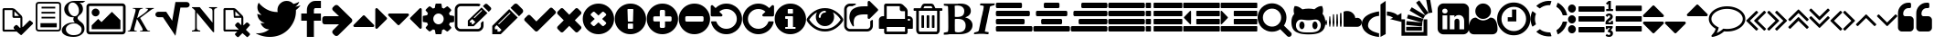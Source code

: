 SplineFontDB: 3.0
FontName: fontello
FullName: fontello
FamilyName: fontello
Weight: Medium
Copyright: Copyright (C) 2012 by original authors @ fontello.com
Version: 001.000
ItalicAngle: 0
UnderlinePosition: -100
UnderlineWidth: 50
Ascent: 850
Descent: 150
sfntRevision: 0x00010000
LayerCount: 2
Layer: 0 1 "Back"  1
Layer: 1 1 "Fore"  0
XUID: [1021 519 32151622 2962318]
FSType: 0
OS2Version: 1
OS2_WeightWidthSlopeOnly: 0
OS2_UseTypoMetrics: 1
CreationTime: 1362328125
ModificationTime: 1384966524
PfmFamily: 17
TTFWeight: 500
TTFWidth: 5
LineGap: 90
VLineGap: 0
Panose: 2 0 6 3 0 0 0 0 0 0
OS2TypoAscent: 0
OS2TypoAOffset: 1
OS2TypoDescent: 0
OS2TypoDOffset: 1
OS2TypoLinegap: 90
OS2WinAscent: -1
OS2WinAOffset: 1
OS2WinDescent: 0
OS2WinDOffset: 1
HheadAscent: 0
HheadAOffset: 1
HheadDescent: 0
HheadDOffset: 1
OS2SubXSize: 650
OS2SubYSize: 699
OS2SubXOff: 0
OS2SubYOff: 140
OS2SupXSize: 650
OS2SupYSize: 699
OS2SupXOff: 0
OS2SupYOff: 479
OS2StrikeYSize: 49
OS2StrikeYPos: 258
OS2Vendor: 'PfEd'
OS2CodePages: 80000001.00000000
OS2UnicodeRanges: 00000001.1200a020.00000000.00000000
DEI: 91125
TtTable: prep
MPPEM
PUSHW_1
 200
GT
IF
PUSHB_2
 1
 1
INSTCTRL
EIF
PUSHW_2
 2048
 2048
MUL
DUP
PUSHB_1
 1
SWAP
WCVTP
DUP
PUSHB_1
 3
SWAP
WCVTF
PUSHB_3
 4
 40
 9
RCVT
GT
WCVTP
PUSHB_4
 10
 13
 6
 4
CALL
PUSHB_2
 6
 1
WCVTP
PUSHB_2
 36
 1
GETINFO
LTEQ
IF
PUSHB_1
 64
GETINFO
IF
PUSHB_2
 6
 3
WCVTP
PUSHB_2
 38
 1
GETINFO
LTEQ
IF
PUSHW_1
 1024
GETINFO
IF
PUSHB_2
 6
 1
WCVTP
EIF
EIF
EIF
EIF
PUSHW_1
 511
SCANCTRL
PUSHB_1
 4
SCANTYPE
PUSHB_2
 5
 0
WCVTP
EndTTInstrs
TtTable: fpgm
PUSHB_1
 0
FDEF
PUSHB_1
 32
ADD
FLOOR
ENDF
PUSHB_1
 1
FDEF
DUP
ABS
DUP
PUSHB_1
 192
LT
PUSHB_1
 4
MINDEX
AND
PUSHB_1
 4
RCVT
OR
IF
POP
SWAP
POP
ELSE
ROLL
IF
DUP
PUSHB_1
 80
LT
IF
POP
PUSHB_1
 64
EIF
ELSE
DUP
PUSHB_1
 56
LT
IF
POP
PUSHB_1
 56
EIF
EIF
DUP
PUSHB_1
 10
RCVT
SUB
ABS
PUSHB_1
 40
LT
IF
POP
PUSHB_1
 10
RCVT
DUP
PUSHB_1
 48
LT
IF
POP
PUSHB_1
 48
EIF
ELSE
DUP
PUSHB_1
 192
LT
IF
DUP
FLOOR
DUP
ROLL
ROLL
SUB
DUP
PUSHB_1
 10
LT
IF
ADD
ELSE
DUP
PUSHB_1
 32
LT
IF
POP
PUSHB_1
 10
ADD
ELSE
DUP
PUSHB_1
 54
LT
IF
POP
PUSHB_1
 54
ADD
ELSE
ADD
EIF
EIF
EIF
ELSE
PUSHB_1
 0
CALL
EIF
EIF
SWAP
PUSHB_1
 0
LT
IF
NEG
EIF
EIF
ENDF
PUSHB_1
 2
FDEF
DUP
RCVT
DUP
PUSHB_1
 4
CINDEX
SUB
ABS
DUP
PUSHB_1
 5
RS
LT
IF
PUSHB_1
 5
SWAP
WS
PUSHB_1
 6
SWAP
WS
ELSE
POP
POP
EIF
PUSHB_1
 1
ADD
ENDF
PUSHB_1
 3
FDEF
SWAP
POP
SWAP
POP
DUP
ABS
PUSHB_2
 5
 98
WS
DUP
PUSHB_1
 6
SWAP
WS
PUSHB_3
 10
 0
 2
LOOPCALL
POP
DUP
PUSHB_1
 6
RS
DUP
ROLL
DUP
ROLL
PUSHB_1
 0
CALL
PUSHB_2
 48
 5
CINDEX
ROLL
LTEQ
IF
ADD
LT
ELSE
SUB
GT
EIF
IF
SWAP
EIF
POP
DUP
PUSHB_1
 64
GTEQ
IF
PUSHB_1
 0
CALL
ELSE
POP
PUSHB_1
 64
EIF
SWAP
PUSHB_1
 0
LT
IF
NEG
EIF
ENDF
PUSHB_1
 4
FDEF
PUSHB_1
 8
SWAP
WS
PUSHB_1
 7
SWAP
WS
PUSHB_1
 0
SWAP
WS
PUSHB_1
 0
RS
PUSHB_1
 7
RS
LTEQ
IF
PUSHB_1
 8
RS
CALL
PUSHB_3
 0
 1
 0
RS
ADD
WS
PUSHB_1
 22
NEG
JMPR
EIF
ENDF
PUSHB_1
 5
FDEF
PUSHB_1
 0
RS
DUP
RCVT
DUP
PUSHB_1
 2
RCVT
MUL
PUSHB_1
 1
RCVT
DIV
ADD
WCVTP
ENDF
PUSHB_1
 6
FDEF
PUSHB_1
 0
RS
DUP
RCVT
DUP
PUSHB_1
 0
CALL
SWAP
PUSHB_2
 4
 4
CINDEX
ADD
DUP
RCVT
ROLL
SWAP
SUB
DUP
ABS
DUP
PUSHB_1
 32
LT
IF
POP
PUSHB_1
 0
ELSE
PUSHB_1
 48
LT
IF
PUSHB_1
 32
ELSE
PUSHB_1
 64
EIF
EIF
SWAP
PUSHB_1
 0
LT
IF
NEG
EIF
PUSHB_1
 3
CINDEX
SWAP
SUB
WCVTP
WCVTP
ENDF
PUSHB_1
 7
FDEF
PUSHB_2
 5
 5
RCVT
PUSHB_1
 1
SUB
WCVTP
ENDF
PUSHB_1
 8
FDEF
PUSHB_1
 1
ADD
DUP
DUP
PUSHB_1
 10
RS
MD[orig]
PUSHB_1
 0
LT
IF
DUP
PUSHB_1
 10
SWAP
WS
EIF
PUSHB_1
 11
RS
MD[orig]
PUSHB_1
 0
GT
IF
DUP
PUSHB_1
 11
SWAP
WS
EIF
ENDF
PUSHB_1
 9
FDEF
DUP
PUSHW_1
 1024
DIV
DUP
PUSHW_1
 1024
MUL
ROLL
SWAP
SUB
PUSHB_1
 12
RS
ADD
DUP
ROLL
ADD
DUP
PUSHB_1
 12
SWAP
WS
SWAP
ENDF
PUSHB_1
 10
FDEF
MPPEM
EQ
IF
PUSHB_2
 7
 1
WCVTP
EIF
DEPTH
PUSHB_1
 13
NEG
SWAP
JROT
ENDF
PUSHB_1
 11
FDEF
MPPEM
LTEQ
IF
MPPEM
GTEQ
IF
PUSHB_2
 7
 1
WCVTP
EIF
ELSE
POP
EIF
DEPTH
PUSHB_1
 19
NEG
SWAP
JROT
ENDF
PUSHB_1
 12
FDEF
PUSHB_2
 0
 13
RS
NEQ
IF
PUSHB_2
 13
 13
RS
PUSHB_1
 1
SUB
WS
PUSHB_1
 9
CALL
EIF
PUSHB_1
 0
RS
PUSHB_1
 2
CINDEX
WS
PUSHB_3
 0
 1
 0
RS
ADD
WS
PUSHB_2
 10
 2
CINDEX
WS
PUSHB_2
 11
 2
CINDEX
WS
PUSHB_1
 1
SZPS
SWAP
DUP
PUSHB_1
 3
CINDEX
LT
IF
PUSHB_1
 0
RS
PUSHB_1
 4
CINDEX
WS
ROLL
ROLL
DUP
ROLL
SWAP
SUB
PUSHB_1
 8
LOOPCALL
POP
SWAP
PUSHB_1
 1
SUB
DUP
ROLL
SWAP
SUB
PUSHB_1
 8
LOOPCALL
POP
ELSE
PUSHB_1
 0
RS
PUSHB_1
 2
CINDEX
WS
PUSHB_1
 2
CINDEX
SUB
PUSHB_1
 8
LOOPCALL
POP
EIF
PUSHB_1
 10
RS
GC[orig]
PUSHB_1
 11
RS
GC[orig]
ADD
PUSHB_1
 128
DIV
DUP
PUSHB_1
 2
RCVT
MUL
PUSHB_1
 1
RCVT
DIV
ADD
PUSHB_2
 0
 0
SZP0
SWAP
WCVTP
PUSHB_1
 1
RS
PUSHB_1
 0
MIAP[no-rnd]
PUSHB_3
 1
 1
 1
RS
ADD
WS
ENDF
PUSHB_1
 13
FDEF
PUSHB_2
 0
 5
RCVT
EQ
IF
SVTCA[y-axis]
PUSHB_1
 13
SWAP
WS
DUP
ADD
PUSHB_1
 1
SUB
PUSHB_6
 14
 14
 1
 0
 12
 0
WS
WS
ROLL
ADD
PUSHB_2
 12
 4
CALL
PUSHB_1
 107
CALL
ELSE
CLEAR
EIF
ENDF
PUSHB_1
 14
FDEF
PUSHB_2
 0
 13
CALL
ENDF
PUSHB_1
 15
FDEF
PUSHB_2
 1
 13
CALL
ENDF
PUSHB_1
 16
FDEF
PUSHB_2
 2
 13
CALL
ENDF
PUSHB_1
 17
FDEF
PUSHB_2
 3
 13
CALL
ENDF
PUSHB_1
 18
FDEF
PUSHB_2
 4
 13
CALL
ENDF
PUSHB_1
 19
FDEF
PUSHB_2
 5
 13
CALL
ENDF
PUSHB_1
 20
FDEF
PUSHB_2
 6
 13
CALL
ENDF
PUSHB_1
 21
FDEF
PUSHB_2
 7
 13
CALL
ENDF
PUSHB_1
 22
FDEF
PUSHB_2
 8
 13
CALL
ENDF
PUSHB_1
 23
FDEF
PUSHB_2
 9
 13
CALL
ENDF
PUSHB_1
 24
FDEF
PUSHB_1
 7
CALL
PUSHB_2
 0
 5
RCVT
EQ
IF
SVTCA[y-axis]
PUSHB_1
 13
SWAP
WS
DUP
ADD
PUSHB_1
 1
SUB
PUSHB_6
 14
 14
 1
 0
 12
 0
WS
WS
ROLL
ADD
PUSHB_2
 12
 4
CALL
PUSHB_1
 107
CALL
ELSE
CLEAR
EIF
ENDF
PUSHB_1
 25
FDEF
PUSHB_2
 0
 24
CALL
ENDF
PUSHB_1
 26
FDEF
PUSHB_2
 1
 24
CALL
ENDF
PUSHB_1
 27
FDEF
PUSHB_2
 2
 24
CALL
ENDF
PUSHB_1
 28
FDEF
PUSHB_2
 3
 24
CALL
ENDF
PUSHB_1
 29
FDEF
PUSHB_2
 4
 24
CALL
ENDF
PUSHB_1
 30
FDEF
PUSHB_2
 5
 24
CALL
ENDF
PUSHB_1
 31
FDEF
PUSHB_2
 6
 24
CALL
ENDF
PUSHB_1
 32
FDEF
PUSHB_2
 7
 24
CALL
ENDF
PUSHB_1
 33
FDEF
PUSHB_2
 8
 24
CALL
ENDF
PUSHB_1
 34
FDEF
PUSHB_2
 9
 24
CALL
ENDF
PUSHB_1
 35
FDEF
DUP
ADD
PUSHB_1
 14
ADD
DUP
RS
SWAP
PUSHB_1
 1
ADD
RS
PUSHB_1
 2
CINDEX
PUSHB_1
 2
CINDEX
LTEQ
IF
SWAP
DUP
ALIGNRP
PUSHB_1
 1
ADD
SWAP
PUSHB_1
 18
NEG
JMPR
ELSE
POP
POP
EIF
ENDF
PUSHB_1
 36
FDEF
PUSHB_1
 35
CALL
PUSHB_1
 35
LOOPCALL
ENDF
PUSHB_1
 37
FDEF
DUP
DUP
GC[orig]
DUP
DUP
PUSHB_1
 2
RCVT
MUL
PUSHB_1
 1
RCVT
DIV
ADD
SWAP
SUB
SHPIX
SWAP
DUP
ROLL
NEQ
IF
DUP
GC[orig]
DUP
DUP
PUSHB_1
 2
RCVT
MUL
PUSHB_1
 1
RCVT
DIV
ADD
SWAP
SUB
SHPIX
ELSE
POP
EIF
ENDF
PUSHB_1
 38
FDEF
PUSHB_2
 0
 5
RCVT
EQ
IF
SVTCA[y-axis]
PUSHB_1
 1
SZPS
PUSHB_1
 37
LOOPCALL
PUSHB_1
 1
SZP2
IUP[y]
ELSE
CLEAR
EIF
ENDF
PUSHB_1
 39
FDEF
PUSHB_1
 7
CALL
PUSHB_2
 0
 5
RCVT
EQ
IF
SVTCA[y-axis]
PUSHB_1
 1
SZPS
PUSHB_1
 37
LOOPCALL
PUSHB_1
 1
SZP2
IUP[y]
ELSE
CLEAR
EIF
ENDF
PUSHB_1
 40
FDEF
DUP
SHC[rp1]
PUSHB_1
 1
ADD
ENDF
PUSHB_1
 41
FDEF
SVTCA[y-axis]
PUSHB_1
 3
RCVT
MUL
PUSHB_1
 1
RCVT
DIV
PUSHB_1
 0
CALL
PUSHB_1
 2
RCVT
MUL
PUSHB_1
 1
RCVT
DIV
PUSHB_1
 0
CALL
PUSHB_1
 0
SZPS
PUSHB_5
 0
 0
 0
 0
 0
WCVTP
MIAP[no-rnd]
SWAP
SHPIX
PUSHB_2
 40
 1
SZP2
LOOPCALL
ENDF
PUSHB_1
 42
FDEF
DUP
ALIGNRP
DUP
GC[orig]
DUP
PUSHB_1
 2
RCVT
MUL
PUSHB_1
 1
RCVT
DIV
ADD
PUSHB_1
 0
RS
SUB
SHPIX
ENDF
PUSHB_1
 43
FDEF
MDAP[no-rnd]
SLOOP
ALIGNRP
ENDF
PUSHB_1
 44
FDEF
DUP
ALIGNRP
DUP
GC[orig]
DUP
PUSHB_1
 2
RCVT
MUL
PUSHB_1
 1
RCVT
DIV
ADD
PUSHB_1
 0
RS
SUB
PUSHB_1
 1
RS
MUL
SHPIX
ENDF
PUSHB_1
 45
FDEF
PUSHB_2
 2
 0
SZPS
CINDEX
DUP
MDAP[no-rnd]
DUP
GC[orig]
PUSHB_1
 0
SWAP
WS
PUSHB_1
 2
CINDEX
MD[grid]
ROLL
ROLL
GC[orig]
SWAP
GC[orig]
SWAP
SUB
DUP
IF
DIV
ELSE
POP
EIF
PUSHB_1
 1
SWAP
WS
PUSHB_3
 44
 1
 1
SZP2
SZP1
LOOPCALL
ENDF
PUSHB_1
 46
FDEF
PUSHB_1
 0
SZPS
PUSHB_1
 4
CINDEX
PUSHB_1
 4
CINDEX
GC[orig]
SWAP
GC[orig]
SWAP
SUB
PUSHB_1
 6
RCVT
CALL
NEG
ROLL
MDAP[no-rnd]
SWAP
DUP
DUP
ALIGNRP
ROLL
SHPIX
ENDF
PUSHB_1
 47
FDEF
PUSHB_1
 0
SZPS
PUSHB_1
 4
CINDEX
PUSHB_1
 4
CINDEX
DUP
MDAP[no-rnd]
GC[orig]
SWAP
GC[orig]
SWAP
SUB
DUP
PUSHB_1
 4
SWAP
WS
PUSHB_1
 6
RCVT
CALL
DUP
PUSHB_1
 96
LT
IF
DUP
PUSHB_1
 64
LTEQ
IF
PUSHB_4
 2
 32
 3
 32
ELSE
PUSHB_4
 2
 38
 3
 26
EIF
WS
WS
SWAP
DUP
PUSHB_1
 9
RS
DUP
ROLL
SWAP
GC[orig]
SWAP
GC[orig]
SWAP
SUB
SWAP
GC[cur]
ADD
PUSHB_1
 4
RS
PUSHB_1
 128
DIV
ADD
DUP
PUSHB_1
 0
CALL
DUP
ROLL
ROLL
SUB
DUP
PUSHB_1
 2
RS
ADD
ABS
SWAP
PUSHB_1
 3
RS
SUB
ABS
LT
IF
PUSHB_1
 2
RS
SUB
ELSE
PUSHB_1
 3
RS
ADD
EIF
PUSHB_1
 3
CINDEX
PUSHB_1
 128
DIV
SUB
SWAP
DUP
DUP
PUSHB_1
 4
MINDEX
SWAP
GC[cur]
SUB
SHPIX
ELSE
SWAP
PUSHB_1
 9
RS
GC[cur]
PUSHB_1
 2
CINDEX
PUSHB_1
 9
RS
GC[orig]
SWAP
GC[orig]
SWAP
SUB
ADD
DUP
PUSHB_1
 4
RS
PUSHB_1
 128
DIV
ADD
SWAP
DUP
PUSHB_1
 0
CALL
SWAP
PUSHB_1
 4
RS
ADD
PUSHB_1
 0
CALL
PUSHB_1
 5
CINDEX
SUB
PUSHB_1
 5
CINDEX
PUSHB_1
 128
DIV
PUSHB_1
 4
MINDEX
SUB
DUP
PUSHB_1
 4
CINDEX
ADD
ABS
SWAP
PUSHB_1
 3
CINDEX
ADD
ABS
LT
IF
POP
ELSE
SWAP
POP
EIF
SWAP
DUP
DUP
PUSHB_1
 4
MINDEX
SWAP
GC[cur]
SUB
SHPIX
EIF
ENDF
PUSHB_1
 48
FDEF
PUSHB_1
 0
SZPS
DUP
DUP
DUP
PUSHB_1
 5
MINDEX
DUP
MDAP[no-rnd]
GC[orig]
SWAP
GC[orig]
SWAP
SUB
SWAP
ALIGNRP
SHPIX
ENDF
PUSHB_1
 49
FDEF
PUSHB_1
 0
SZPS
DUP
PUSHB_1
 9
SWAP
WS
DUP
DUP
DUP
GC[cur]
SWAP
GC[orig]
PUSHB_1
 0
CALL
SWAP
SUB
SHPIX
ENDF
PUSHB_1
 50
FDEF
PUSHB_1
 0
SZPS
PUSHB_1
 3
CINDEX
PUSHB_1
 2
CINDEX
GC[orig]
SWAP
GC[orig]
SWAP
SUB
PUSHB_1
 0
EQ
IF
MDAP[no-rnd]
DUP
ALIGNRP
SWAP
POP
ELSE
PUSHB_1
 2
CINDEX
PUSHB_1
 2
CINDEX
GC[orig]
SWAP
GC[orig]
SWAP
SUB
DUP
PUSHB_1
 5
CINDEX
PUSHB_1
 4
CINDEX
GC[orig]
SWAP
GC[orig]
SWAP
SUB
PUSHB_1
 6
CINDEX
PUSHB_1
 5
CINDEX
MD[grid]
PUSHB_1
 2
CINDEX
SUB
PUSHB_1
 1
RCVT
MUL
SWAP
DUP
IF
DIV
ELSE
POP
EIF
MUL
PUSHB_1
 1
RCVT
DIV
ADD
SWAP
MDAP[no-rnd]
SWAP
DUP
DUP
ALIGNRP
ROLL
SHPIX
SWAP
POP
EIF
ENDF
PUSHB_1
 51
FDEF
PUSHB_1
 0
SZPS
DUP
PUSHB_1
 9
RS
DUP
MDAP[no-rnd]
GC[orig]
SWAP
GC[orig]
SWAP
SUB
DUP
ADD
PUSHB_1
 32
ADD
FLOOR
PUSHB_1
 128
DIV
SWAP
DUP
DUP
ALIGNRP
ROLL
SHPIX
ENDF
PUSHB_1
 52
FDEF
SWAP
DUP
MDAP[no-rnd]
GC[cur]
PUSHB_1
 2
CINDEX
GC[cur]
GT
IF
DUP
ALIGNRP
EIF
MDAP[no-rnd]
PUSHB_2
 36
 1
SZP1
CALL
ENDF
PUSHB_1
 53
FDEF
SWAP
DUP
MDAP[no-rnd]
GC[cur]
PUSHB_1
 2
CINDEX
GC[cur]
LT
IF
DUP
ALIGNRP
EIF
MDAP[no-rnd]
PUSHB_2
 36
 1
SZP1
CALL
ENDF
PUSHB_1
 54
FDEF
SWAP
DUP
MDAP[no-rnd]
GC[cur]
PUSHB_1
 2
CINDEX
GC[cur]
GT
IF
DUP
ALIGNRP
EIF
SWAP
DUP
MDAP[no-rnd]
GC[cur]
PUSHB_1
 2
CINDEX
GC[cur]
LT
IF
DUP
ALIGNRP
EIF
MDAP[no-rnd]
PUSHB_2
 36
 1
SZP1
CALL
ENDF
PUSHB_1
 55
FDEF
PUSHB_1
 46
CALL
SWAP
DUP
MDAP[no-rnd]
GC[cur]
PUSHB_1
 2
CINDEX
GC[cur]
GT
IF
DUP
ALIGNRP
EIF
MDAP[no-rnd]
PUSHB_2
 36
 1
SZP1
CALL
ENDF
PUSHB_1
 56
FDEF
PUSHB_1
 47
CALL
ROLL
DUP
DUP
ALIGNRP
PUSHB_1
 4
SWAP
WS
ROLL
SHPIX
SWAP
DUP
MDAP[no-rnd]
GC[cur]
PUSHB_1
 2
CINDEX
GC[cur]
GT
IF
DUP
ALIGNRP
EIF
MDAP[no-rnd]
PUSHB_2
 36
 1
SZP1
CALL
PUSHB_1
 4
RS
MDAP[no-rnd]
PUSHB_1
 36
CALL
ENDF
PUSHB_1
 57
FDEF
PUSHB_1
 0
SZPS
PUSHB_1
 4
CINDEX
PUSHB_1
 4
MINDEX
DUP
MDAP[no-rnd]
GC[orig]
SWAP
GC[orig]
SWAP
SUB
PUSHB_1
 6
RCVT
CALL
SWAP
DUP
ALIGNRP
DUP
MDAP[no-rnd]
SWAP
SHPIX
PUSHB_2
 36
 1
SZP1
CALL
ENDF
PUSHB_1
 58
FDEF
PUSHB_2
 9
 4
CINDEX
WS
PUSHB_1
 0
SZPS
PUSHB_1
 4
CINDEX
PUSHB_1
 4
CINDEX
DUP
MDAP[no-rnd]
GC[orig]
SWAP
GC[orig]
SWAP
SUB
DUP
PUSHB_1
 4
SWAP
WS
PUSHB_1
 6
RCVT
CALL
DUP
PUSHB_1
 96
LT
IF
DUP
PUSHB_1
 64
LTEQ
IF
PUSHB_4
 2
 32
 3
 32
ELSE
PUSHB_4
 2
 38
 3
 26
EIF
WS
WS
SWAP
DUP
GC[orig]
PUSHB_1
 4
RS
PUSHB_1
 128
DIV
ADD
DUP
PUSHB_1
 0
CALL
DUP
ROLL
ROLL
SUB
DUP
PUSHB_1
 2
RS
ADD
ABS
SWAP
PUSHB_1
 3
RS
SUB
ABS
LT
IF
PUSHB_1
 2
RS
SUB
ELSE
PUSHB_1
 3
RS
ADD
EIF
PUSHB_1
 3
CINDEX
PUSHB_1
 128
DIV
SUB
PUSHB_1
 2
CINDEX
GC[cur]
SUB
SHPIX
SWAP
DUP
ALIGNRP
SWAP
SHPIX
ELSE
POP
DUP
DUP
GC[cur]
SWAP
GC[orig]
PUSHB_1
 0
CALL
SWAP
SUB
SHPIX
POP
EIF
PUSHB_2
 36
 1
SZP1
CALL
ENDF
PUSHB_1
 59
FDEF
PUSHB_1
 46
CALL
MDAP[no-rnd]
PUSHB_2
 36
 1
SZP1
CALL
ENDF
PUSHB_1
 60
FDEF
PUSHB_1
 47
CALL
POP
SWAP
DUP
DUP
ALIGNRP
PUSHB_1
 4
SWAP
WS
SWAP
SHPIX
PUSHB_2
 36
 1
SZP1
CALL
PUSHB_1
 4
RS
MDAP[no-rnd]
PUSHB_1
 36
CALL
ENDF
PUSHB_1
 61
FDEF
PUSHB_1
 0
SZP2
DUP
GC[orig]
PUSHB_1
 0
SWAP
WS
PUSHB_3
 0
 1
 1
SZP2
SZP1
SZP0
MDAP[no-rnd]
PUSHB_1
 42
LOOPCALL
ENDF
PUSHB_1
 62
FDEF
PUSHB_1
 0
SZP2
DUP
GC[orig]
PUSHB_1
 0
SWAP
WS
PUSHB_3
 0
 1
 1
SZP2
SZP1
SZP0
MDAP[no-rnd]
PUSHB_1
 42
LOOPCALL
ENDF
PUSHB_1
 63
FDEF
PUSHB_2
 0
 1
SZP1
SZP0
PUSHB_1
 43
LOOPCALL
ENDF
PUSHB_1
 64
FDEF
PUSHB_1
 45
LOOPCALL
ENDF
PUSHB_1
 65
FDEF
PUSHB_1
 0
SZPS
RCVT
SWAP
DUP
MDAP[no-rnd]
DUP
GC[cur]
ROLL
SWAP
SUB
SHPIX
PUSHB_2
 36
 1
SZP1
CALL
ENDF
PUSHB_1
 66
FDEF
PUSHB_1
 9
SWAP
WS
PUSHB_1
 65
CALL
ENDF
PUSHB_1
 67
FDEF
PUSHB_3
 0
 0
 58
CALL
ENDF
PUSHB_1
 68
FDEF
PUSHB_3
 0
 1
 58
CALL
ENDF
PUSHB_1
 69
FDEF
PUSHB_3
 1
 0
 58
CALL
ENDF
PUSHB_1
 70
FDEF
PUSHB_3
 1
 1
 58
CALL
ENDF
PUSHB_1
 71
FDEF
PUSHB_3
 0
 0
 59
CALL
ENDF
PUSHB_1
 72
FDEF
PUSHB_3
 0
 1
 59
CALL
ENDF
PUSHB_1
 73
FDEF
PUSHB_3
 1
 0
 59
CALL
ENDF
PUSHB_1
 74
FDEF
PUSHB_3
 1
 1
 59
CALL
ENDF
PUSHB_1
 75
FDEF
PUSHB_3
 0
 0
 55
CALL
ENDF
PUSHB_1
 76
FDEF
PUSHB_3
 0
 1
 55
CALL
ENDF
PUSHB_1
 77
FDEF
PUSHB_3
 1
 0
 55
CALL
ENDF
PUSHB_1
 78
FDEF
PUSHB_3
 1
 1
 55
CALL
ENDF
PUSHB_1
 79
FDEF
PUSHB_3
 0
 0
 57
CALL
ENDF
PUSHB_1
 80
FDEF
PUSHB_3
 0
 1
 57
CALL
ENDF
PUSHB_1
 81
FDEF
PUSHB_3
 1
 0
 57
CALL
ENDF
PUSHB_1
 82
FDEF
PUSHB_3
 1
 1
 57
CALL
ENDF
PUSHB_1
 83
FDEF
PUSHB_3
 0
 0
 60
CALL
ENDF
PUSHB_1
 84
FDEF
PUSHB_3
 0
 1
 60
CALL
ENDF
PUSHB_1
 85
FDEF
PUSHB_3
 1
 0
 60
CALL
ENDF
PUSHB_1
 86
FDEF
PUSHB_3
 1
 1
 60
CALL
ENDF
PUSHB_1
 87
FDEF
PUSHB_3
 0
 0
 56
CALL
ENDF
PUSHB_1
 88
FDEF
PUSHB_3
 0
 1
 56
CALL
ENDF
PUSHB_1
 89
FDEF
PUSHB_3
 1
 0
 56
CALL
ENDF
PUSHB_1
 90
FDEF
PUSHB_3
 1
 1
 56
CALL
ENDF
PUSHB_1
 91
FDEF
PUSHB_1
 48
CALL
MDAP[no-rnd]
PUSHB_2
 36
 1
SZP1
CALL
ENDF
PUSHB_1
 92
FDEF
PUSHB_1
 48
CALL
PUSHB_1
 52
CALL
ENDF
PUSHB_1
 93
FDEF
PUSHB_1
 48
CALL
PUSHB_1
 53
CALL
ENDF
PUSHB_1
 94
FDEF
PUSHB_1
 0
SZPS
PUSHB_1
 48
CALL
PUSHB_1
 54
CALL
ENDF
PUSHB_1
 95
FDEF
PUSHB_1
 49
CALL
MDAP[no-rnd]
PUSHB_2
 36
 1
SZP1
CALL
ENDF
PUSHB_1
 96
FDEF
PUSHB_1
 49
CALL
PUSHB_1
 52
CALL
ENDF
PUSHB_1
 97
FDEF
PUSHB_1
 49
CALL
PUSHB_1
 53
CALL
ENDF
PUSHB_1
 98
FDEF
PUSHB_1
 49
CALL
PUSHB_1
 54
CALL
ENDF
PUSHB_1
 99
FDEF
PUSHB_1
 50
CALL
MDAP[no-rnd]
PUSHB_2
 36
 1
SZP1
CALL
ENDF
PUSHB_1
 100
FDEF
PUSHB_1
 50
CALL
PUSHB_1
 52
CALL
ENDF
PUSHB_1
 101
FDEF
PUSHB_1
 50
CALL
PUSHB_1
 53
CALL
ENDF
PUSHB_1
 102
FDEF
PUSHB_1
 50
CALL
PUSHB_1
 54
CALL
ENDF
PUSHB_1
 103
FDEF
PUSHB_1
 51
CALL
MDAP[no-rnd]
PUSHB_2
 36
 1
SZP1
CALL
ENDF
PUSHB_1
 104
FDEF
PUSHB_1
 51
CALL
PUSHB_1
 52
CALL
ENDF
PUSHB_1
 105
FDEF
PUSHB_1
 51
CALL
PUSHB_1
 53
CALL
ENDF
PUSHB_1
 106
FDEF
PUSHB_1
 51
CALL
PUSHB_1
 54
CALL
ENDF
PUSHB_1
 107
FDEF
CALL
PUSHB_1
 8
NEG
PUSHB_1
 3
DEPTH
LT
JROT
PUSHB_1
 1
SZP2
IUP[y]
ENDF
EndTTInstrs
ShortTable: cvt  18
  0
  0
  0
  0
  0
  0
  0
  0
  50
  50
  850
  850
  850
  -150
  850
  850
  850
  -150
EndShort
ShortTable: maxp 16
  1
  0
  60
  128
  8
  0
  0
  2
  52
  66
  108
  0
  229
  2454
  0
  0
EndShort
LangName: 1033 "" "" "" "FontForge 2.0 : fontello : 3-3-2013" 
GaspTable: 1 65535 15 1
Encoding: UnicodeFull
UnicodeInterp: none
NameList: Adobe Glyph List
DisplaySize: -24
AntiAlias: 1
FitToEm: 1
WinInfo: 58989 53 15
BeginChars: 1114115 75

StartChar: .notdef
Encoding: 1114112 -1 0
Width: 364
Flags: W
TtInstrs:
NPUSHB
 38
 0
 0
 0
 3
 2
 0
 3
 87
 0
 2
 1
 1
 2
 75
 0
 2
 2
 1
 79
 4
 1
 1
 2
 1
 67
 0
 0
 7
 6
 5
 4
 0
 3
 0
 3
 17
 5
 15
CALL
EndTTInstrs
LayerCount: 2
Fore
SplineSet
33 0 m 1,0,-1
 33 666 l 1,1,-1
 298 666 l 1,2,-1
 298 0 l 1,3,-1
 33 0 l 1,0,-1
66 33 m 1,4,-1
 265 33 l 1,5,-1
 265 633 l 1,6,-1
 66 633 l 1,7,-1
 66 33 l 1,4,-1
EndSplineSet
Validated: 1
EndChar

StartChar: .null
Encoding: 1114113 -1 1
Width: 0
Flags: W
LayerCount: 2
EndChar

StartChar: nonmarkingreturn
Encoding: 1114114 -1 2
Width: 333
Flags: W
LayerCount: 2
EndChar

StartChar: G
Encoding: 71 71 3
Width: 676
Flags: W
TtInstrs:
NPUSHB
 75
 12
 1
 2
 7
 1
 64
 0
 4
 8
 7
 8
 4
 94
 0
 7
 0
 2
 1
 7
 2
 89
 0
 1
 0
 6
 5
 1
 6
 89
 0
 8
 8
 3
 81
 0
 3
 3
 10
 65
 0
 5
 5
 0
 81
 9
 1
 0
 0
 13
 0
 66
 1
 0
 80
 77
 72
 69
 62
 59
 49
 47
 25
 24
 23
 21
 15
 13
 8
 6
 0
 45
 1
 45
 10
 14
CALL
EndTTInstrs
LayerCount: 2
Fore
SplineSet
332 -150 m 0,0,1
 256 -150 256 -150 186.5 -132.5 c 128,-1,2
 117 -115 117 -115 66 -72 c 128,-1,3
 15 -29 15 -29 15 32 c 0,4,5
 15 119 15 119 104 187 c 128,-1,6
 193 255 193 255 319 255 c 2,7,-1
 373 255 l 1,8,9
 331 296 331 296 331 341 c 0,10,11
 331 371 331 371 347 399 c 1,12,13
 340 398 340 398 318 398 c 0,14,15
 215 398 215 398 148 463 c 0,16,17
 82 528 82 528 82 623 c 0,18,19
 82 715 82 715 164 782 c 0,20,21
 247 850 247 850 351 850 c 2,22,-1
 661 850 l 1,23,-1
 592 800 l 1,24,-1
 494 800 l 1,25,26
 539 783 539 783 566.5 733.5 c 128,-1,27
 594 684 594 684 594 621 c 0,28,29
 594 528 594 528 506 459 c 0,30,31
 470 431 470 431 458 413 c 0,32,33
 447 396 447 396 447 371 c 0,34,35
 447 352 447 352 474 323 c 0,36,37
 504 291 504 291 528 274 c 0,38,39
 588 232 588 232 612 186 c 0,40,41
 636 141 636 141 636 73 c 0,42,43
 636 -18 636 -18 554 -84 c 256,44,45
 472 -150 472 -150 332 -150 c 0,0,1
186 -52 m 0,46,47
 246 -101 246 -101 331 -101 c 0,48,49
 449 -101 449 -101 504 -57 c 0,50,51
 557 -14 557 -14 557 60 c 0,52,53
 557 107 557 107 520 148 c 0,54,55
 516 152 516 152 480 179 c 1,56,57
 445 204 445 204 429 214 c 1,58,59
 390 226 390 226 352 226 c 2,60,-1
 348 226 l 2,61,62
 262 226 262 226 195 179 c 0,63,64
 127 131 127 131 127 65 c 0,65,66
 127 -4 127 -4 186 -52 c 0,46,47
193 624 m 1,67,68
 203 552 203 552 250.5 491.5 c 128,-1,69
 298 431 298 431 363 430 c 1,70,-1
 367 430 l 2,71,72
 419 430 419 430 451.5 475 c 128,-1,73
 484 520 484 520 484 581 c 0,74,75
 484 681 484 681 422 749 c 0,76,77
 372 805 372 805 313 806 c 1,78,-1
 309 806 l 2,79,80
 256 806 256 806 223.5 762.5 c 128,-1,81
 191 719 191 719 191 657 c 0,82,83
 191 646 191 646 193 624 c 1,67,68
EndSplineSet
Validated: 1
EndChar

StartChar: T
Encoding: 84 84 4
Width: 1260
Flags: W
TtInstrs:
NPUSHB
 78
 39
 37
 35
 33
 31
 21
 6
 4
 5
 15
 1
 3
 4
 11
 7
 2
 2
 3
 0
 1
 0
 1
 4
 64
 0
 4
 5
 3
 5
 4
 3
 102
 0
 3
 2
 5
 3
 2
 100
 0
 2
 1
 5
 2
 1
 100
 0
 1
 0
 5
 1
 0
 100
 0
 5
 5
 10
 65
 0
 0
 0
 6
 82
 0
 6
 6
 13
 6
 66
 47
 36
 22
 22
 35
 17
 33
 7
 21
CALL
EndTTInstrs
LayerCount: 2
Fore
SplineSet
15 -37 m 1,0,1
 45 -40 45 -40 75 -40 c 0,2,3
 251 -40 251 -40 389 68 c 1,4,5
 305 69 305 69 240.5 119.5 c 128,-1,6
 176 170 176 170 153 243 c 1,7,8
 170 239 170 239 200 239 c 0,9,10
 236 239 236 239 267 248 c 1,11,12
 182 264 182 264 123 333 c 128,-1,13
 64 402 64 402 64 495 c 2,14,-1
 64 498 l 1,15,16
 116 469 116 469 179 467 c 1,17,18
 130 499 130 499 98 554 c 128,-1,19
 66 609 66 609 66 677 c 128,-1,20
 66 745 66 745 101 804 c 1,21,22
 190 692 190 692 324 620.5 c 128,-1,23
 458 549 458 549 621 540 c 1,24,25
 614 571 614 571 614 598 c 0,26,27
 614 702 614 702 688 776 c 128,-1,28
 762 850 762 850 867 850 c 0,29,30
 976 850 976 850 1051 770 c 1,31,32
 1136 788 1136 788 1211 832 c 1,33,34
 1183 741 1183 741 1101 692 c 1,35,36
 1176 701 1176 701 1245 732 c 1,37,38
 1197 657 1197 657 1120 601 c 1,39,-1
 1120 568 l 2,40,41
 1120 356 1120 356 1000 172 c 0,42,43
 869 -30 869 -30 654 -108 c 0,44,45
 537 -150 537 -150 402 -150 c 0,46,47
 194 -150 194 -150 15 -37 c 1,0,1
EndSplineSet
Validated: 1
EndChar

StartChar: f
Encoding: 102 102 5
Width: 568
Flags: W
TtInstrs:
NPUSHB
 41
 3
 1
 0
 7
 6
 2
 4
 5
 0
 4
 87
 0
 2
 2
 1
 81
 0
 1
 1
 10
 65
 0
 5
 5
 13
 5
 66
 0
 0
 0
 19
 0
 19
 17
 17
 19
 33
 35
 17
 8
 20
CALL
EndTTInstrs
LayerCount: 2
Fore
SplineSet
15 313 m 1,0,-1
 15 504 l 1,1,-1
 169 504 l 1,2,-1
 169 600 l 2,3,4
 169 704 169 704 236 777 c 128,-1,5
 303 850 303 850 400 850 c 2,6,-1
 553 850 l 1,7,-1
 553 659 l 1,8,-1
 400 659 l 2,9,10
 383 659 383 659 372 641 c 128,-1,11
 361 623 361 623 361 602 c 2,12,-1
 361 504 l 1,13,-1
 553 504 l 1,14,-1
 553 313 l 1,15,-1
 361 313 l 1,16,-1
 361 -150 l 1,17,-1
 169 -150 l 1,18,-1
 169 313 l 1,19,-1
 15 313 l 1,0,-1
EndSplineSet
Validated: 1
EndChar

StartChar: arrowright
Encoding: 8594 8594 6
Width: 851
Flags: W
TtInstrs:
NPUSHB
 32
 0
 1
 0
 1
 104
 0
 2
 3
 2
 105
 0
 0
 3
 3
 0
 77
 0
 0
 0
 3
 82
 0
 3
 0
 3
 70
 38
 40
 39
 35
 4
 18
CALL
EndTTInstrs
LayerCount: 2
Fore
SplineSet
15 279 m 2,0,-1
 15 350 l 2,1,2
 15 380 15 380 33 400.5 c 128,-1,3
 51 421 51 421 80 421 c 2,4,-1
 473 421 l 1,5,-1
 310 585 l 1,6,7
 288 605 288 605 288 636 c 0,8,9
 288 666 288 666 310 686 c 1,10,-1
 351 728 l 2,11,12
 372 749 372 749 402 749 c 0,13,14
 431 749 431 749 452 728 c 2,15,-1
 816 365 l 2,16,17
 836 346 836 346 836 314 c 0,18,19
 836 284 836 284 816 264 c 2,20,-1
 452 -100 l 2,21,22
 431 -120 431 -120 402 -120 c 0,23,24
 372 -120 372 -120 351 -100 c 1,25,-1
 310 -58 l 2,26,27
 288 -36 288 -36 288 -7 c 128,-1,28
 288 22 288 22 310 44 c 2,29,-1
 473 207 l 1,30,-1
 80 207 l 2,31,32
 51 207 51 207 33 228 c 128,-1,33
 15 249 15 249 15 279 c 2,0,-1
EndSplineSet
Validated: 1
EndChar

StartChar: uni25B4
Encoding: 9652 9652 7
Width: 601
Flags: W
TtInstrs:
NPUSHB
 20
 0
 0
 1
 1
 0
 77
 0
 0
 0
 1
 81
 0
 1
 0
 1
 69
 54
 20
 2
 16
CALL
EndTTInstrs
LayerCount: 2
Fore
SplineSet
15 171 m 0,0,1
 15 186 15 186 26 197 c 2,2,-1
 276 447 l 2,3,4
 286 457 286 457 301 457 c 128,-1,5
 316 457 316 457 326 447 c 2,6,-1
 576 197 l 2,7,8
 586 187 586 187 586 171 c 0,9,10
 586 157 586 157 575.5 146.5 c 128,-1,11
 565 136 565 136 551 136 c 2,12,-1
 51 136 l 2,13,14
 37 136 37 136 26 146.5 c 128,-1,15
 15 157 15 157 15 171 c 0,0,1
EndSplineSet
Validated: 1
EndChar

StartChar: uni25B8
Encoding: 9656 9656 8
Width: 351
Flags: W
TtInstrs:
NPUSHB
 20
 0
 0
 1
 1
 0
 77
 0
 0
 0
 1
 81
 0
 1
 0
 1
 69
 23
 19
 2
 16
CALL
EndTTInstrs
LayerCount: 2
Fore
SplineSet
15 100 m 2,0,-1
 15 600 l 2,1,2
 15 614 15 614 26 625 c 128,-1,3
 37 636 37 636 51 636 c 128,-1,4
 65 636 65 636 76 625 c 2,5,-1
 326 375 l 2,6,7
 336 365 336 365 336 350 c 128,-1,8
 336 335 336 335 326 325 c 2,9,-1
 76 75 l 2,10,11
 65 64 65 64 51 64 c 128,-1,12
 37 64 37 64 26 75 c 128,-1,13
 15 86 15 86 15 100 c 2,0,-1
EndSplineSet
Validated: 1
EndChar

StartChar: uni25BE
Encoding: 9662 9662 9
Width: 601
Flags: W
TtInstrs:
NPUSHB
 20
 0
 0
 1
 1
 0
 77
 0
 0
 0
 1
 81
 0
 1
 0
 1
 69
 22
 50
 2
 16
CALL
EndTTInstrs
LayerCount: 2
Fore
SplineSet
15 457 m 128,-1,1
 15 471 15 471 26 482 c 128,-1,2
 37 493 37 493 51 493 c 2,3,-1
 551 493 l 2,4,5
 565 493 565 493 575.5 482 c 128,-1,6
 586 471 586 471 586 457 c 0,7,8
 586 442 586 442 576 432 c 2,9,-1
 326 182 l 2,10,11
 315 171 315 171 301 171 c 128,-1,12
 287 171 287 171 276 182 c 2,13,-1
 26 432 l 2,14,0
 15 443 15 443 15 457 c 128,-1,1
EndSplineSet
Validated: 1
EndChar

StartChar: uni25C2
Encoding: 9666 9666 10
Width: 351
Flags: W
TtInstrs:
NPUSHB
 20
 0
 0
 1
 1
 0
 77
 0
 0
 0
 1
 81
 0
 1
 0
 1
 69
 21
 20
 2
 16
CALL
EndTTInstrs
LayerCount: 2
Fore
SplineSet
15 350 m 128,-1,1
 15 364 15 364 26 375 c 2,2,-1
 276 625 l 2,3,4
 287 636 287 636 301 636 c 128,-1,5
 315 636 315 636 325.5 625 c 128,-1,6
 336 614 336 614 336 600 c 2,7,-1
 336 100 l 2,8,9
 336 86 336 86 325.5 75 c 128,-1,10
 315 64 315 64 301 64 c 128,-1,11
 287 64 287 64 276 75 c 2,12,-1
 26 325 l 2,13,0
 15 336 15 336 15 350 c 128,-1,1
EndSplineSet
Validated: 1
EndChar

StartChar: uni2699
Encoding: 9881 9881 11
Width: 887
Flags: W
TtInstrs:
NPUSHB
 65
 43
 30
 18
 6
 4
 7
 0
 92
 79
 67
 55
 4
 3
 6
 2
 64
 0
 1
 0
 7
 6
 1
 7
 89
 0
 6
 3
 4
 6
 77
 2
 1
 0
 5
 1
 3
 4
 0
 3
 89
 0
 6
 6
 4
 81
 0
 4
 6
 4
 69
 105
 104
 101
 100
 83
 81
 75
 72
 65
 63
 38
 55
 46
 8
 17
CALL
EndTTInstrs
LayerCount: 2
Fore
SplineSet
15 413 m 2,0,1
 15 420 15 420 19.5 426 c 128,-1,2
 24 432 24 432 30 433 c 2,3,-1
 134 449 l 1,4,5
 140 470 140 470 156 500 c 1,6,7
 131 535 131 535 96 577 c 0,8,9
 90 583 90 583 90 591 c 0,10,11
 90 595 90 595 95 603 c 0,12,13
 108 621 108 621 149 662 c 128,-1,14
 190 703 190 703 203 703 c 0,15,16
 212 703 212 703 218 698 c 2,17,-1
 295 638 l 1,18,19
 311 647 311 647 345 659 c 1,20,21
 353 730 353 730 362 763 c 0,22,23
 367 779 367 779 382 779 c 2,24,-1
 506 779 l 2,25,26
 524 779 524 779 526 762 c 2,27,-1
 541 659 l 1,28,29
 574 648 574 648 591 639 c 1,30,-1
 671 698 l 1,31,32
 676 703 676 703 684 703 c 0,33,34
 693 703 693 703 698 698 c 0,35,36
 770 632 770 632 790 603 c 1,37,38
 794 599 794 599 794 591 c 128,-1,39
 794 583 794 583 790 578 c 0,40,41
 785 571 785 571 760.5 539.5 c 128,-1,42
 736 508 736 508 731 501 c 1,43,44
 745 475 745 475 754 447 c 1,45,-1
 856 431 l 2,46,47
 872 429 872 429 872 411 c 2,48,-1
 872 287 l 2,49,50
 872 280 872 280 867.5 274 c 128,-1,51
 863 268 863 268 857 267 c 2,52,-1
 753 251 l 1,53,54
 742 221 742 221 732 200 c 1,55,56
 752 170 752 170 791 123 c 0,57,58
 797 117 797 117 797 109 c 0,59,60
 797 104 797 104 792 97 c 0,61,62
 780 80 780 80 739 38.5 c 128,-1,63
 698 -3 698 -3 684 -3 c 0,64,65
 678 -3 678 -3 670 2 c 2,66,-1
 593 62 l 1,67,68
 579 54 579 54 542 41 c 1,69,70
 533 -37 533 -37 526 -63 c 0,71,72
 521 -79 521 -79 506 -79 c 2,73,-1
 382 -79 l 2,74,75
 364 -79 364 -79 362 -62 c 2,76,-1
 346 41 l 1,77,78
 313 52 313 52 296 61 c 1,79,-1
 217 2 l 2,80,81
 210 -3 210 -3 203 -3 c 0,82,83
 195 -3 195 -3 189 3 c 0,84,85
 124 61 124 61 97 97 c 0,86,87
 93 102 93 102 93 109 c 0,88,89
 93 115 93 115 98 122 c 128,-1,90
 103 129 103 129 127 160.5 c 128,-1,91
 151 192 151 192 156 199 c 1,92,93
 140 230 140 230 133 254 c 1,94,-1
 31 269 l 2,95,96
 15 271 15 271 15 289 c 2,97,-1
 15 413 l 2,0,1
301 350 m 128,-1,99
 301 292 301 292 343.5 249.5 c 128,-1,100
 386 207 386 207 444 207 c 128,-1,101
 502 207 502 207 544 249 c 128,-1,102
 586 291 586 291 586 350 c 128,-1,103
 586 409 586 409 544 451 c 128,-1,104
 502 493 502 493 444 493 c 128,-1,105
 386 493 386 493 343.5 450.5 c 128,-1,98
 301 408 301 408 301 350 c 128,-1,99
EndSplineSet
Validated: 1
EndChar

StartChar: uni270D
Encoding: 9997 9997 12
Width: 1026
Flags: W
TtInstrs:
MPPEM
PUSHB_1
 10
LT
IF
NPUSHB
 17
 72
 52
 51
 50
 44
 43
 42
 7
 7
 2
 1
 64
 63
 1
 3
 1
 63
ELSE
MPPEM
PUSHB_1
 11
LT
IF
NPUSHB
 16
 63
 1
 2
 8
 72
 52
 51
 50
 44
 43
 42
 7
 7
 2
 2
 64
ELSE
NPUSHB
 17
 72
 52
 51
 50
 44
 43
 42
 7
 7
 2
 1
 64
 63
 1
 3
 1
 63
EIF
EIF
MPPEM
PUSHB_1
 10
LT
IF
NPUSHB
 55
 0
 8
 1
 3
 1
 8
 3
 102
 0
 2
 3
 7
 3
 2
 94
 10
 1
 7
 6
 6
 7
 92
 0
 1
 0
 3
 2
 1
 3
 89
 0
 6
 0
 5
 4
 6
 5
 88
 0
 4
 0
 0
 4
 77
 0
 4
 4
 0
 81
 9
 1
 0
 4
 0
 69
ELSE
MPPEM
PUSHB_1
 11
LT
IF
NPUSHB
 50
 0
 8
 1
 2
 1
 8
 2
 102
 10
 1
 7
 2
 6
 6
 7
 94
 0
 1
 3
 1
 2
 7
 1
 2
 89
 0
 6
 0
 5
 4
 6
 5
 88
 0
 4
 0
 0
 4
 77
 0
 4
 4
 0
 81
 9
 1
 0
 4
 0
 69
ELSE
MPPEM
PUSHB_1
 23
LT
IF
NPUSHB
 55
 0
 8
 1
 3
 1
 8
 3
 102
 0
 2
 3
 7
 3
 2
 94
 10
 1
 7
 6
 6
 7
 92
 0
 1
 0
 3
 2
 1
 3
 89
 0
 6
 0
 5
 4
 6
 5
 88
 0
 4
 0
 0
 4
 77
 0
 4
 4
 0
 81
 9
 1
 0
 4
 0
 69
ELSE
NPUSHB
 56
 0
 8
 1
 3
 1
 8
 3
 102
 0
 2
 3
 7
 3
 2
 94
 10
 1
 7
 6
 3
 7
 6
 100
 0
 1
 0
 3
 2
 1
 3
 89
 0
 6
 0
 5
 4
 6
 5
 88
 0
 4
 0
 0
 4
 77
 0
 4
 4
 0
 81
 9
 1
 0
 4
 0
 69
EIF
EIF
EIF
NPUSHB
 28
 47
 47
 1
 0
 66
 65
 47
 53
 47
 53
 49
 48
 46
 45
 28
 25
 20
 17
 16
 15
 9
 6
 0
 41
 1
 40
 11
 14
CALL
EndTTInstrs
LayerCount: 2
Fore
SplineSet
176 -7 m 2,0,1
 110 -7 110 -7 62.5 40.5 c 128,-1,2
 15 88 15 88 15 154 c 2,3,-1
 15 618 l 2,4,5
 15 684 15 684 62.5 731.5 c 128,-1,6
 110 779 110 779 176 779 c 2,7,-1
 640 779 l 2,8,9
 674 779 674 779 705 765 c 0,10,11
 713 761 713 761 715 752 c 128,-1,12
 717 743 717 743 710 736 c 2,13,-1
 683 708 l 2,14,15
 678 703 678 703 671 703 c 128,-1,16
 664 703 664 703 654.5 705 c 128,-1,17
 645 707 645 707 640 707 c 2,18,-1
 176 707 l 2,19,20
 139 707 139 707 112.5 681 c 128,-1,21
 86 655 86 655 86 618 c 2,22,-1
 86 154 l 2,23,24
 86 117 86 117 112.5 90.5 c 128,-1,25
 139 64 139 64 176 64 c 2,26,-1
 640 64 l 2,27,28
 677 64 677 64 703 90.5 c 128,-1,29
 729 117 729 117 729 154 c 2,30,-1
 729 224 l 2,31,32
 729 231 729 231 734 236 c 2,33,-1
 770 272 l 2,34,35
 779 281 779 281 790 276.5 c 128,-1,36
 801 272 801 272 801 260 c 2,37,-1
 801 154 l 2,38,39
 801 88 801 88 753.5 40.5 c 128,-1,40
 706 -7 706 -7 640 -7 c 2,41,-1
 176 -7 l 2,0,1
372 296 m 1,42,-1
 747 671 l 1,43,-1
 908 511 l 1,44,-1
 533 136 l 1,45,-1
 372 136 l 1,46,-1
 372 296 l 1,42,-1
479 243 m 1,47,-1
 479 189 l 1,48,-1
 511 189 l 1,49,-1
 575 254 l 1,50,-1
 490 339 l 1,51,-1
 426 274 l 1,52,-1
 426 243 l 1,53,-1
 479 243 l 1,47,-1
560 377 m 2,54,-1
 756 573 l 2,55,56
 762 579 762 579 760 586.5 c 128,-1,57
 758 594 758 594 751.5 595 c 128,-1,58
 745 596 745 596 738 591 c 1,59,-1
 542 395 l 2,60,61
 533 386 533 386 542 377 c 128,-1,62
 551 368 551 368 560 377 c 2,54,-1
783 707 m 1,63,-1
 834 758 l 2,64,65
 850 774 850 774 872 774 c 128,-1,66
 894 774 894 774 910 758 c 2,67,-1
 995 674 l 2,68,69
 1011 658 1011 658 1011 636 c 128,-1,70
 1011 614 1011 614 995 598 c 2,71,-1
 944 546 l 1,72,-1
 783 707 l 1,63,-1
EndSplineSet
Validated: 1
EndChar

StartChar: uni270E
Encoding: 9998 9998 13
Width: 875
Flags: W
TtInstrs:
NPUSHB
 22
 26
 1
 2
 4
 5
 35
 2
 2
 3
 4
 10
 9
 0
 3
 2
 3
 8
 1
 1
 2
 4
 64
MPPEM
PUSHB_1
 18
LT
IF
NPUSHB
 39
 0
 5
 4
 5
 104
 0
 4
 3
 4
 104
 7
 1
 3
 2
 3
 104
 6
 1
 2
 1
 1
 2
 92
 0
 1
 0
 0
 1
 75
 0
 1
 1
 0
 80
 0
 0
 1
 0
 68
ELSE
NPUSHB
 38
 0
 5
 4
 5
 104
 0
 4
 3
 4
 104
 7
 1
 3
 2
 3
 104
 6
 1
 2
 1
 2
 104
 0
 1
 0
 0
 1
 75
 0
 1
 1
 0
 80
 0
 0
 1
 0
 68
EIF
NPUSHB
 20
 13
 12
 5
 5
 29
 28
 20
 18
 12
 25
 13
 25
 5
 11
 5
 11
 18
 19
 8
 16
CALL
EndTTInstrs
LayerCount: 2
Fore
SplineSet
15 154 m 1,0,-1
 479 618 l 1,1,-1
 711 386 l 1,2,-1
 247 -79 l 1,3,-1
 15 -79 l 1,4,-1
 15 154 l 1,0,-1
158 64 m 1,5,-1
 158 -7 l 1,6,-1
 218 -7 l 1,7,-1
 268 44 l 1,8,-1
 137 175 l 1,9,-1
 86 124 l 1,10,-1
 86 64 l 1,11,-1
 158 64 l 1,5,-1
194 195 m 0,12,13
 199 195 199 195 203 199 c 2,14,-1
 506 501 l 2,15,16
 509 504 509 504 509 511 c 0,17,18
 509 523 509 523 497 523 c 0,19,20
 492 523 492 523 488 519 c 2,21,-1
 185 217 l 2,22,23
 181 213 181 213 181 207 c 0,24,25
 181 195 181 195 194 195 c 0,12,13
515 654 m 1,26,-1
 608 746 l 2,27,28
 628 767 628 767 658 767 c 128,-1,29
 688 767 688 767 709 746 c 2,30,-1
 840 615 l 2,31,32
 860 594 860 594 860 564 c 128,-1,33
 860 534 860 534 840 514 c 2,34,-1
 747 421 l 1,35,-1
 515 654 l 1,26,-1
EndSplineSet
Validated: 1
EndChar

StartChar: uni2713
Encoding: 10003 10003 14
Width: 895
Flags: W
TtInstrs:
NPUSHB
 25
 8
 1
 2
 0
 1
 64
 0
 1
 0
 1
 104
 0
 0
 2
 0
 104
 0
 2
 2
 95
 39
 36
 36
 3
 17
CALL
EndTTInstrs
LayerCount: 2
Fore
SplineSet
15 332 m 128,-1,1
 15 354 15 354 31 370 c 2,2,-1
 107 446 l 2,3,4
 123 462 123 462 144 462 c 0,5,6
 166 462 166 462 182 446 c 2,7,-1
 346 281 l 1,8,-1
 713 648 l 2,9,10
 729 664 729 664 750 664 c 0,11,12
 772 664 772 664 788 648 c 2,13,-1
 864 572 l 2,14,15
 880 556 880 556 880 534 c 128,-1,16
 880 512 880 512 864 496 c 2,17,-1
 384 16 l 2,18,19
 369 1 369 1 346 1 c 0,20,21
 324 1 324 1 309 16 c 2,22,-1
 31 294 l 2,23,0
 15 310 15 310 15 332 c 128,-1,1
EndSplineSet
Validated: 1
EndChar

StartChar: uni2715
Encoding: 10005 10005 15
Width: 693
Flags: W
TtInstrs:
NPUSHB
 34
 33
 23
 13
 3
 4
 2
 0
 1
 64
 1
 1
 0
 2
 2
 0
 77
 1
 1
 0
 0
 2
 81
 3
 1
 2
 0
 2
 69
 36
 44
 36
 41
 4
 18
CALL
EndTTInstrs
LayerCount: 2
Fore
SplineSet
15 112 m 128,-1,1
 15 134 15 134 31 150 c 2,2,-1
 195 314 l 1,3,-1
 31 478 l 2,4,5
 15 494 15 494 15 516 c 128,-1,6
 15 538 15 538 31 554 c 2,7,-1
 107 630 l 2,8,9
 123 646 123 646 144 646 c 0,10,11
 166 646 166 646 182 630 c 2,12,-1
 346 466 l 1,13,-1
 511 630 l 2,14,15
 527 646 527 646 548 646 c 0,16,17
 570 646 570 646 586 630 c 2,18,-1
 662 554 l 2,19,20
 678 538 678 538 678 516 c 128,-1,21
 678 494 678 494 662 478 c 2,22,-1
 498 314 l 1,23,-1
 662 150 l 2,24,25
 678 134 678 134 678 112 c 128,-1,26
 678 90 678 90 662 74 c 2,27,-1
 586 -2 l 2,28,29
 571 -17 571 -17 548 -17 c 0,30,31
 526 -17 526 -17 511 -2 c 2,32,-1
 346 162 l 1,33,-1
 182 -2 l 2,34,35
 167 -17 167 -17 144 -17 c 0,36,37
 122 -17 122 -17 107 -2 c 2,38,-1
 31 74 l 2,39,0
 15 90 15 90 15 112 c 128,-1,1
EndSplineSet
Validated: 1
EndChar

StartChar: uni2716
Encoding: 10006 10006 16
Width: 887
Flags: W
TtInstrs:
NPUSHB
 44
 59
 48
 38
 28
 4
 2
 4
 1
 64
 0
 0
 5
 1
 4
 2
 0
 4
 89
 3
 1
 2
 1
 1
 2
 77
 3
 1
 2
 2
 1
 81
 0
 1
 2
 1
 69
 36
 30
 20
 40
 40
 36
 6
 20
CALL
EndTTInstrs
LayerCount: 2
Fore
SplineSet
15 350 m 0,0,1
 15 473 15 473 75 569.5 c 128,-1,2
 135 666 135 666 228 721 c 1,3,4
 329 779 329 779 444 779 c 0,5,6
 567 779 567 779 663.5 719 c 128,-1,7
 760 659 760 659 815 565 c 0,8,9
 872 466 872 466 872 350 c 0,10,11
 872 227 872 227 812 130.5 c 128,-1,12
 752 34 752 34 659 -21 c 1,13,14
 558 -79 558 -79 444 -79 c 0,15,16
 321 -79 321 -79 224 -19 c 128,-1,17
 127 41 127 41 72 135 c 0,18,19
 15 234 15 234 15 350 c 0,0,1
231 224 m 0,20,21
 231 209 231 209 242 198 c 2,22,-1
 292 148 l 2,23,24
 303 137 303 137 317 137 c 0,25,26
 332 137 332 137 343 148 c 2,27,-1
 444 249 l 1,28,-1
 545 148 l 2,29,30
 556 137 556 137 570 137 c 128,-1,31
 584 137 584 137 595 148 c 2,32,-1
 646 198 l 2,33,34
 656 208 656 208 656 224 c 0,35,36
 656 239 656 239 646 249 c 2,37,-1
 545 350 l 1,38,-1
 646 451 l 2,39,40
 656 461 656 461 656 476 c 0,41,42
 656 492 656 492 646 502 c 2,43,-1
 595 552 l 2,44,45
 584 563 584 563 570 563 c 128,-1,46
 556 563 556 563 545 552 c 2,47,-1
 444 451 l 1,48,-1
 343 552 l 2,49,50
 332 563 332 563 317 563 c 0,51,52
 303 563 303 563 292 552 c 2,53,-1
 242 502 l 2,54,55
 231 491 231 491 231 476 c 0,56,57
 231 462 231 462 242 451 c 2,58,-1
 343 350 l 1,59,-1
 242 249 l 2,60,61
 231 238 231 238 231 224 c 0,20,21
EndSplineSet
Validated: 1
EndChar

StartChar: uni2757
Encoding: 10071 10071 17
Width: 887
Flags: W
TtInstrs:
NPUSHB
 55
 30
 1
 3
 2
 1
 64
 0
 0
 6
 1
 2
 3
 0
 2
 89
 0
 3
 0
 5
 4
 3
 5
 89
 0
 4
 1
 1
 4
 77
 0
 4
 4
 1
 81
 0
 1
 4
 1
 69
 21
 20
 47
 44
 40
 37
 29
 26
 20
 34
 21
 33
 40
 36
 7
 16
CALL
EndTTInstrs
LayerCount: 2
Fore
SplineSet
15 350 m 0,0,1
 15 473 15 473 75 569.5 c 128,-1,2
 135 666 135 666 228 721 c 1,3,4
 329 779 329 779 444 779 c 0,5,6
 567 779 567 779 663.5 719 c 128,-1,7
 760 659 760 659 815 565 c 0,8,9
 872 466 872 466 872 350 c 0,10,11
 872 227 872 227 812 130.5 c 128,-1,12
 752 34 752 34 659 -21 c 1,13,14
 558 -79 558 -79 444 -79 c 0,15,16
 321 -79 321 -79 224 -19 c 128,-1,17
 127 41 127 41 72 135 c 0,18,19
 15 234 15 234 15 350 c 0,0,1
382 636 m 2,20,21
 375 636 375 636 369 631.5 c 128,-1,22
 363 627 363 627 363 621 c 2,23,-1
 373 275 l 2,24,25
 373 269 373 269 379 265 c 128,-1,26
 385 261 385 261 392 261 c 2,27,-1
 495 261 l 2,28,29
 512 261 512 261 514 275 c 1,30,-1
 524 621 l 2,31,32
 524 627 524 627 518 631.5 c 128,-1,33
 512 636 512 636 505 636 c 2,34,-1
 382 636 l 2,20,21
372 83 m 2,35,36
 372 76 372 76 378 70 c 128,-1,37
 384 64 384 64 391 64 c 2,38,-1
 498 64 l 2,39,40
 505 64 505 64 510 69.5 c 128,-1,41
 515 75 515 75 515 83 c 2,42,-1
 515 189 l 2,43,44
 515 207 515 207 498 207 c 2,45,-1
 391 207 l 2,46,47
 383 207 383 207 377.5 201.5 c 128,-1,48
 372 196 372 196 372 189 c 2,49,-1
 372 83 l 2,35,36
EndSplineSet
Validated: 1
EndChar

StartChar: uni2795
Encoding: 10133 10133 18
Width: 887
Flags: W
TtInstrs:
NPUSHB
 51
 7
 1
 5
 6
 2
 6
 5
 2
 102
 4
 1
 2
 3
 6
 2
 3
 100
 0
 0
 0
 6
 5
 0
 6
 89
 0
 3
 1
 1
 3
 77
 0
 3
 3
 1
 82
 0
 1
 3
 1
 70
 35
 51
 37
 35
 51
 38
 40
 36
 8
 22
CALL
EndTTInstrs
LayerCount: 2
Fore
SplineSet
15 350 m 0,0,1
 15 473 15 473 75 569.5 c 128,-1,2
 135 666 135 666 228 721 c 1,3,4
 329 779 329 779 444 779 c 0,5,6
 567 779 567 779 663.5 719 c 128,-1,7
 760 659 760 659 815 565 c 0,8,9
 872 466 872 466 872 350 c 0,10,11
 872 227 872 227 812 130.5 c 128,-1,12
 752 34 752 34 659 -21 c 1,13,14
 558 -79 558 -79 444 -79 c 0,15,16
 321 -79 321 -79 224 -19 c 128,-1,17
 127 41 127 41 72 135 c 0,18,19
 15 234 15 234 15 350 c 0,0,1
194 314 m 2,20,21
 194 300 194 300 204.5 289.5 c 128,-1,22
 215 279 215 279 229 279 c 2,23,-1
 372 279 l 1,24,-1
 372 136 l 2,25,26
 372 122 372 122 383 111 c 128,-1,27
 394 100 394 100 408 100 c 2,28,-1
 479 100 l 2,29,30
 493 100 493 100 504 111 c 128,-1,31
 515 122 515 122 515 136 c 2,32,-1
 515 279 l 1,33,-1
 658 279 l 2,34,35
 672 279 672 279 683 289.5 c 128,-1,36
 694 300 694 300 694 314 c 2,37,-1
 694 386 l 2,38,39
 694 400 694 400 683 410.5 c 128,-1,40
 672 421 672 421 658 421 c 2,41,-1
 515 421 l 1,42,-1
 515 564 l 2,43,44
 515 578 515 578 504 589 c 128,-1,45
 493 600 493 600 479 600 c 2,46,-1
 408 600 l 2,47,48
 394 600 394 600 383 589 c 128,-1,49
 372 578 372 578 372 564 c 2,50,-1
 372 421 l 1,51,-1
 229 421 l 2,52,53
 215 421 215 421 204.5 410.5 c 128,-1,54
 194 400 194 400 194 386 c 2,55,-1
 194 314 l 2,20,21
EndSplineSet
Validated: 1
EndChar

StartChar: uni2796
Encoding: 10134 10134 19
Width: 887
Flags: W
TtInstrs:
NPUSHB
 30
 0
 0
 0
 3
 2
 0
 3
 89
 0
 2
 1
 1
 2
 77
 0
 2
 2
 1
 81
 0
 1
 2
 1
 69
 53
 54
 40
 36
 4
 18
CALL
EndTTInstrs
LayerCount: 2
Fore
SplineSet
15 350 m 0,0,1
 15 473 15 473 75 569.5 c 128,-1,2
 135 666 135 666 228 721 c 1,3,4
 329 779 329 779 444 779 c 0,5,6
 567 779 567 779 663.5 719 c 128,-1,7
 760 659 760 659 815 565 c 0,8,9
 872 466 872 466 872 350 c 0,10,11
 872 227 872 227 812 130.5 c 128,-1,12
 752 34 752 34 659 -21 c 1,13,14
 558 -79 558 -79 444 -79 c 0,15,16
 321 -79 321 -79 224 -19 c 128,-1,17
 127 41 127 41 72 135 c 0,18,19
 15 234 15 234 15 350 c 0,0,1
194 314 m 2,20,21
 194 300 194 300 204.5 289.5 c 128,-1,22
 215 279 215 279 229 279 c 2,23,-1
 658 279 l 2,24,25
 672 279 672 279 683 289.5 c 128,-1,26
 694 300 694 300 694 314 c 2,27,-1
 694 386 l 2,28,29
 694 400 694 400 683 410.5 c 128,-1,30
 672 421 672 421 658 421 c 2,31,-1
 229 421 l 2,32,33
 215 421 215 421 204.5 410.5 c 128,-1,34
 194 400 194 400 194 386 c 2,35,-1
 194 314 l 2,20,21
EndSplineSet
Validated: 1
EndChar

StartChar: uni27F2
Encoding: 10226 10226 20
Width: 887
Flags: W
TtInstrs:
NPUSHB
 57
 5
 1
 4
 0
 41
 1
 5
 4
 2
 64
 0
 5
 4
 2
 4
 5
 2
 102
 0
 2
 3
 4
 2
 3
 100
 0
 0
 0
 4
 5
 0
 4
 89
 0
 3
 1
 1
 3
 77
 0
 3
 3
 1
 81
 0
 1
 3
 1
 69
 52
 37
 35
 54
 41
 38
 6
 20
CALL
EndTTInstrs
LayerCount: 2
Fore
SplineSet
15 457 m 2,0,-1
 15 707 l 2,1,2
 15 729 15 729 37 739 c 128,-1,3
 59 749 59 749 76 732 c 2,4,-1
 148 660 l 1,5,6
 274 779 274 779 444 779 c 0,7,8
 534 779 534 779 612.5 744 c 128,-1,9
 691 709 691 709 747 653 c 0,10,11
 802 598 802 598 837 519.5 c 128,-1,12
 872 441 872 441 872 350 c 128,-1,13
 872 259 872 259 837 180.5 c 128,-1,14
 802 102 802 102 747 47 c 0,15,16
 691 -9 691 -9 612.5 -44 c 128,-1,17
 534 -79 534 -79 444 -79 c 0,18,19
 338 -79 338 -79 251.5 -34 c 128,-1,20
 165 11 165 11 107 83 c 1,21,22
 48 159 48 159 25 257 c 0,23,24
 24 265 24 265 29.5 272 c 128,-1,25
 35 279 35 279 43 279 c 2,26,-1
 154 279 l 2,27,28
 167 279 167 279 171 266 c 0,29,30
 198 180 198 180 271.5 122 c 128,-1,31
 345 64 345 64 444 64 c 0,32,33
 562 64 562 64 646 148 c 0,34,35
 729 231 729 231 729 350 c 128,-1,36
 729 469 729 469 646 552 c 0,37,38
 562 636 562 636 444 636 c 0,39,40
 331 636 331 636 249 559 c 1,41,-1
 326 482 l 2,42,43
 343 465 343 465 333 443 c 128,-1,44
 323 421 323 421 301 421 c 2,45,-1
 51 421 l 2,46,47
 37 421 37 421 26 432 c 128,-1,48
 15 443 15 443 15 457 c 2,0,-1
EndSplineSet
Validated: 33
EndChar

StartChar: uni27F3
Encoding: 10227 10227 21
Width: 887
Flags: W
TtInstrs:
NPUSHB
 57
 7
 1
 2
 0
 21
 1
 1
 2
 2
 64
 0
 1
 2
 4
 2
 1
 4
 102
 0
 4
 3
 2
 4
 3
 100
 0
 0
 0
 2
 1
 0
 2
 89
 0
 3
 5
 5
 3
 77
 0
 3
 3
 5
 81
 0
 5
 3
 5
 69
 38
 51
 35
 36
 57
 36
 6
 20
CALL
EndTTInstrs
LayerCount: 2
Fore
SplineSet
15 350 m 128,-1,1
 15 440 15 440 50 518.5 c 128,-1,2
 85 597 85 597 141 653 c 128,-1,3
 197 709 197 709 275.5 744 c 128,-1,4
 354 779 354 779 444 779 c 0,5,6
 613 779 613 779 739 660 c 1,7,-1
 811 732 l 2,8,9
 827 749 827 749 850 740 c 0,10,11
 872 731 872 731 872 707 c 2,12,-1
 872 457 l 2,13,14
 872 443 872 443 861 432 c 128,-1,15
 850 421 850 421 836 421 c 2,16,-1
 586 421 l 2,17,18
 564 421 564 421 554 443 c 128,-1,19
 544 465 544 465 561 482 c 2,20,-1
 638 559 l 1,21,22
 555 636 555 636 444 636 c 0,23,24
 326 636 326 636 242 552 c 128,-1,25
 158 468 158 468 158 350 c 128,-1,26
 158 232 158 232 242 148 c 128,-1,27
 326 64 326 64 444 64 c 0,28,29
 543 64 543 64 616 122 c 128,-1,30
 689 180 689 180 716 266 c 0,31,32
 720 279 720 279 733 279 c 2,33,-1
 844 279 l 2,34,35
 852 279 852 279 857.5 272 c 128,-1,36
 863 265 863 265 862 257 c 0,37,38
 840 158 840 158 778.5 81.5 c 128,-1,39
 717 5 717 5 631 -36 c 0,40,41
 540 -79 540 -79 444 -79 c 0,42,43
 354 -79 354 -79 275.5 -44 c 128,-1,44
 197 -9 197 -9 141 47 c 128,-1,45
 85 103 85 103 50 181.5 c 128,-1,0
 15 260 15 260 15 350 c 128,-1,1
EndSplineSet
Validated: 33
EndChar

StartChar: uniE705
Encoding: 59141 59141 22
Width: 887
Flags: W
TtInstrs:
NPUSHB
 52
 0
 0
 0
 8
 7
 0
 8
 89
 0
 7
 0
 4
 5
 7
 4
 89
 0
 5
 6
 1
 3
 2
 5
 3
 89
 0
 2
 1
 1
 2
 77
 0
 2
 2
 1
 81
 0
 1
 2
 1
 69
 53
 53
 33
 36
 50
 35
 54
 40
 36
 9
 23
CALL
EndTTInstrs
LayerCount: 2
Fore
SplineSet
15 350 m 0,0,1
 15 473 15 473 75 569.5 c 128,-1,2
 135 666 135 666 228 721 c 1,3,4
 329 779 329 779 444 779 c 0,5,6
 567 779 567 779 663.5 719 c 128,-1,7
 760 659 760 659 815 565 c 0,8,9
 872 466 872 466 872 350 c 0,10,11
 872 227 872 227 812 130.5 c 128,-1,12
 752 34 752 34 659 -21 c 1,13,14
 558 -79 558 -79 444 -79 c 0,15,16
 321 -79 321 -79 224 -19 c 128,-1,17
 127 41 127 41 72 135 c 0,18,19
 15 234 15 234 15 350 c 0,0,1
301 82 m 2,20,21
 301 74 301 74 306.5 69 c 128,-1,22
 312 64 312 64 319 64 c 2,23,-1
 569 64 l 2,24,25
 586 64 586 64 586 82 c 2,26,-1
 586 118 l 2,27,28
 586 136 586 136 569 136 c 2,29,-1
 515 136 l 1,30,-1
 515 404 l 2,31,32
 515 421 515 421 497 421 c 2,33,-1
 319 421 l 2,34,35
 301 421 301 421 301 404 c 2,36,-1
 301 368 l 2,37,38
 301 360 301 360 306.5 355 c 128,-1,39
 312 350 312 350 319 350 c 2,40,-1
 372 350 l 1,41,-1
 372 136 l 1,42,-1
 319 136 l 2,43,44
 312 136 312 136 306.5 131 c 128,-1,45
 301 126 301 126 301 118 c 2,46,-1
 301 82 l 2,20,21
372 511 m 2,47,48
 372 504 372 504 377 498.5 c 128,-1,49
 382 493 382 493 390 493 c 2,50,-1
 497 493 l 2,51,52
 504 493 504 493 509.5 498.5 c 128,-1,53
 515 504 515 504 515 511 c 2,54,-1
 515 618 l 2,55,56
 515 626 515 626 509.5 631 c 128,-1,57
 504 636 504 636 497 636 c 2,58,-1
 390 636 l 2,59,60
 382 636 382 636 377 631 c 128,-1,61
 372 626 372 626 372 618 c 2,62,-1
 372 511 l 2,47,48
EndSplineSet
Validated: 1
EndChar

StartChar: uniE70A
Encoding: 59146 59146 23
Width: 1030
Flags: W
TtInstrs:
NPUSHB
 61
 35
 26
 2
 5
 6
 24
 19
 2
 3
 4
 2
 64
 0
 4
 5
 3
 5
 4
 3
 102
 0
 0
 0
 6
 5
 0
 6
 89
 0
 5
 0
 3
 2
 5
 3
 89
 0
 2
 1
 1
 2
 77
 0
 2
 2
 1
 82
 0
 1
 2
 1
 70
 35
 36
 24
 24
 24
 40
 18
 7
 21
CALL
EndTTInstrs
LayerCount: 2
Fore
SplineSet
26 353 m 1,0,1
 100 473 100 473 229.5 554.5 c 128,-1,2
 359 636 359 636 515 636 c 128,-1,3
 671 636 671 636 800.5 554.5 c 128,-1,4
 930 473 930 473 1004 353 c 1,5,6
 1015 333 1015 333 1015 314 c 0,7,8
 1015 296 1015 296 1004 276 c 1,9,10
 930 156 930 156 801 74.5 c 128,-1,11
 672 -7 672 -7 515 -7 c 0,12,13
 359 -7 359 -7 229.5 74.5 c 128,-1,14
 100 156 100 156 26 276 c 1,15,16
 15 296 15 296 15 314 c 0,17,18
 15 333 15 333 26 353 c 1,0,1
86 314 m 1,19,20
 156 205 156 205 266 134.5 c 128,-1,21
 376 64 376 64 515 64 c 128,-1,22
 654 64 654 64 764 134.5 c 128,-1,23
 874 205 874 205 944 314 c 1,24,25
 859 444 859 444 731 511 c 1,26,27
 765 453 765 453 765 386 c 0,28,29
 765 282 765 282 692 209 c 128,-1,30
 619 136 619 136 515 136 c 128,-1,31
 411 136 411 136 338 209 c 128,-1,32
 265 282 265 282 265 386 c 0,33,34
 265 453 265 453 299 511 c 1,35,36
 171 444 171 444 86 314 c 1,19,20
345 386 m 0,37,38
 345 375 345 375 353 367 c 128,-1,39
 361 359 361 359 372 359 c 128,-1,40
 383 359 383 359 391 367 c 128,-1,41
 399 375 399 375 399 386 c 0,42,43
 399 433 399 433 433.5 467.5 c 128,-1,44
 468 502 468 502 515 502 c 0,45,46
 526 502 526 502 534 510 c 128,-1,47
 542 518 542 518 542 529 c 128,-1,48
 542 540 542 540 534 547.5 c 128,-1,49
 526 555 526 555 515 555 c 0,50,51
 446 555 446 555 395.5 505 c 128,-1,52
 345 455 345 455 345 386 c 0,37,38
EndSplineSet
Validated: 1
EndChar

StartChar: uniE715
Encoding: 59157 59157 24
Width: 959
Flags: W
TtInstrs:
NPUSHB
 67
 0
 8
 6
 3
 6
 8
 3
 102
 0
 1
 0
 2
 4
 1
 2
 89
 0
 4
 0
 7
 6
 4
 7
 89
 0
 3
 9
 1
 0
 3
 0
 85
 0
 6
 6
 5
 81
 0
 5
 5
 10
 6
 66
 1
 0
 73
 71
 67
 65
 62
 60
 53
 51
 48
 46
 27
 24
 19
 16
 9
 6
 0
 41
 1
 40
 10
 14
CALL
EndTTInstrs
LayerCount: 2
Fore
SplineSet
176 -7 m 2,0,1
 110 -7 110 -7 62.5 40.5 c 128,-1,2
 15 88 15 88 15 154 c 2,3,-1
 15 618 l 2,4,5
 15 684 15 684 62.5 731.5 c 128,-1,6
 110 779 110 779 176 779 c 2,7,-1
 318 779 l 2,8,9
 326 779 326 779 331 773.5 c 128,-1,10
 336 768 336 768 336 761 c 0,11,12
 336 746 336 746 321 743 c 1,13,14
 278 728 278 728 247 709 c 1,15,16
 239 707 239 707 238 707 c 2,17,-1
 176 707 l 2,18,19
 139 707 139 707 112.5 681 c 128,-1,20
 86 655 86 655 86 618 c 2,21,-1
 86 154 l 2,22,23
 86 117 86 117 112.5 90.5 c 128,-1,24
 139 64 139 64 176 64 c 2,25,-1
 640 64 l 2,26,27
 677 64 677 64 703 90.5 c 128,-1,28
 729 117 729 117 729 154 c 2,29,-1
 729 273 l 2,30,31
 729 283 729 283 739 289 c 1,32,33
 754 296 754 296 769 310 c 0,34,35
 778 319 778 319 789.5 314 c 128,-1,36
 801 309 801 309 801 298 c 2,37,-1
 801 154 l 2,38,39
 801 88 801 88 753.5 40.5 c 128,-1,40
 706 -7 706 -7 640 -7 c 2,41,-1
 176 -7 l 2,0,1
158 386 m 0,42,43
 158 477 158 477 186.5 540 c 128,-1,44
 215 603 215 603 271 639 c 128,-1,45
 327 675 327 675 399.5 691 c 128,-1,46
 472 707 472 707 569 707 c 2,47,-1
 658 707 l 1,48,-1
 658 814 l 2,49,50
 658 829 658 829 668 839.5 c 128,-1,51
 678 850 678 850 694 850 c 0,52,53
 708 850 708 850 719 839 c 2,54,-1
 933 625 l 2,55,56
 944 614 944 614 944 600 c 128,-1,57
 944 586 944 586 933 575 c 2,58,-1
 719 361 l 2,59,60
 708 350 708 350 694 350 c 0,61,62
 678 350 678 350 668 360.5 c 128,-1,63
 658 371 658 371 658 386 c 2,64,-1
 658 493 l 1,65,-1
 569 493 l 2,66,67
 388 493 388 493 324 420 c 1,68,69
 258 343 258 343 283 156 c 0,70,71
 285 136 285 136 265 136 c 0,72,73
 253 136 253 136 239 160 c 1,74,75
 188 240 188 240 168 318 c 0,76,77
 158 354 158 354 158 386 c 0,42,43
EndSplineSet
Validated: 33
EndChar

StartChar: uniE716
Encoding: 59158 59158 25
Width: 959
Flags: W
TtInstrs:
NPUSHB
 102
 15
 1
 8
 9
 1
 9
 8
 1
 102
 0
 2
 0
 9
 8
 2
 9
 87
 3
 1
 1
 0
 12
 10
 1
 12
 89
 0
 10
 0
 6
 0
 10
 6
 87
 0
 11
 4
 13
 2
 0
 7
 11
 0
 89
 14
 1
 7
 5
 5
 7
 75
 14
 1
 7
 7
 5
 81
 0
 5
 7
 5
 69
 45
 44
 40
 40
 1
 0
 60
 59
 56
 55
 51
 50
 49
 48
 44
 52
 45
 52
 40
 43
 40
 43
 42
 41
 36
 33
 30
 28
 23
 21
 14
 11
 8
 6
 0
 39
 1
 39
 16
 14
CALL
EndTTInstrs
LayerCount: 2
Fore
SplineSet
33 64 m 2,0,1
 26 64 26 64 20.5 69 c 128,-1,2
 15 74 15 74 15 82 c 2,3,-1
 15 314 l 2,4,5
 15 358 15 358 46.5 389.5 c 128,-1,6
 78 421 78 421 122 421 c 2,7,-1
 158 421 l 1,8,-1
 158 725 l 2,9,10
 158 748 158 748 173.5 763.5 c 128,-1,11
 189 779 189 779 211 779 c 2,12,-1
 586 779 l 2,13,14
 609 779 609 779 636.5 767 c 128,-1,15
 664 755 664 755 678 741 c 2,16,-1
 763 656 l 2,17,18
 777 642 777 642 789 615 c 128,-1,19
 801 588 801 588 801 564 c 2,20,-1
 801 421 l 1,21,-1
 836 421 l 2,22,23
 880 421 880 421 912 389 c 128,-1,24
 944 357 944 357 944 314 c 2,25,-1
 944 82 l 2,26,27
 944 74 944 74 939 69 c 128,-1,28
 934 64 934 64 926 64 c 2,29,-1
 801 64 l 1,30,-1
 801 -25 l 2,31,32
 801 -48 801 -48 785.5 -63.5 c 128,-1,33
 770 -79 770 -79 747 -79 c 2,34,-1
 211 -79 l 2,35,36
 189 -79 189 -79 173.5 -63.5 c 128,-1,37
 158 -48 158 -48 158 -25 c 2,38,-1
 158 64 l 1,39,-1
 33 64 l 2,0,1
729 -7 m 1,40,-1
 729 136 l 1,41,-1
 229 136 l 1,42,-1
 229 -7 l 1,43,-1
 729 -7 l 1,40,-1
640 564 m 2,44,45
 618 564 618 564 602 580 c 128,-1,46
 586 596 586 596 586 618 c 2,47,-1
 586 707 l 1,48,-1
 229 707 l 1,49,-1
 229 350 l 1,50,-1
 729 350 l 1,51,-1
 729 564 l 1,52,-1
 640 564 l 2,44,45
801 314 m 128,-1,54
 801 300 801 300 811.5 289.5 c 128,-1,55
 822 279 822 279 836 279 c 128,-1,56
 850 279 850 279 861 289.5 c 128,-1,57
 872 300 872 300 872 314 c 128,-1,58
 872 328 872 328 861 339 c 128,-1,59
 850 350 850 350 836 350 c 128,-1,60
 822 350 822 350 811.5 339 c 128,-1,53
 801 328 801 328 801 314 c 128,-1,54
EndSplineSet
Validated: 1
EndChar

StartChar: uniE729
Encoding: 59177 59177 26
Width: 816
Flags: W
TtInstrs:
NPUSHB
 97
 0
 2
 0
 11
 1
 2
 11
 87
 10
 3
 2
 1
 7
 4
 16
 3
 0
 9
 1
 0
 89
 14
 13
 2
 9
 15
 18
 12
 17
 4
 8
 6
 9
 8
 89
 0
 6
 5
 5
 6
 77
 0
 6
 6
 5
 81
 0
 5
 6
 5
 69
 72
 71
 48
 47
 1
 0
 99
 96
 93
 90
 80
 77
 71
 86
 72
 85
 68
 67
 64
 63
 56
 53
 47
 62
 48
 61
 46
 45
 42
 39
 32
 29
 26
 24
 19
 17
 14
 11
 8
 6
 0
 35
 1
 35
 19
 14
CALL
EndTTInstrs
LayerCount: 2
Fore
SplineSet
33 564 m 2,0,1
 26 564 26 564 20.5 569 c 128,-1,2
 15 574 15 574 15 582 c 2,3,-1
 15 618 l 2,4,5
 15 626 15 626 20.5 631 c 128,-1,6
 26 636 26 636 33 636 c 2,7,-1
 205 636 l 1,8,-1
 244 729 l 2,9,10
 252 748 252 748 273.5 763.5 c 128,-1,11
 295 779 295 779 319 779 c 2,12,-1
 497 779 l 2,13,14
 521 779 521 779 542 763.5 c 128,-1,15
 563 748 563 748 571 729 c 2,16,-1
 610 636 l 1,17,-1
 783 636 l 2,18,19
 790 636 790 636 795.5 631 c 128,-1,20
 801 626 801 626 801 618 c 2,21,-1
 801 582 l 2,22,23
 801 574 801 574 795.5 569 c 128,-1,24
 790 564 790 564 783 564 c 2,25,-1
 729 564 l 1,26,-1
 729 35 l 2,27,28
 729 -9 729 -9 703.5 -44 c 128,-1,29
 678 -79 678 -79 640 -79 c 2,30,-1
 176 -79 l 2,31,32
 138 -79 138 -79 112 -45 c 128,-1,33
 86 -11 86 -11 86 33 c 2,34,-1
 86 564 l 1,35,-1
 33 564 l 2,0,1
158 35 m 2,36,37
 158 12 158 12 170 -2 c 0,38,39
 175 -7 175 -7 176 -7 c 2,40,-1
 640 -7 l 2,41,42
 647 -7 647 -7 652.5 8 c 128,-1,43
 658 23 658 23 658 35 c 2,44,-1
 658 564 l 1,45,-1
 158 564 l 1,46,-1
 158 35 l 2,36,37
247 100 m 2,47,48
 240 100 240 100 234.5 105 c 128,-1,49
 229 110 229 110 229 118 c 2,50,-1
 229 439 l 2,51,52
 229 446 229 446 234.5 451.5 c 128,-1,53
 240 457 240 457 247 457 c 2,54,-1
 283 457 l 2,55,56
 290 457 290 457 295.5 451.5 c 128,-1,57
 301 446 301 446 301 439 c 2,58,-1
 301 118 l 2,59,60
 301 110 301 110 295.5 105 c 128,-1,61
 290 100 290 100 283 100 c 2,62,-1
 247 100 l 2,47,48
283 636 m 1,63,-1
 533 636 l 1,64,-1
 506 701 l 1,65,66
 501 706 501 706 497 707 c 1,67,-1
 320 707 l 1,68,69
 315 706 315 706 310 701 c 1,70,-1
 283 636 l 1,63,-1
390 100 m 2,71,72
 382 100 382 100 377 105 c 128,-1,73
 372 110 372 110 372 118 c 2,74,-1
 372 439 l 2,75,76
 372 446 372 446 377 451.5 c 128,-1,77
 382 457 382 457 390 457 c 2,78,-1
 426 457 l 2,79,80
 434 457 434 457 439 451.5 c 128,-1,81
 444 446 444 446 444 439 c 2,82,-1
 444 118 l 2,83,84
 444 110 444 110 439 105 c 128,-1,85
 434 100 434 100 426 100 c 2,86,-1
 390 100 l 2,71,72
515 118 m 2,87,-1
 515 439 l 2,88,89
 515 446 515 446 520.5 451.5 c 128,-1,90
 526 457 526 457 533 457 c 2,91,-1
 569 457 l 2,92,93
 586 457 586 457 586 439 c 2,94,-1
 586 118 l 2,95,96
 586 100 586 100 569 100 c 2,97,-1
 533 100 l 2,98,99
 526 100 526 100 520.5 105 c 128,-1,100
 515 110 515 110 515 118 c 2,87,-1
EndSplineSet
Validated: 1
EndChar

StartChar: uniE77A
Encoding: 59258 59258 27
Width: 816
Flags: W
TtInstrs:
NPUSHB
 109
 60
 1
 3
 6
 68
 62
 2
 5
 3
 13
 1
 8
 5
 84
 1
 7
 8
 28
 1
 1
 7
 5
 64
 44
 1
 6
 1
 63
 0
 4
 0
 6
 0
 4
 94
 0
 3
 6
 5
 6
 3
 94
 0
 2
 1
 2
 105
 9
 1
 0
 0
 6
 3
 0
 6
 89
 10
 1
 5
 0
 8
 7
 5
 8
 89
 0
 7
 1
 1
 7
 77
 0
 7
 7
 1
 81
 0
 1
 7
 1
 69
 52
 51
 5
 0
 83
 81
 76
 74
 59
 57
 51
 69
 52
 69
 49
 45
 42
 41
 27
 26
 25
 21
 0
 50
 5
 50
 11
 14
CALL
EndTTInstrs
LayerCount: 2
Fore
SplineSet
414 779 m 0,0,1
 417 779 417 779 430.5 778.5 c 128,-1,2
 444 778 444 778 449 778 c 2,3,-1
 490 778 l 2,4,5
 539 778 539 778 596 763 c 1,6,7
 666 742 666 742 710.5 695 c 128,-1,8
 755 648 755 648 755 573 c 0,9,10
 755 496 755 496 684 443 c 0,11,12
 665 430 665 430 600 400 c 1,13,14
 699 378 699 378 749 318 c 1,15,16
 801 258 801 258 801 186 c 0,17,18
 801 112 801 112 763 55.5 c 128,-1,19
 725 -1 725 -1 667 -29 c 0,20,21
 575 -73 575 -73 443 -69 c 2,22,-1
 333 -66 l 2,23,24
 287 -65 287 -65 167 -72 c 0,25,26
 129 -75 129 -75 15 -79 c 1,27,-1
 16 -26 l 1,28,29
 110 -7 110 -7 123 -2 c 1,30,31
 133 14 133 14 134 26 c 0,32,33
 139 68 139 68 139 135 c 2,34,-1
 138 412 l 2,35,36
 137 456 137 456 135.5 532 c 128,-1,37
 134 608 134 608 133 637 c 0,38,39
 132 689 132 689 126 699 c 0,40,41
 118 711 118 711 82 713 c 0,42,43
 75 714 75 714 18 721 c 1,44,-1
 16 767 l 1,45,-1
 161 770 l 1,46,-1
 373 777 l 1,47,-1
 398 778 l 2,48,49
 400 778 400 778 406 778.5 c 128,-1,50
 412 779 412 779 414 779 c 0,0,1
378 414 m 0,51,52
 477 414 477 414 526 450.5 c 128,-1,53
 575 487 575 487 575 575 c 0,54,55
 575 637 575 637 527 679 c 0,56,57
 480 721 480 721 385 721 c 0,58,59
 353 721 353 721 312 714 c 1,60,61
 312 695 312 695 314 671 c 0,62,63
 317 626 317 626 317 515 c 1,64,-1
 316 460 l 2,65,66
 316 452 316 452 316.5 438 c 128,-1,67
 317 424 317 424 317 418 c 1,68,69
 338 414 338 414 378 414 c 0,51,52
316 176 m 1,70,-1
 318 26 l 2,71,72
 318 20 318 20 325 1 c 1,73,74
 367 -17 367 -17 403 -17 c 0,75,76
 613 -17 613 -17 613 170 c 0,77,78
 613 233 613 233 590 271 c 0,79,80
 557 324 557 324 512 341.5 c 128,-1,81
 467 359 467 359 373 359 c 0,82,83
 332 359 332 359 317 353 c 1,84,-1
 317 273 l 1,85,-1
 316 176 l 1,70,-1
EndSplineSet
Validated: 33
EndChar

StartChar: uniE77B
Encoding: 59259 59259 28
Width: 601
Flags: W
TtInstrs:
NPUSHB
 15
 18
 17
 2
 0
 1
 1
 64
 31
 1
 3
 62
 0
 1
 4
 61
MPPEM
PUSHB_1
 10
LT
IF
NPUSHB
 44
 0
 2
 3
 1
 3
 2
 1
 102
 0
 0
 1
 6
 1
 0
 6
 102
 0
 6
 4
 1
 6
 4
 100
 5
 1
 4
 4
 103
 0
 3
 2
 1
 3
 75
 0
 3
 3
 1
 81
 0
 1
 3
 1
 69
ELSE
MPPEM
PUSHB_1
 11
LT
IF
NPUSHB
 37
 0
 0
 1
 6
 1
 0
 6
 102
 0
 6
 4
 1
 6
 4
 100
 5
 1
 4
 4
 103
 0
 3
 1
 1
 3
 75
 0
 3
 3
 1
 81
 2
 1
 1
 3
 1
 69
ELSE
NPUSHB
 44
 0
 2
 3
 1
 3
 2
 1
 102
 0
 0
 1
 6
 1
 0
 6
 102
 0
 6
 4
 1
 6
 4
 100
 5
 1
 4
 4
 103
 0
 3
 2
 1
 3
 75
 0
 3
 3
 1
 81
 0
 1
 3
 1
 69
EIF
EIF
NPUSHB
 15
 62
 60
 57
 55
 54
 53
 30
 25
 24
 23
 21
 19
 17
 7
 15
CALL
EndTTInstrs
LayerCount: 2
Fore
SplineSet
15 -77 m 1,0,-1
 24 -30 l 2,1,2
 25 -30 25 -30 67 -19 c 0,3,4
 105 -9 105 -9 132 3 c 1,5,6
 149 25 149 25 155 59 c 0,7,8
 169 136 169 136 201 286 c 1,9,-1
 208 322 l 1,10,11
 223 406 223 406 238 450 c 2,12,-1
 240 456 l 1,13,-1
 257 544 l 1,14,-1
 266 579 l 1,15,16
 273 617 273 617 282 682 c 1,17,-1
 282 703 l 1,18,19
 257 716 257 716 202 719 c 0,20,21
 198 719 198 719 193.5 719.5 c 128,-1,22
 189 720 189 720 186 720.5 c 128,-1,23
 183 721 183 721 181 721 c 1,24,-1
 191 779 l 1,25,-1
 368 771 l 2,26,27
 383 770 383 770 409 770 c 0,28,29
 454 770 454 770 566 777 c 1,30,-1
 586 779 l 1,31,32
 583 751 583 751 576 729 c 1,33,34
 561 724 561 724 518.5 712.5 c 128,-1,35
 476 701 476 701 459 694 c 1,36,37
 444 656 444 656 438 599 c 1,38,39
 438 599 438 599 424 534 c 1,40,41
 415 497 415 497 410 472 c 128,-1,42
 405 447 405 447 401 429 c 2,43,-1
 367 255 l 1,44,-1
 346 167 l 1,45,-1
 322 36 l 1,46,-1
 315 11 l 2,47,48
 314 9 314 9 316 -4 c 1,49,50
 321 -5 321 -5 419 -22 c 1,51,52
 418 -30 418 -30 410 -77 c 1,53,54
 403 -77 403 -77 391.5 -78 c 128,-1,55
 380 -79 380 -79 374 -79 c 0,56,57
 372 -79 372 -79 358 -77 c 0,58,59
 320 -72 320 -72 277 -67 c 1,60,-1
 167 -66 l 2,61,62
 164 -66 164 -66 15 -77 c 1,0,-1
EndSplineSet
Validated: 1
EndChar

StartChar: uniE77E
Encoding: 59262 59262 29
Width: 1030
Flags: W
TtInstrs:
NPUSHB
 73
 0
 6
 0
 7
 5
 6
 7
 89
 0
 5
 10
 1
 4
 3
 5
 4
 89
 0
 3
 9
 1
 2
 1
 3
 2
 89
 0
 1
 0
 0
 1
 77
 0
 1
 1
 0
 81
 8
 1
 0
 1
 0
 69
 33
 32
 17
 16
 1
 0
 62
 59
 54
 51
 41
 38
 32
 47
 33
 46
 25
 22
 16
 31
 17
 30
 9
 6
 0
 15
 1
 14
 11
 14
CALL
EndTTInstrs
LayerCount: 2
Fore
SplineSet
51 -7 m 2,0,1
 37 -7 37 -7 26 4 c 128,-1,2
 15 15 15 15 15 29 c 2,3,-1
 15 100 l 2,4,5
 15 114 15 114 26 125 c 128,-1,6
 37 136 37 136 51 136 c 2,7,-1
 979 136 l 2,8,9
 993 136 993 136 1004 125 c 128,-1,10
 1015 114 1015 114 1015 100 c 2,11,-1
 1015 29 l 2,12,13
 1015 15 1015 15 1004 4 c 128,-1,14
 993 -7 993 -7 979 -7 c 2,15,-1
 51 -7 l 2,0,1
51 207 m 2,16,17
 37 207 37 207 26 218 c 128,-1,18
 15 229 15 229 15 243 c 2,19,-1
 15 314 l 2,20,21
 15 328 15 328 26 339 c 128,-1,22
 37 350 37 350 51 350 c 2,23,-1
 765 350 l 2,24,25
 779 350 779 350 790 339 c 128,-1,26
 801 328 801 328 801 314 c 2,27,-1
 801 243 l 2,28,29
 801 229 801 229 790 218 c 128,-1,30
 779 207 779 207 765 207 c 2,31,-1
 51 207 l 2,16,17
51 421 m 2,32,33
 37 421 37 421 26 432 c 128,-1,34
 15 443 15 443 15 457 c 2,35,-1
 15 529 l 2,36,37
 15 543 15 543 26 553.5 c 128,-1,38
 37 564 37 564 51 564 c 2,39,-1
 908 564 l 2,40,41
 922 564 922 564 933 553.5 c 128,-1,42
 944 543 944 543 944 529 c 2,43,-1
 944 457 l 2,44,45
 944 443 944 443 933 432 c 128,-1,46
 922 421 922 421 908 421 c 2,47,-1
 51 421 l 2,32,33
15 671 m 2,48,-1
 15 743 l 2,49,50
 15 757 15 757 26 768 c 128,-1,51
 37 779 37 779 51 779 c 2,52,-1
 694 779 l 2,53,54
 708 779 708 779 718.5 768 c 128,-1,55
 729 757 729 757 729 743 c 2,56,-1
 729 671 l 2,57,58
 729 657 729 657 718.5 646.5 c 128,-1,59
 708 636 708 636 694 636 c 2,60,-1
 51 636 l 2,61,62
 37 636 37 636 26 646.5 c 128,-1,63
 15 657 15 657 15 671 c 2,48,-1
EndSplineSet
Validated: 1
EndChar

StartChar: uniE77F
Encoding: 59263 59263 30
Width: 1030
Flags: W
TtInstrs:
NPUSHB
 73
 0
 6
 0
 7
 3
 6
 7
 89
 0
 3
 9
 1
 2
 5
 3
 2
 89
 0
 5
 10
 1
 4
 1
 5
 4
 89
 0
 1
 0
 0
 1
 77
 0
 1
 1
 0
 81
 8
 1
 0
 1
 0
 69
 33
 32
 17
 16
 1
 0
 62
 59
 54
 51
 41
 38
 32
 47
 33
 46
 25
 22
 16
 31
 17
 30
 9
 6
 0
 15
 1
 14
 11
 14
CALL
EndTTInstrs
LayerCount: 2
Fore
SplineSet
51 -7 m 2,0,1
 37 -7 37 -7 26 4 c 128,-1,2
 15 15 15 15 15 29 c 2,3,-1
 15 100 l 2,4,5
 15 114 15 114 26 125 c 128,-1,6
 37 136 37 136 51 136 c 2,7,-1
 979 136 l 2,8,9
 993 136 993 136 1004 125 c 128,-1,10
 1015 114 1015 114 1015 100 c 2,11,-1
 1015 29 l 2,12,13
 1015 15 1015 15 1004 4 c 128,-1,14
 993 -7 993 -7 979 -7 c 2,15,-1
 51 -7 l 2,0,1
122 421 m 2,16,17
 108 421 108 421 97 432 c 128,-1,18
 86 443 86 443 86 457 c 2,19,-1
 86 529 l 2,20,21
 86 543 86 543 97 553.5 c 128,-1,22
 108 564 108 564 122 564 c 2,23,-1
 908 564 l 2,24,25
 922 564 922 564 933 553.5 c 128,-1,26
 944 543 944 543 944 529 c 2,27,-1
 944 457 l 2,28,29
 944 443 944 443 933 432 c 128,-1,30
 922 421 922 421 908 421 c 2,31,-1
 122 421 l 2,16,17
265 207 m 2,32,33
 251 207 251 207 240 218 c 128,-1,34
 229 229 229 229 229 243 c 2,35,-1
 229 314 l 2,36,37
 229 328 229 328 240 339 c 128,-1,38
 251 350 251 350 265 350 c 2,39,-1
 765 350 l 2,40,41
 779 350 779 350 790 339 c 128,-1,42
 801 328 801 328 801 314 c 2,43,-1
 801 243 l 2,44,45
 801 229 801 229 790 218 c 128,-1,46
 779 207 779 207 765 207 c 2,47,-1
 265 207 l 2,32,33
301 671 m 2,48,-1
 301 743 l 2,49,50
 301 757 301 757 311.5 768 c 128,-1,51
 322 779 322 779 336 779 c 2,52,-1
 694 779 l 2,53,54
 708 779 708 779 718.5 768 c 128,-1,55
 729 757 729 757 729 743 c 2,56,-1
 729 671 l 2,57,58
 729 657 729 657 718.5 646.5 c 128,-1,59
 708 636 708 636 694 636 c 2,60,-1
 336 636 l 2,61,62
 322 636 322 636 311.5 646.5 c 128,-1,63
 301 657 301 657 301 671 c 2,48,-1
EndSplineSet
Validated: 1
EndChar

StartChar: uniE780
Encoding: 59264 59264 31
Width: 1030
Flags: W
TtInstrs:
NPUSHB
 73
 0
 6
 0
 7
 3
 6
 7
 89
 0
 3
 9
 1
 2
 5
 3
 2
 89
 0
 5
 10
 1
 4
 1
 5
 4
 89
 0
 1
 0
 0
 1
 77
 0
 1
 1
 0
 81
 8
 1
 0
 1
 0
 69
 33
 32
 17
 16
 1
 0
 62
 59
 54
 51
 41
 38
 32
 47
 33
 46
 25
 22
 16
 31
 17
 30
 9
 6
 0
 15
 1
 14
 11
 14
CALL
EndTTInstrs
LayerCount: 2
Fore
SplineSet
51 -7 m 2,0,1
 37 -7 37 -7 26 4 c 128,-1,2
 15 15 15 15 15 29 c 2,3,-1
 15 100 l 2,4,5
 15 114 15 114 26 125 c 128,-1,6
 37 136 37 136 51 136 c 2,7,-1
 979 136 l 2,8,9
 993 136 993 136 1004 125 c 128,-1,10
 1015 114 1015 114 1015 100 c 2,11,-1
 1015 29 l 2,12,13
 1015 15 1015 15 1004 4 c 128,-1,14
 993 -7 993 -7 979 -7 c 2,15,-1
 51 -7 l 2,0,1
122 421 m 2,16,17
 108 421 108 421 97 432 c 128,-1,18
 86 443 86 443 86 457 c 2,19,-1
 86 529 l 2,20,21
 86 543 86 543 97 553.5 c 128,-1,22
 108 564 108 564 122 564 c 2,23,-1
 979 564 l 2,24,25
 993 564 993 564 1004 553.5 c 128,-1,26
 1015 543 1015 543 1015 529 c 2,27,-1
 1015 457 l 2,28,29
 1015 443 1015 443 1004 432 c 128,-1,30
 993 421 993 421 979 421 c 2,31,-1
 122 421 l 2,16,17
265 207 m 2,32,33
 251 207 251 207 240 218 c 128,-1,34
 229 229 229 229 229 243 c 2,35,-1
 229 314 l 2,36,37
 229 328 229 328 240 339 c 128,-1,38
 251 350 251 350 265 350 c 2,39,-1
 979 350 l 2,40,41
 993 350 993 350 1004 339 c 128,-1,42
 1015 328 1015 328 1015 314 c 2,43,-1
 1015 243 l 2,44,45
 1015 229 1015 229 1004 218 c 128,-1,46
 993 207 993 207 979 207 c 2,47,-1
 265 207 l 2,32,33
301 671 m 2,48,-1
 301 743 l 2,49,50
 301 757 301 757 311.5 768 c 128,-1,51
 322 779 322 779 336 779 c 2,52,-1
 979 779 l 2,53,54
 993 779 993 779 1004 768 c 128,-1,55
 1015 757 1015 757 1015 743 c 2,56,-1
 1015 671 l 2,57,58
 1015 657 1015 657 1004 646.5 c 128,-1,59
 993 636 993 636 979 636 c 2,60,-1
 336 636 l 2,61,62
 322 636 322 636 311.5 646.5 c 128,-1,63
 301 657 301 657 301 671 c 2,48,-1
EndSplineSet
Validated: 1
EndChar

StartChar: uniE781
Encoding: 59265 59265 32
Width: 1030
Flags: W
TtInstrs:
NPUSHB
 73
 0
 6
 0
 7
 5
 6
 7
 89
 0
 5
 10
 1
 4
 3
 5
 4
 89
 0
 3
 9
 1
 2
 1
 3
 2
 89
 0
 1
 0
 0
 1
 77
 0
 1
 1
 0
 81
 8
 1
 0
 1
 0
 69
 33
 32
 17
 16
 1
 0
 62
 59
 54
 51
 41
 38
 32
 47
 33
 46
 25
 22
 16
 31
 17
 30
 9
 6
 0
 15
 1
 14
 11
 14
CALL
EndTTInstrs
LayerCount: 2
Fore
SplineSet
51 -7 m 2,0,1
 37 -7 37 -7 26 4 c 128,-1,2
 15 15 15 15 15 29 c 2,3,-1
 15 100 l 2,4,5
 15 114 15 114 26 125 c 128,-1,6
 37 136 37 136 51 136 c 2,7,-1
 979 136 l 2,8,9
 993 136 993 136 1004 125 c 128,-1,10
 1015 114 1015 114 1015 100 c 2,11,-1
 1015 29 l 2,12,13
 1015 15 1015 15 1004 4 c 128,-1,14
 993 -7 993 -7 979 -7 c 2,15,-1
 51 -7 l 2,0,1
51 207 m 2,16,17
 37 207 37 207 26 218 c 128,-1,18
 15 229 15 229 15 243 c 2,19,-1
 15 314 l 2,20,21
 15 328 15 328 26 339 c 128,-1,22
 37 350 37 350 51 350 c 2,23,-1
 979 350 l 2,24,25
 993 350 993 350 1004 339 c 128,-1,26
 1015 328 1015 328 1015 314 c 2,27,-1
 1015 243 l 2,28,29
 1015 229 1015 229 1004 218 c 128,-1,30
 993 207 993 207 979 207 c 2,31,-1
 51 207 l 2,16,17
51 421 m 2,32,33
 37 421 37 421 26 432 c 128,-1,34
 15 443 15 443 15 457 c 2,35,-1
 15 529 l 2,36,37
 15 543 15 543 26 553.5 c 128,-1,38
 37 564 37 564 51 564 c 2,39,-1
 979 564 l 2,40,41
 993 564 993 564 1004 553.5 c 128,-1,42
 1015 543 1015 543 1015 529 c 2,43,-1
 1015 457 l 2,44,45
 1015 443 1015 443 1004 432 c 128,-1,46
 993 421 993 421 979 421 c 2,47,-1
 51 421 l 2,32,33
15 671 m 2,48,-1
 15 743 l 2,49,50
 15 757 15 757 26 768 c 128,-1,51
 37 779 37 779 51 779 c 2,52,-1
 979 779 l 2,53,54
 993 779 993 779 1004 768 c 128,-1,55
 1015 757 1015 757 1015 743 c 2,56,-1
 1015 671 l 2,57,58
 1015 657 1015 657 1004 646.5 c 128,-1,59
 993 636 993 636 979 636 c 2,60,-1
 51 636 l 2,61,62
 37 636 37 636 26 646.5 c 128,-1,63
 15 657 15 657 15 671 c 2,48,-1
EndSplineSet
Validated: 1
EndChar

StartChar: uniE782
Encoding: 59266 59266 33
Width: 1030
Flags: W
TtInstrs:
NPUSHB
 118
 14
 1
 7
 15
 19
 2
 6
 5
 7
 6
 89
 13
 1
 5
 22
 12
 18
 3
 4
 3
 5
 4
 89
 11
 1
 3
 21
 10
 17
 3
 2
 1
 3
 2
 89
 9
 1
 1
 0
 0
 1
 77
 9
 1
 1
 1
 0
 81
 20
 8
 16
 3
 0
 1
 0
 69
 97
 96
 81
 80
 65
 64
 49
 48
 33
 32
 17
 16
 1
 0
 126
 123
 118
 115
 105
 102
 96
 111
 97
 110
 89
 86
 80
 95
 81
 94
 73
 70
 64
 79
 65
 78
 57
 54
 48
 63
 49
 62
 41
 38
 32
 47
 33
 46
 25
 22
 16
 31
 17
 30
 9
 6
 0
 15
 1
 14
 23
 14
CALL
EndTTInstrs
LayerCount: 2
Fore
SplineSet
33 -7 m 2,0,1
 26 -7 26 -7 20.5 -1.5 c 128,-1,2
 15 4 15 4 15 11 c 2,3,-1
 15 118 l 2,4,5
 15 126 15 126 20.5 131 c 128,-1,6
 26 136 26 136 33 136 c 2,7,-1
 140 136 l 2,8,9
 148 136 148 136 153 131 c 128,-1,10
 158 126 158 126 158 118 c 2,11,-1
 158 11 l 2,12,13
 158 4 158 4 153 -1.5 c 128,-1,14
 148 -7 148 -7 140 -7 c 2,15,-1
 33 -7 l 2,0,1
33 207 m 2,16,17
 26 207 26 207 20.5 212.5 c 128,-1,18
 15 218 15 218 15 225 c 2,19,-1
 15 332 l 2,20,21
 15 340 15 340 20.5 345 c 128,-1,22
 26 350 26 350 33 350 c 2,23,-1
 140 350 l 2,24,25
 148 350 148 350 153 345 c 128,-1,26
 158 340 158 340 158 332 c 2,27,-1
 158 225 l 2,28,29
 158 218 158 218 153 212.5 c 128,-1,30
 148 207 148 207 140 207 c 2,31,-1
 33 207 l 2,16,17
33 421 m 2,32,33
 26 421 26 421 20.5 426.5 c 128,-1,34
 15 432 15 432 15 439 c 2,35,-1
 15 546 l 2,36,37
 15 554 15 554 20.5 559 c 128,-1,38
 26 564 26 564 33 564 c 2,39,-1
 140 564 l 2,40,41
 148 564 148 564 153 559 c 128,-1,42
 158 554 158 554 158 546 c 2,43,-1
 158 439 l 2,44,45
 158 432 158 432 153 426.5 c 128,-1,46
 148 421 148 421 140 421 c 2,47,-1
 33 421 l 2,32,33
33 636 m 2,48,49
 26 636 26 636 20.5 641 c 128,-1,50
 15 646 15 646 15 654 c 2,51,-1
 15 761 l 2,52,53
 15 768 15 768 20.5 773.5 c 128,-1,54
 26 779 26 779 33 779 c 2,55,-1
 140 779 l 2,56,57
 148 779 148 779 153 773.5 c 128,-1,58
 158 768 158 768 158 761 c 2,59,-1
 158 654 l 2,60,61
 158 646 158 646 153 641 c 128,-1,62
 148 636 148 636 140 636 c 2,63,-1
 33 636 l 2,48,49
247 -7 m 2,64,65
 240 -7 240 -7 234.5 -1.5 c 128,-1,66
 229 4 229 4 229 11 c 2,67,-1
 229 118 l 2,68,69
 229 126 229 126 234.5 131 c 128,-1,70
 240 136 240 136 247 136 c 2,71,-1
 997 136 l 2,72,73
 1004 136 1004 136 1009.5 131 c 128,-1,74
 1015 126 1015 126 1015 118 c 2,75,-1
 1015 11 l 2,76,77
 1015 4 1015 4 1009.5 -1.5 c 128,-1,78
 1004 -7 1004 -7 997 -7 c 2,79,-1
 247 -7 l 2,64,65
247 207 m 2,80,81
 240 207 240 207 234.5 212.5 c 128,-1,82
 229 218 229 218 229 225 c 2,83,-1
 229 332 l 2,84,85
 229 340 229 340 234.5 345 c 128,-1,86
 240 350 240 350 247 350 c 2,87,-1
 997 350 l 2,88,89
 1004 350 1004 350 1009.5 345 c 128,-1,90
 1015 340 1015 340 1015 332 c 2,91,-1
 1015 225 l 2,92,93
 1015 218 1015 218 1009.5 212.5 c 128,-1,94
 1004 207 1004 207 997 207 c 2,95,-1
 247 207 l 2,80,81
247 421 m 2,96,97
 240 421 240 421 234.5 426.5 c 128,-1,98
 229 432 229 432 229 439 c 2,99,-1
 229 546 l 2,100,101
 229 554 229 554 234.5 559 c 128,-1,102
 240 564 240 564 247 564 c 2,103,-1
 997 564 l 2,104,105
 1004 564 1004 564 1009.5 559 c 128,-1,106
 1015 554 1015 554 1015 546 c 2,107,-1
 1015 439 l 2,108,109
 1015 432 1015 432 1009.5 426.5 c 128,-1,110
 1004 421 1004 421 997 421 c 2,111,-1
 247 421 l 2,96,97
229 654 m 2,112,-1
 229 761 l 2,113,114
 229 768 229 768 234.5 773.5 c 128,-1,115
 240 779 240 779 247 779 c 2,116,-1
 997 779 l 2,117,118
 1004 779 1004 779 1009.5 773.5 c 128,-1,119
 1015 768 1015 768 1015 761 c 2,120,-1
 1015 654 l 2,121,122
 1015 646 1015 646 1009.5 641 c 128,-1,123
 1004 636 1004 636 997 636 c 2,124,-1
 247 636 l 2,125,126
 240 636 240 636 234.5 641 c 128,-1,127
 229 646 229 646 229 654 c 2,112,-1
EndSplineSet
Validated: 1
EndChar

StartChar: uniE783
Encoding: 59267 59267 34
Width: 1030
Flags: W
TtInstrs:
NPUSHB
 79
 0
 3
 11
 1
 2
 5
 3
 2
 89
 8
 1
 5
 0
 9
 7
 5
 9
 89
 0
 7
 12
 6
 2
 4
 1
 7
 4
 89
 0
 1
 0
 0
 1
 77
 0
 1
 1
 0
 81
 10
 1
 0
 1
 0
 69
 47
 46
 17
 16
 1
 0
 76
 73
 68
 65
 55
 52
 46
 61
 47
 60
 43
 42
 35
 34
 25
 22
 16
 31
 17
 30
 9
 6
 0
 15
 1
 14
 13
 14
CALL
EndTTInstrs
LayerCount: 2
Fore
SplineSet
33 -7 m 2,0,1
 26 -7 26 -7 20.5 -1.5 c 128,-1,2
 15 4 15 4 15 11 c 2,3,-1
 15 118 l 2,4,5
 15 126 15 126 20.5 131 c 128,-1,6
 26 136 26 136 33 136 c 2,7,-1
 997 136 l 2,8,9
 1004 136 1004 136 1009.5 131 c 128,-1,10
 1015 126 1015 126 1015 118 c 2,11,-1
 1015 11 l 2,12,13
 1015 4 1015 4 1009.5 -1.5 c 128,-1,14
 1004 -7 1004 -7 997 -7 c 2,15,-1
 33 -7 l 2,0,1
33 636 m 2,16,17
 26 636 26 636 20.5 641 c 128,-1,18
 15 646 15 646 15 654 c 2,19,-1
 15 761 l 2,20,21
 15 768 15 768 20.5 773.5 c 128,-1,22
 26 779 26 779 33 779 c 2,23,-1
 997 779 l 2,24,25
 1004 779 1004 779 1009.5 773.5 c 128,-1,26
 1015 768 1015 768 1015 761 c 2,27,-1
 1015 654 l 2,28,29
 1015 646 1015 646 1009.5 641 c 128,-1,30
 1004 636 1004 636 997 636 c 2,31,-1
 33 636 l 2,16,17
229 225 m 2,32,33
 229 218 229 218 223.5 212.5 c 128,-1,34
 218 207 218 207 211 207 c 128,-1,35
 204 207 204 207 199 212 c 2,36,-1
 38 373 l 2,37,38
 33 378 33 378 33 386 c 128,-1,39
 33 394 33 394 38 399 c 2,40,-1
 199 559 l 2,41,42
 204 564 204 564 211 564 c 128,-1,43
 218 564 218 564 223.5 559 c 128,-1,44
 229 554 229 554 229 546 c 2,45,-1
 229 225 l 2,32,33
390 207 m 2,46,47
 382 207 382 207 377 212.5 c 128,-1,48
 372 218 372 218 372 225 c 2,49,-1
 372 332 l 2,50,51
 372 340 372 340 377 345 c 128,-1,52
 382 350 382 350 390 350 c 2,53,-1
 997 350 l 2,54,55
 1004 350 1004 350 1009.5 345 c 128,-1,56
 1015 340 1015 340 1015 332 c 2,57,-1
 1015 225 l 2,58,59
 1015 218 1015 218 1009.5 212.5 c 128,-1,60
 1004 207 1004 207 997 207 c 2,61,-1
 390 207 l 2,46,47
372 439 m 2,62,-1
 372 546 l 2,63,64
 372 554 372 554 377 559 c 128,-1,65
 382 564 382 564 390 564 c 2,66,-1
 997 564 l 2,67,68
 1004 564 1004 564 1009.5 559 c 128,-1,69
 1015 554 1015 554 1015 546 c 2,70,-1
 1015 439 l 2,71,72
 1015 432 1015 432 1009.5 426.5 c 128,-1,73
 1004 421 1004 421 997 421 c 2,74,-1
 390 421 l 2,75,76
 382 421 382 421 377 426.5 c 128,-1,77
 372 432 372 432 372 439 c 2,62,-1
EndSplineSet
Validated: 1
EndChar

StartChar: uniE784
Encoding: 59268 59268 35
Width: 1030
Flags: W
TtInstrs:
NPUSHB
 84
 0
 5
 12
 1
 4
 3
 5
 4
 89
 8
 1
 3
 0
 9
 7
 3
 9
 89
 0
 7
 13
 6
 11
 3
 2
 1
 7
 2
 89
 0
 1
 0
 0
 1
 77
 0
 1
 1
 0
 81
 10
 1
 0
 1
 0
 69
 49
 48
 33
 32
 17
 16
 1
 0
 78
 75
 70
 67
 57
 54
 48
 63
 49
 62
 41
 38
 32
 47
 33
 46
 24
 22
 16
 31
 17
 31
 9
 6
 0
 15
 1
 14
 14
 14
CALL
EndTTInstrs
LayerCount: 2
Fore
SplineSet
33 -7 m 2,0,1
 26 -7 26 -7 20.5 -1.5 c 128,-1,2
 15 4 15 4 15 11 c 2,3,-1
 15 118 l 2,4,5
 15 126 15 126 20.5 131 c 128,-1,6
 26 136 26 136 33 136 c 2,7,-1
 997 136 l 2,8,9
 1004 136 1004 136 1009.5 131 c 128,-1,10
 1015 126 1015 126 1015 118 c 2,11,-1
 1015 11 l 2,12,13
 1015 4 1015 4 1009.5 -1.5 c 128,-1,14
 1004 -7 1004 -7 997 -7 c 2,15,-1
 33 -7 l 2,0,1
33 207 m 0,16,17
 26 207 26 207 20.5 212.5 c 128,-1,18
 15 218 15 218 15 225 c 2,19,-1
 15 546 l 2,20,21
 15 554 15 554 20.5 559 c 128,-1,22
 26 564 26 564 33 564 c 0,23,24
 41 564 41 564 46 559 c 2,25,-1
 206 399 l 2,26,27
 211 394 211 394 211 386 c 128,-1,28
 211 378 211 378 206 373 c 2,29,-1
 46 212 l 2,30,31
 41 207 41 207 33 207 c 0,16,17
33 636 m 2,32,33
 26 636 26 636 20.5 641 c 128,-1,34
 15 646 15 646 15 654 c 2,35,-1
 15 761 l 2,36,37
 15 768 15 768 20.5 773.5 c 128,-1,38
 26 779 26 779 33 779 c 2,39,-1
 997 779 l 2,40,41
 1004 779 1004 779 1009.5 773.5 c 128,-1,42
 1015 768 1015 768 1015 761 c 2,43,-1
 1015 654 l 2,44,45
 1015 646 1015 646 1009.5 641 c 128,-1,46
 1004 636 1004 636 997 636 c 2,47,-1
 33 636 l 2,32,33
390 207 m 2,48,49
 382 207 382 207 377 212.5 c 128,-1,50
 372 218 372 218 372 225 c 2,51,-1
 372 332 l 2,52,53
 372 340 372 340 377 345 c 128,-1,54
 382 350 382 350 390 350 c 2,55,-1
 997 350 l 2,56,57
 1004 350 1004 350 1009.5 345 c 128,-1,58
 1015 340 1015 340 1015 332 c 2,59,-1
 1015 225 l 2,60,61
 1015 218 1015 218 1009.5 212.5 c 128,-1,62
 1004 207 1004 207 997 207 c 2,63,-1
 390 207 l 2,48,49
372 439 m 2,64,-1
 372 546 l 2,65,66
 372 554 372 554 377 559 c 128,-1,67
 382 564 382 564 390 564 c 2,68,-1
 997 564 l 2,69,70
 1004 564 1004 564 1009.5 559 c 128,-1,71
 1015 554 1015 554 1015 546 c 2,72,-1
 1015 439 l 2,73,74
 1015 432 1015 432 1009.5 426.5 c 128,-1,75
 1004 421 1004 421 997 421 c 2,76,-1
 390 421 l 2,77,78
 382 421 382 421 377 426.5 c 128,-1,79
 372 432 372 432 372 439 c 2,64,-1
EndSplineSet
Validated: 1
EndChar

StartChar: uniE831
Encoding: 59441 59441 36
Width: 1030
Flags: W
TtInstrs:
NPUSHB
 35
 53
 1
 3
 2
 1
 64
 60
 1
 3
 61
 1
 1
 0
 2
 0
 104
 0
 2
 3
 2
 104
 0
 3
 3
 95
 89
 87
 72
 69
 44
 42
 41
 40
 4
 14
CALL
EndTTInstrs
LayerCount: 2
Fore
SplineSet
78 140 m 2,0,1
 74 137 74 137 67.5 138.5 c 128,-1,2
 61 140 61 140 60 145 c 1,3,4
 36 195 36 195 24 257 c 0,5,6
 -6 413 -6 413 59 556 c 0,7,8
 64 568 64 568 76 560 c 2,9,-1
 156 501 l 1,10,11
 165 496 165 496 160 487 c 1,12,13
 135 424 135 424 135 351.5 c 128,-1,14
 135 279 135 279 161 209 c 0,15,16
 164 201 164 201 158 196 c 2,17,-1
 78 140 l 2,0,1
180 719 m 0,18,19
 225 759 225 759 278 788 c 0,20,21
 420 866 420 866 575 848 c 0,22,23
 588 846 588 846 584 833 c 2,24,-1
 553 739 l 2,25,26
 550 729 550 729 540 731 c 1,27,28
 502 734 502 734 460 727 c 0,29,30
 353 710 353 710 274 644 c 0,31,32
 267 639 267 639 260 644 c 2,33,-1
 181 701 l 2,34,35
 170 709 170 709 180 719 c 0,18,19
769 784 m 0,36,37
 861 732 861 732 926.5 645 c 128,-1,38
 992 558 992 558 1014 452 c 0,39,40
 1016 439 1016 439 1003 439 c 1,41,-1
 1003 438 l 1,42,-1
 903 439 l 2,43,44
 894 439 894 439 892 449 c 0,45,46
 855 591 855 591 726 673 c 0,47,48
 718 678 718 678 721 686 c 2,49,-1
 752 777 l 2,50,51
 754 782 754 782 759 784.5 c 128,-1,52
 764 787 764 787 769 784 c 0,36,37
1013 249 m 1,53,54
 999 186 999 186 976 137 c 0,55,56
 908 -8 908 -8 771 -85 c 0,57,58
 766 -88 766 -88 761 -85.5 c 128,-1,59
 756 -83 756 -83 754 -78 c 2,60,61
 754 -78 754 -78 739 -31 c 2,62,-1
 724 16 l 2,63,64
 721 25 721 25 730 30 c 0,65,66
 789 67 789 67 832 126 c 128,-1,67
 875 185 875 185 893 255 c 0,68,69
 895 264 895 264 904 264 c 2,70,-1
 1002 263 l 2,71,72
 1013 263 1013 263 1013 251 c 2,73,-1
 1013 249 l 1,53,54
575 -146 m 0,74,75
 513 -152 513 -152 456 -145 c 0,76,77
 295 -126 295 -126 180 -21 c 0,78,79
 176 -17 176 -17 176.5 -11.5 c 128,-1,80
 177 -6 177 -6 181 -3 c 2,81,-1
 262 54 l 2,82,83
 271 60 271 60 278 53 c 0,84,85
 311 26 311 26 344 10 c 0,86,87
 437 -37 437 -37 544 -31 c 0,88,89
 553 -31 553 -31 556 -39 c 2,90,-1
 585 -131 l 2,91,92
 589 -144 589 -144 575 -146 c 0,74,75
EndSplineSet
Validated: 33
EndChar

StartChar: uniF0CA
Encoding: 61642 61642 37
Width: 1030
Flags: W
TtInstrs:
NPUSHB
 86
 0
 10
 0
 11
 5
 10
 11
 89
 0
 4
 0
 5
 2
 4
 5
 89
 0
 9
 13
 1
 8
 3
 9
 8
 89
 0
 2
 0
 3
 0
 2
 3
 89
 0
 0
 7
 1
 0
 77
 0
 7
 12
 1
 6
 1
 7
 6
 89
 0
 0
 0
 1
 81
 0
 1
 0
 1
 69
 41
 40
 25
 24
 66
 63
 58
 55
 47
 44
 40
 51
 41
 50
 33
 30
 24
 39
 25
 38
 19
 19
 19
 19
 19
 18
 14
 20
CALL
EndTTInstrs
LayerCount: 2
Fore
SplineSet
15 64 m 128,-1,1
 15 108 15 108 46.5 139.5 c 128,-1,2
 78 171 78 171 122 171 c 128,-1,3
 166 171 166 171 197.5 139.5 c 128,-1,4
 229 108 229 108 229 64 c 128,-1,5
 229 20 229 20 197.5 -11.5 c 128,-1,6
 166 -43 166 -43 122 -43 c 128,-1,7
 78 -43 78 -43 46.5 -11.5 c 128,-1,0
 15 20 15 20 15 64 c 128,-1,1
15 350 m 128,-1,9
 15 394 15 394 46.5 425.5 c 128,-1,10
 78 457 78 457 122 457 c 128,-1,11
 166 457 166 457 197.5 425.5 c 128,-1,12
 229 394 229 394 229 350 c 128,-1,13
 229 306 229 306 197.5 274.5 c 128,-1,14
 166 243 166 243 122 243 c 128,-1,15
 78 243 78 243 46.5 274.5 c 128,-1,8
 15 306 15 306 15 350 c 128,-1,9
15 636 m 128,-1,17
 15 680 15 680 46.5 711.5 c 128,-1,18
 78 743 78 743 122 743 c 128,-1,19
 166 743 166 743 197.5 711.5 c 128,-1,20
 229 680 229 680 229 636 c 128,-1,21
 229 592 229 592 197.5 560.5 c 128,-1,22
 166 529 166 529 122 529 c 128,-1,23
 78 529 78 529 46.5 560.5 c 128,-1,16
 15 592 15 592 15 636 c 128,-1,17
319 -7 m 2,24,25
 312 -7 312 -7 306.5 -1.5 c 128,-1,26
 301 4 301 4 301 11 c 2,27,-1
 301 118 l 2,28,29
 301 126 301 126 306.5 131 c 128,-1,30
 312 136 312 136 319 136 c 2,31,-1
 997 136 l 2,32,33
 1004 136 1004 136 1009.5 131 c 128,-1,34
 1015 126 1015 126 1015 118 c 2,35,-1
 1015 11 l 2,36,37
 1015 4 1015 4 1009.5 -1.5 c 128,-1,38
 1004 -7 1004 -7 997 -7 c 2,39,-1
 319 -7 l 2,24,25
319 279 m 2,40,41
 301 279 301 279 301 296 c 2,42,-1
 301 404 l 2,43,44
 301 421 301 421 319 421 c 2,45,-1
 997 421 l 2,46,47
 1015 421 1015 421 1015 404 c 2,48,-1
 1015 296 l 2,49,50
 1015 279 1015 279 997 279 c 2,51,-1
 319 279 l 2,40,41
301 582 m 2,52,-1
 301 689 l 2,53,54
 301 696 301 696 306.5 701.5 c 128,-1,55
 312 707 312 707 319 707 c 2,56,-1
 997 707 l 2,57,58
 1004 707 1004 707 1009.5 701.5 c 128,-1,59
 1015 696 1015 696 1015 689 c 2,60,-1
 1015 582 l 2,61,62
 1015 574 1015 574 1009.5 569 c 128,-1,63
 1004 564 1004 564 997 564 c 2,64,-1
 319 564 l 2,65,66
 312 564 312 564 306.5 569 c 128,-1,67
 301 574 301 574 301 582 c 2,52,-1
EndSplineSet
Validated: 1
EndChar

StartChar: uniF0CB
Encoding: 61643 61643 38
Width: 1022
Flags: W
TtInstrs:
NPUSHB
 40
 66
 1
 11
 12
 65
 1
 20
 11
 28
 1
 4
 0
 27
 1
 2
 19
 56
 1
 8
 10
 57
 45
 2
 16
 9
 37
 1
 6
 7
 36
 1
 5
 6
 8
 64
 47
 1
 8
 1
 63
MPPEM
PUSHB_1
 12
LT
IF
NPUSHB
 104
 0
 11
 12
 20
 12
 11
 20
 102
 0
 2
 19
 18
 1
 2
 94
 0
 9
 8
 16
 8
 9
 94
 0
 7
 16
 6
 8
 7
 94
 0
 20
 13
 14
 20
 77
 23
 15
 2
 13
 21
 1
 14
 0
 13
 14
 90
 22
 1
 0
 0
 4
 19
 0
 4
 89
 0
 19
 25
 1
 18
 1
 19
 18
 89
 0
 1
 0
 3
 10
 1
 3
 88
 0
 8
 9
 10
 8
 75
 17
 1
 10
 24
 1
 16
 7
 10
 16
 89
 0
 12
 12
 10
 65
 0
 6
 6
 5
 81
 0
 5
 5
 13
 5
 66
ELSE
MPPEM
PUSHB_1
 37
LT
IF
NPUSHB
 105
 0
 11
 12
 20
 12
 11
 20
 102
 0
 2
 19
 18
 1
 2
 94
 0
 9
 8
 16
 8
 9
 94
 0
 7
 16
 6
 16
 7
 6
 102
 0
 20
 13
 14
 20
 77
 23
 15
 2
 13
 21
 1
 14
 0
 13
 14
 90
 22
 1
 0
 0
 4
 19
 0
 4
 89
 0
 19
 25
 1
 18
 1
 19
 18
 89
 0
 1
 0
 3
 10
 1
 3
 88
 0
 8
 9
 10
 8
 75
 17
 1
 10
 24
 1
 16
 7
 10
 16
 89
 0
 12
 12
 10
 65
 0
 6
 6
 5
 81
 0
 5
 5
 13
 5
 66
ELSE
MPPEM
PUSHB_1
 42
LT
IF
NPUSHB
 106
 0
 11
 12
 20
 12
 11
 20
 102
 0
 2
 19
 18
 19
 2
 18
 102
 0
 9
 8
 16
 8
 9
 94
 0
 7
 16
 6
 16
 7
 6
 102
 0
 20
 13
 14
 20
 77
 23
 15
 2
 13
 21
 1
 14
 0
 13
 14
 90
 22
 1
 0
 0
 4
 19
 0
 4
 89
 0
 19
 25
 1
 18
 1
 19
 18
 89
 0
 1
 0
 3
 10
 1
 3
 88
 0
 8
 9
 10
 8
 75
 17
 1
 10
 24
 1
 16
 7
 10
 16
 89
 0
 12
 12
 10
 65
 0
 6
 6
 5
 81
 0
 5
 5
 13
 5
 66
ELSE
NPUSHB
 107
 0
 11
 12
 20
 12
 11
 20
 102
 0
 2
 19
 18
 19
 2
 18
 102
 0
 9
 8
 16
 8
 9
 16
 102
 0
 7
 16
 6
 16
 7
 6
 102
 0
 20
 13
 14
 20
 77
 23
 15
 2
 13
 21
 1
 14
 0
 13
 14
 90
 22
 1
 0
 0
 4
 19
 0
 4
 89
 0
 19
 25
 1
 18
 1
 19
 18
 89
 0
 1
 0
 3
 10
 1
 3
 88
 0
 8
 9
 10
 8
 75
 17
 1
 10
 24
 1
 16
 7
 10
 16
 89
 0
 12
 12
 10
 65
 0
 6
 6
 5
 81
 0
 5
 5
 13
 5
 66
EIF
EIF
EIF
NPUSHB
 62
 91
 90
 75
 74
 60
 60
 1
 0
 116
 113
 108
 105
 97
 94
 90
 101
 91
 100
 83
 80
 74
 89
 75
 88
 60
 73
 60
 73
 72
 71
 70
 69
 68
 67
 63
 62
 55
 54
 53
 52
 51
 48
 44
 43
 40
 38
 35
 33
 26
 24
 15
 14
 13
 12
 11
 10
 0
 30
 1
 30
 26
 14
CALL
EndTTInstrs
LayerCount: 2
Fore
SplineSet
117 493 m 0,0,1
 158 493 158 493 186 469.5 c 128,-1,2
 214 446 214 446 214 407 c 0,3,4
 214 380 214 380 195.5 356.5 c 128,-1,5
 177 333 177 333 153 320 c 1,6,7
 128 305 128 305 111 292 c 0,8,9
 91 277 91 277 91 262 c 1,10,-1
 162 262 l 1,11,-1
 162 296 l 1,12,-1
 220 296 l 1,13,-1
 220 207 l 1,14,-1
 18 207 l 1,15,16
 15 226 15 226 15 237 c 0,17,18
 15 273 15 273 32 297 c 128,-1,19
 49 321 49 321 84 345.5 c 128,-1,20
 119 370 119 370 128 378 c 0,21,22
 141 390 141 390 141 403 c 0,23,24
 141 432 141 432 111 432 c 0,25,26
 85 432 85 432 66 400 c 1,27,-1
 18 433 l 1,28,29
 31 460 31 460 56.5 476.5 c 128,-1,30
 82 493 82 493 117 493 c 0,0,1
219 -54 m 0,31,32
 219 -98 219 -98 189 -124 c 128,-1,33
 159 -150 159 -150 113 -150 c 0,34,35
 54 -150 54 -150 17 -113 c 1,36,-1
 49 -64 l 1,37,38
 75 -89 75 -89 108 -89 c 0,39,40
 125 -89 125 -89 136.5 -80.5 c 128,-1,41
 148 -72 148 -72 148 -57 c 0,42,43
 148 -22 148 -22 90 -26 c 1,44,-1
 75 5 l 1,45,46
 134 78 134 78 138 81 c 1,47,-1
 138 82 l 1,48,49
 133 82 133 82 111 81 c 128,-1,50
 89 80 89 80 84 80 c 1,51,-1
 84 51 l 1,52,-1
 24 51 l 1,53,-1
 24 136 l 1,54,-1
 210 136 l 1,55,-1
 210 87 l 1,56,-1
 157 22 l 1,57,58
 184 16 184 16 201.5 -4 c 128,-1,59
 219 -24 219 -24 219 -54 c 0,31,32
94 620 m 1,60,-1
 94 755 l 1,61,-1
 94 762 l 1,62,-1
 93 762 l 1,63,64
 88 752 88 752 65 732 c 1,65,-1
 26 774 l 1,66,-1
 101 845 l 1,67,-1
 161 845 l 1,68,-1
 161 620 l 1,69,-1
 221 620 l 1,70,-1
 221 564 l 1,71,-1
 34 564 l 1,72,-1
 34 620 l 1,73,-1
 94 620 l 1,60,-1
310 -7 m 2,74,75
 302 -7 302 -7 297 -1.5 c 128,-1,76
 292 4 292 4 292 11 c 2,77,-1
 292 118 l 2,78,79
 292 126 292 126 297 131 c 128,-1,80
 302 136 302 136 310 136 c 2,81,-1
 989 136 l 2,82,83
 996 136 996 136 1001.5 131 c 128,-1,84
 1007 126 1007 126 1007 118 c 2,85,-1
 1007 11 l 2,86,87
 1007 4 1007 4 1001.5 -1.5 c 128,-1,88
 996 -7 996 -7 989 -7 c 2,89,-1
 310 -7 l 2,74,75
310 279 m 2,90,91
 292 279 292 279 292 296 c 2,92,-1
 292 404 l 2,93,94
 292 421 292 421 310 421 c 2,95,-1
 989 421 l 2,96,97
 1007 421 1007 421 1007 404 c 2,98,-1
 1007 296 l 2,99,100
 1007 279 1007 279 989 279 c 2,101,-1
 310 279 l 2,90,91
292 582 m 2,102,-1
 292 689 l 2,103,104
 292 696 292 696 297 701.5 c 128,-1,105
 302 707 302 707 310 707 c 2,106,-1
 989 707 l 2,107,108
 996 707 996 707 1001.5 701.5 c 128,-1,109
 1007 696 1007 696 1007 689 c 2,110,-1
 1007 582 l 2,111,112
 1007 574 1007 574 1001.5 569 c 128,-1,113
 996 564 996 564 989 564 c 2,114,-1
 310 564 l 2,115,116
 302 564 302 564 297 569 c 128,-1,117
 292 574 292 574 292 582 c 2,102,-1
EndSplineSet
Validated: 33
EndChar

StartChar: uniF0DC
Encoding: 61660 61660 39
Width: 601
Flags: W
TtInstrs:
NPUSHB
 30
 0
 2
 0
 3
 0
 2
 3
 89
 0
 0
 1
 1
 0
 77
 0
 0
 0
 1
 81
 0
 1
 0
 1
 69
 54
 23
 22
 50
 4
 18
CALL
EndTTInstrs
LayerCount: 2
Fore
SplineSet
15 243 m 128,-1,1
 15 257 15 257 26 268 c 128,-1,2
 37 279 37 279 51 279 c 2,3,-1
 551 279 l 2,4,5
 565 279 565 279 575.5 268 c 128,-1,6
 586 257 586 257 586 243 c 0,7,8
 586 228 586 228 576 218 c 2,9,-1
 326 -32 l 2,10,11
 315 -43 315 -43 301 -43 c 128,-1,12
 287 -43 287 -43 276 -32 c 2,13,-1
 26 218 l 2,14,0
 15 229 15 229 15 243 c 128,-1,1
15 457 m 128,-1,16
 15 471 15 471 26 482 c 2,17,-1
 276 732 l 2,18,19
 287 743 287 743 301 743 c 128,-1,20
 315 743 315 743 326 732 c 2,21,-1
 576 482 l 2,22,23
 586 472 586 472 586 457 c 0,24,25
 586 443 586 443 575.5 432 c 128,-1,26
 565 421 565 421 551 421 c 2,27,-1
 51 421 l 2,28,29
 37 421 37 421 26 432 c 128,-1,15
 15 443 15 443 15 457 c 128,-1,16
EndSplineSet
Validated: 1
EndChar

StartChar: uniF0DD
Encoding: 61661 61661 40
Width: 601
Flags: W
TtInstrs:
NPUSHB
 20
 0
 0
 1
 1
 0
 77
 0
 0
 0
 1
 81
 0
 1
 0
 1
 69
 22
 50
 2
 16
CALL
EndTTInstrs
LayerCount: 2
Fore
SplineSet
15 243 m 128,-1,1
 15 257 15 257 26 268 c 128,-1,2
 37 279 37 279 51 279 c 2,3,-1
 551 279 l 2,4,5
 565 279 565 279 575.5 268 c 128,-1,6
 586 257 586 257 586 243 c 0,7,8
 586 228 586 228 576 218 c 2,9,-1
 326 -32 l 2,10,11
 315 -43 315 -43 301 -43 c 128,-1,12
 287 -43 287 -43 276 -32 c 2,13,-1
 26 218 l 2,14,0
 15 229 15 229 15 243 c 128,-1,1
EndSplineSet
Validated: 1
EndChar

StartChar: uniF0DE
Encoding: 61662 61662 41
Width: 601
Flags: W
TtInstrs:
NPUSHB
 20
 0
 0
 1
 1
 0
 77
 0
 0
 0
 1
 81
 0
 1
 0
 1
 69
 54
 20
 2
 16
CALL
EndTTInstrs
LayerCount: 2
Fore
SplineSet
15 457 m 128,-1,1
 15 471 15 471 26 482 c 2,2,-1
 276 732 l 2,3,4
 287 743 287 743 301 743 c 128,-1,5
 315 743 315 743 326 732 c 2,6,-1
 576 482 l 2,7,8
 586 472 586 472 586 457 c 0,9,10
 586 443 586 443 575.5 432 c 128,-1,11
 565 421 565 421 551 421 c 2,12,-1
 51 421 l 2,13,14
 37 421 37 421 26 432 c 128,-1,0
 15 443 15 443 15 457 c 128,-1,1
EndSplineSet
Validated: 1
EndChar

StartChar: uniF0E5
Encoding: 61669 61669 42
Width: 1030
Flags: W
TtInstrs:
NPUSHB
 53
 47
 41
 12
 3
 3
 4
 44
 3
 2
 3
 0
 2
 2
 64
 0
 1
 0
 4
 3
 1
 4
 89
 0
 3
 0
 2
 0
 3
 2
 89
 5
 1
 0
 0
 13
 0
 66
 1
 0
 60
 58
 51
 49
 30
 28
 21
 20
 0
 35
 1
 35
 6
 14
CALL
EndTTInstrs
LayerCount: 2
Fore
SplineSet
111 -150 m 2,0,1
 93 -150 93 -150 87 -129 c 1,2,-1
 87 -128 l 1,3,4
 82 -121 82 -121 98 -101 c 1,5,6
 98 -101 98 -101 123 -73 c 0,7,8
 140 -54 140 -54 153 -37.5 c 128,-1,9
 166 -21 166 -21 174 -5 c 0,10,11
 195 37 195 37 204 70 c 1,12,13
 117 120 117 120 66 193 c 256,14,15
 15 266 15 266 15 350 c 0,16,17
 15 447 15 447 82 529 c 0,18,19
 147 610 147 610 262.5 658.5 c 128,-1,20
 378 707 378 707 515 707 c 128,-1,21
 652 707 652 707 767.5 658.5 c 128,-1,22
 883 610 883 610 948 529 c 0,23,24
 1015 447 1015 447 1015 350 c 128,-1,25
 1015 253 1015 253 948 171 c 0,26,27
 883 90 883 90 767.5 41.5 c 128,-1,28
 652 -7 652 -7 515 -7 c 0,29,30
 471 -7 471 -7 434 -3 c 1,31,32
 323 -100 323 -100 177 -138 c 0,33,34
 150 -146 150 -146 114 -150 c 1,35,-1
 111 -150 l 2,0,1
86 350 m 0,36,37
 86 287 86 287 126 231 c 0,38,39
 165 176 165 176 239 133 c 2,40,-1
 287 105 l 1,41,-1
 272 51 l 2,42,43
 258 0 258 0 233 -45 c 1,44,45
 314 -12 314 -12 387 51 c 2,46,-1
 411 72 l 1,47,-1
 442 69 l 2,48,49
 485 64 485 64 515 64 c 0,50,51
 630 64 630 64 729 103.5 c 128,-1,52
 828 143 828 143 885 208 c 0,53,54
 944 275 944 275 944 350 c 128,-1,55
 944 425 944 425 885 492 c 0,56,57
 828 557 828 557 729 596.5 c 128,-1,58
 630 636 630 636 515 636 c 0,59,60
 401 636 401 636 301.5 596.5 c 128,-1,61
 202 557 202 557 145 492 c 0,62,63
 86 425 86 425 86 350 c 0,36,37
EndSplineSet
Validated: 1
EndChar

StartChar: uniF100
Encoding: 61696 61696 43
Width: 569
Flags: W
TtInstrs:
NPUSHB
 32
 36
 11
 2
 1
 0
 1
 64
 2
 1
 0
 1
 1
 0
 77
 2
 1
 0
 0
 1
 81
 3
 1
 1
 0
 1
 69
 29
 25
 45
 34
 4
 18
CALL
EndTTInstrs
LayerCount: 2
Fore
SplineSet
21 327 m 2,0,-1
 281 587 l 2,1,2
 287 593 287 593 293 593 c 0,3,4
 300 593 300 593 306 587 c 2,5,-1
 334 559 l 2,6,7
 340 553 340 553 340 546 c 0,8,9
 340 540 340 540 334 534 c 2,10,-1
 115 314 l 1,11,-1
 334 95 l 2,12,13
 340 89 340 89 340 82 c 128,-1,14
 340 75 340 75 334 69 c 2,15,-1
 306 41 l 2,16,17
 301 36 301 36 293 36 c 0,18,19
 286 36 286 36 281 41 c 2,20,-1
 21 301 l 2,21,22
 15 307 15 307 15 314 c 128,-1,23
 15 321 15 321 21 327 c 2,0,-1
229 314 m 128,-1,25
 229 321 229 321 235 327 c 2,26,-1
 495 587 l 2,27,28
 501 593 501 593 508 593 c 128,-1,29
 515 593 515 593 521 587 c 2,30,-1
 548 559 l 2,31,32
 554 553 554 553 554 546 c 0,33,34
 554 540 554 540 548 534 c 2,35,-1
 329 314 l 1,36,-1
 548 95 l 2,37,38
 554 89 554 89 554 82 c 128,-1,39
 554 75 554 75 548 69 c 2,40,-1
 521 41 l 2,41,42
 516 36 516 36 508 36 c 128,-1,43
 500 36 500 36 495 41 c 2,44,-1
 235 301 l 2,45,24
 229 307 229 307 229 314 c 128,-1,25
EndSplineSet
Validated: 1
EndChar

StartChar: uniF101
Encoding: 61697 61697 44
Width: 569
Flags: W
TtInstrs:
NPUSHB
 32
 25
 1
 2
 1
 0
 1
 64
 2
 1
 0
 1
 1
 0
 77
 2
 1
 0
 0
 1
 81
 3
 1
 1
 0
 1
 69
 39
 47
 23
 24
 4
 18
CALL
EndTTInstrs
LayerCount: 2
Fore
SplineSet
21 95 m 2,0,-1
 240 314 l 1,1,-1
 21 534 l 2,2,3
 15 540 15 540 15 546 c 0,4,5
 15 553 15 553 21 559 c 2,6,-1
 48 587 l 2,7,8
 54 593 54 593 61 593 c 128,-1,9
 68 593 68 593 74 587 c 2,10,-1
 334 327 l 2,11,12
 340 321 340 321 340 314 c 128,-1,13
 340 307 340 307 334 301 c 2,14,-1
 74 41 l 2,15,16
 69 36 69 36 61 36 c 128,-1,17
 53 36 53 36 48 41 c 2,18,-1
 21 69 l 2,19,20
 15 75 15 75 15 82 c 128,-1,21
 15 89 15 89 21 95 c 2,0,-1
229 82 m 128,-1,23
 229 89 229 89 235 95 c 2,24,-1
 454 314 l 1,25,-1
 235 534 l 2,26,27
 229 540 229 540 229 546 c 0,28,29
 229 553 229 553 235 559 c 2,30,-1
 263 587 l 2,31,32
 269 593 269 593 276 593 c 0,33,34
 282 593 282 593 288 587 c 2,35,-1
 548 327 l 2,36,37
 554 321 554 321 554 314 c 128,-1,38
 554 307 554 307 548 301 c 2,39,-1
 288 41 l 2,40,41
 283 36 283 36 276 36 c 0,42,43
 268 36 268 36 263 41 c 2,44,-1
 235 69 l 2,45,22
 229 75 229 75 229 82 c 128,-1,23
EndSplineSet
Validated: 1
EndChar

StartChar: uniF102
Encoding: 61698 61698 45
Width: 587
Flags: W
TtInstrs:
NPUSHB
 39
 40
 1
 0
 3
 15
 1
 4
 0
 2
 64
 0
 3
 0
 3
 104
 0
 0
 4
 0
 104
 5
 1
 4
 1
 4
 104
 2
 1
 1
 1
 95
 20
 39
 41
 20
 39
 34
 6
 20
CALL
EndTTInstrs
LayerCount: 2
Fore
SplineSet
21 131 m 2,0,-1
 281 391 l 2,1,2
 286 396 286 396 293 396 c 0,3,4
 301 396 301 396 306 391 c 2,5,-1
 566 131 l 2,6,7
 572 125 572 125 572 118 c 128,-1,8
 572 111 572 111 566 105 c 2,9,-1
 538 77 l 2,10,11
 533 72 533 72 526 72 c 0,12,13
 518 72 518 72 513 77 c 2,14,-1
 293 296 l 1,15,-1
 74 77 l 2,16,17
 69 72 69 72 61 72 c 128,-1,18
 53 72 53 72 48 77 c 2,19,-1
 21 105 l 2,20,21
 15 111 15 111 15 118 c 128,-1,22
 15 125 15 125 21 131 c 2,0,-1
15 332 m 128,-1,24
 15 339 15 339 21 345 c 2,25,-1
 281 605 l 2,26,27
 287 611 287 611 293 611 c 0,28,29
 300 611 300 611 306 605 c 2,30,-1
 566 345 l 2,31,32
 572 339 572 339 572 332 c 128,-1,33
 572 325 572 325 566 319 c 2,34,-1
 538 291 l 2,35,36
 533 286 533 286 526 286 c 0,37,38
 518 286 518 286 513 291 c 2,39,-1
 293 511 l 1,40,-1
 74 291 l 2,41,42
 69 286 69 286 61 286 c 128,-1,43
 53 286 53 286 48 291 c 2,44,-1
 21 319 l 2,45,23
 15 325 15 325 15 332 c 128,-1,24
EndSplineSet
Validated: 1
EndChar

StartChar: uniF103
Encoding: 61699 61699 46
Width: 587
Flags: W
TtInstrs:
NPUSHB
 39
 30
 1
 5
 0
 5
 1
 2
 5
 2
 64
 4
 1
 3
 0
 3
 104
 1
 1
 0
 5
 0
 104
 0
 5
 2
 5
 104
 0
 2
 2
 95
 39
 36
 25
 39
 36
 18
 6
 20
CALL
EndTTInstrs
LayerCount: 2
Fore
SplineSet
21 381 m 2,0,-1
 48 409 l 2,1,2
 53 414 53 414 61 414 c 128,-1,3
 69 414 69 414 74 409 c 2,4,-1
 293 189 l 1,5,-1
 513 409 l 2,6,7
 518 414 518 414 526 414 c 0,8,9
 533 414 533 414 538 409 c 2,10,-1
 566 381 l 2,11,12
 572 375 572 375 572 368 c 128,-1,13
 572 361 572 361 566 355 c 2,14,-1
 306 95 l 2,15,16
 300 89 300 89 293 89 c 0,17,18
 287 89 287 89 281 95 c 2,19,-1
 21 355 l 2,20,21
 15 361 15 361 15 368 c 128,-1,22
 15 375 15 375 21 381 c 2,0,-1
15 582 m 128,-1,24
 15 589 15 589 21 595 c 2,25,-1
 48 623 l 2,26,27
 53 628 53 628 61 628 c 128,-1,28
 69 628 69 628 74 623 c 2,29,-1
 293 404 l 1,30,-1
 513 623 l 2,31,32
 518 628 518 628 526 628 c 0,33,34
 533 628 533 628 538 623 c 2,35,-1
 566 595 l 2,36,37
 572 589 572 589 572 582 c 128,-1,38
 572 575 572 575 566 569 c 2,39,-1
 306 309 l 2,40,41
 301 304 301 304 293 304 c 0,42,43
 286 304 286 304 281 309 c 2,44,-1
 21 569 l 2,45,23
 15 575 15 575 15 582 c 128,-1,24
EndSplineSet
Validated: 1
EndChar

StartChar: uniF104
Encoding: 61700 61700 47
Width: 355
Flags: W
TtInstrs:
NPUSHB
 26
 13
 1
 1
 0
 1
 64
 0
 0
 1
 1
 0
 77
 0
 0
 0
 1
 81
 0
 1
 0
 1
 69
 45
 36
 2
 16
CALL
EndTTInstrs
LayerCount: 2
Fore
SplineSet
15 314 m 128,-1,1
 15 321 15 321 21 327 c 2,2,-1
 281 587 l 2,3,4
 287 593 287 593 293 593 c 0,5,6
 300 593 300 593 306 587 c 2,7,-1
 334 559 l 2,8,9
 340 553 340 553 340 546 c 0,10,11
 340 540 340 540 334 534 c 2,12,-1
 115 314 l 1,13,-1
 334 95 l 2,14,15
 340 89 340 89 340 82 c 128,-1,16
 340 75 340 75 334 69 c 2,17,-1
 306 41 l 2,18,19
 301 36 301 36 293 36 c 0,20,21
 286 36 286 36 281 41 c 2,22,-1
 21 301 l 2,23,0
 15 307 15 307 15 314 c 128,-1,1
EndSplineSet
Validated: 1
EndChar

StartChar: uniF105
Encoding: 61701 61701 48
Width: 355
Flags: W
TtInstrs:
NPUSHB
 26
 3
 1
 1
 0
 1
 64
 0
 0
 1
 1
 0
 77
 0
 0
 0
 1
 81
 0
 1
 0
 1
 69
 23
 26
 2
 16
CALL
EndTTInstrs
LayerCount: 2
Fore
SplineSet
15 82 m 128,-1,1
 15 89 15 89 21 95 c 2,2,-1
 240 314 l 1,3,-1
 21 534 l 2,4,5
 15 540 15 540 15 546 c 0,6,7
 15 553 15 553 21 559 c 2,8,-1
 48 587 l 2,9,10
 54 593 54 593 61 593 c 128,-1,11
 68 593 68 593 74 587 c 2,12,-1
 334 327 l 2,13,14
 340 321 340 321 340 314 c 128,-1,15
 340 307 340 307 334 301 c 2,16,-1
 74 41 l 2,17,18
 69 36 69 36 61 36 c 128,-1,19
 53 36 53 36 48 41 c 2,20,-1
 21 69 l 2,21,0
 15 75 15 75 15 82 c 128,-1,1
EndSplineSet
Validated: 1
EndChar

StartChar: uniF106
Encoding: 61702 61702 49
Width: 587
Flags: W
TtInstrs:
NPUSHB
 21
 17
 1
 1
 0
 1
 64
 0
 0
 1
 0
 104
 2
 1
 1
 1
 95
 20
 39
 36
 3
 17
CALL
EndTTInstrs
LayerCount: 2
Fore
SplineSet
15 189 m 128,-1,1
 15 196 15 196 21 202 c 2,2,-1
 281 462 l 2,3,4
 287 468 287 468 293 468 c 0,5,6
 300 468 300 468 306 462 c 2,7,-1
 566 202 l 2,8,9
 572 196 572 196 572 189 c 128,-1,10
 572 182 572 182 566 176 c 2,11,-1
 538 149 l 2,12,13
 532 143 532 143 526 143 c 0,14,15
 519 143 519 143 513 149 c 2,16,-1
 293 368 l 1,17,-1
 74 149 l 2,18,19
 68 143 68 143 61 143 c 128,-1,20
 54 143 54 143 48 149 c 2,21,-1
 21 176 l 2,22,0
 15 182 15 182 15 189 c 128,-1,1
EndSplineSet
Validated: 1
EndChar

StartChar: uniF107
Encoding: 61703 61703 50
Width: 587
Flags: W
TtInstrs:
NPUSHB
 21
 7
 1
 2
 0
 1
 64
 1
 1
 0
 2
 0
 104
 0
 2
 2
 95
 39
 36
 20
 3
 17
CALL
EndTTInstrs
LayerCount: 2
Fore
SplineSet
15 439 m 128,-1,1
 15 446 15 446 21 452 c 2,2,-1
 48 480 l 2,3,4
 54 486 54 486 61 486 c 128,-1,5
 68 486 68 486 74 480 c 2,6,-1
 293 261 l 1,7,-1
 513 480 l 2,8,9
 519 486 519 486 526 486 c 0,10,11
 532 486 532 486 538 480 c 2,12,-1
 566 452 l 2,13,14
 572 446 572 446 572 439 c 128,-1,15
 572 432 572 432 566 426 c 2,16,-1
 306 166 l 2,17,18
 301 161 301 161 293 161 c 0,19,20
 286 161 286 161 281 166 c 2,21,-1
 21 426 l 2,22,0
 15 432 15 432 15 439 c 128,-1,1
EndSplineSet
Validated: 1
EndChar

StartChar: uniF10D
Encoding: 61709 61709 51
Width: 959
Flags: W
TtInstrs:
NPUSHB
 52
 4
 1
 1
 5
 1
 2
 3
 1
 2
 89
 6
 1
 3
 0
 0
 3
 77
 6
 1
 3
 3
 0
 81
 7
 8
 2
 0
 3
 0
 69
 1
 0
 62
 59
 54
 51
 46
 43
 38
 35
 25
 22
 17
 14
 9
 6
 0
 31
 1
 30
 9
 14
CALL
EndTTInstrs
LayerCount: 2
Fore
SplineSet
122 -7 m 2,0,1
 78 -7 78 -7 46.5 24.5 c 128,-1,2
 15 56 15 56 15 100 c 2,3,-1
 15 493 l 2,4,5
 15 611 15 611 99 695 c 128,-1,6
 183 779 183 779 301 779 c 2,7,-1
 336 779 l 2,8,9
 350 779 350 779 361 768 c 128,-1,10
 372 757 372 757 372 743 c 2,11,-1
 372 671 l 2,12,13
 372 657 372 657 361 646.5 c 128,-1,14
 350 636 350 636 336 636 c 2,15,-1
 301 636 l 2,16,17
 242 636 242 636 200 594 c 128,-1,18
 158 552 158 552 158 493 c 2,19,-1
 158 475 l 2,20,21
 158 452 158 452 173.5 436.5 c 128,-1,22
 189 421 189 421 211 421 c 2,23,-1
 336 421 l 2,24,25
 380 421 380 421 412 389.5 c 128,-1,26
 444 358 444 358 444 314 c 2,27,-1
 444 100 l 2,28,29
 444 56 444 56 412 24.5 c 128,-1,30
 380 -7 380 -7 336 -7 c 2,31,-1
 122 -7 l 2,0,1
515 100 m 2,32,-1
 515 493 l 2,33,34
 515 611 515 611 599 695 c 128,-1,35
 683 779 683 779 801 779 c 2,36,-1
 836 779 l 2,37,38
 850 779 850 779 861 768 c 128,-1,39
 872 757 872 757 872 743 c 2,40,-1
 872 671 l 2,41,42
 872 657 872 657 861 646.5 c 128,-1,43
 850 636 850 636 836 636 c 2,44,-1
 801 636 l 2,45,46
 742 636 742 636 700 594 c 128,-1,47
 658 552 658 552 658 493 c 2,48,-1
 658 475 l 2,49,50
 658 452 658 452 673.5 436.5 c 128,-1,51
 689 421 689 421 711 421 c 2,52,-1
 836 421 l 2,53,54
 880 421 880 421 912 389.5 c 128,-1,55
 944 358 944 358 944 314 c 2,56,-1
 944 100 l 2,57,58
 944 56 944 56 912 24.5 c 128,-1,59
 880 -7 880 -7 836 -7 c 2,60,-1
 622 -7 l 2,61,62
 578 -7 578 -7 546.5 24.5 c 128,-1,63
 515 56 515 56 515 100 c 2,32,-1
EndSplineSet
Validated: 1
EndChar

StartChar: uniF10E
Encoding: 61710 61710 52
Width: 959
Flags: W
TtInstrs:
NPUSHB
 52
 4
 1
 1
 7
 8
 2
 0
 3
 1
 0
 89
 6
 1
 3
 2
 2
 3
 77
 6
 1
 3
 3
 2
 81
 5
 1
 2
 3
 2
 69
 1
 0
 62
 59
 54
 51
 46
 43
 38
 35
 25
 22
 17
 14
 9
 6
 0
 31
 1
 30
 9
 14
CALL
EndTTInstrs
LayerCount: 2
Fore
SplineSet
122 350 m 2,0,1
 78 350 78 350 46.5 381.5 c 128,-1,2
 15 413 15 413 15 457 c 2,3,-1
 15 671 l 2,4,5
 15 715 15 715 46.5 747 c 128,-1,6
 78 779 78 779 122 779 c 2,7,-1
 336 779 l 2,8,9
 380 779 380 779 412 747 c 128,-1,10
 444 715 444 715 444 671 c 2,11,-1
 444 279 l 2,12,13
 444 161 444 161 360 77 c 128,-1,14
 276 -7 276 -7 158 -7 c 2,15,-1
 122 -7 l 2,16,17
 108 -7 108 -7 97 4 c 128,-1,18
 86 15 86 15 86 29 c 2,19,-1
 86 100 l 2,20,21
 86 114 86 114 97 125 c 128,-1,22
 108 136 108 136 122 136 c 2,23,-1
 158 136 l 2,24,25
 216 136 216 136 258.5 178 c 128,-1,26
 301 220 301 220 301 279 c 2,27,-1
 301 296 l 2,28,29
 301 318 301 318 285.5 334 c 128,-1,30
 270 350 270 350 247 350 c 2,31,-1
 122 350 l 2,0,1
515 457 m 2,32,-1
 515 671 l 2,33,34
 515 715 515 715 546.5 747 c 128,-1,35
 578 779 578 779 622 779 c 2,36,-1
 836 779 l 2,37,38
 880 779 880 779 912 747 c 128,-1,39
 944 715 944 715 944 671 c 2,40,-1
 944 279 l 2,41,42
 944 161 944 161 860 77 c 128,-1,43
 776 -7 776 -7 658 -7 c 2,44,-1
 622 -7 l 2,45,46
 608 -7 608 -7 597 4 c 128,-1,47
 586 15 586 15 586 29 c 2,48,-1
 586 100 l 2,49,50
 586 114 586 114 597 125 c 128,-1,51
 608 136 608 136 622 136 c 2,52,-1
 658 136 l 2,53,54
 716 136 716 136 758.5 178 c 128,-1,55
 801 220 801 220 801 279 c 2,56,-1
 801 296 l 2,57,58
 801 318 801 318 785.5 334 c 128,-1,59
 770 350 770 350 747 350 c 2,60,-1
 622 350 l 2,61,62
 578 350 578 350 546.5 381.5 c 128,-1,63
 515 413 515 413 515 457 c 2,32,-1
EndSplineSet
Validated: 1
EndChar

StartChar: u1F304
Encoding: 127748 127748 53
Width: 1101
Flags: W
TtInstrs:
NPUSHB
 74
 35
 1
 6
 5
 36
 34
 33
 32
 4
 4
 6
 2
 64
 0
 4
 6
 2
 6
 4
 2
 102
 0
 1
 0
 3
 5
 1
 3
 89
 0
 5
 0
 6
 4
 5
 6
 89
 0
 2
 0
 0
 2
 77
 0
 2
 2
 0
 81
 7
 1
 0
 2
 0
 69
 1
 0
 46
 45
 42
 41
 38
 37
 29
 26
 21
 18
 9
 6
 0
 15
 1
 14
 8
 14
CALL
EndTTInstrs
LayerCount: 2
Fore
SplineSet
104 -79 m 2,0,1
 67 -79 67 -79 41 -52.5 c 128,-1,2
 15 -26 15 -26 15 11 c 2,3,-1
 15 689 l 2,4,5
 15 726 15 726 41 752.5 c 128,-1,6
 67 779 67 779 104 779 c 2,7,-1
 997 779 l 2,8,9
 1034 779 1034 779 1060 752.5 c 128,-1,10
 1086 726 1086 726 1086 689 c 2,11,-1
 1086 11 l 2,12,13
 1086 -26 1086 -26 1060 -52.5 c 128,-1,14
 1034 -79 1034 -79 997 -79 c 2,15,-1
 104 -79 l 2,0,1
86 11 m 2,16,17
 86 4 86 4 91 -1.5 c 128,-1,18
 96 -7 96 -7 104 -7 c 2,19,-1
 997 -7 l 2,20,21
 1004 -7 1004 -7 1009.5 -1.5 c 128,-1,22
 1015 4 1015 4 1015 11 c 2,23,-1
 1015 689 l 2,24,25
 1015 696 1015 696 1009.5 701.5 c 128,-1,26
 1004 707 1004 707 997 707 c 2,27,-1
 104 707 l 2,28,29
 96 707 96 707 91 701.5 c 128,-1,30
 86 696 86 696 86 689 c 2,31,-1
 86 11 l 2,16,17
158 171 m 1,32,-1
 336 350 l 1,33,-1
 426 261 l 1,34,-1
 711 546 l 1,35,-1
 944 314 l 1,36,-1
 944 64 l 1,37,-1
 158 64 l 1,38,-1
 158 171 l 1,32,-1
158 529 m 128,-1,40
 158 573 158 573 189.5 604.5 c 128,-1,41
 221 636 221 636 265 636 c 128,-1,42
 309 636 309 636 340.5 604.5 c 128,-1,43
 372 573 372 573 372 529 c 128,-1,44
 372 485 372 485 340.5 453 c 128,-1,45
 309 421 309 421 265 421 c 128,-1,46
 221 421 221 421 189.5 453 c 128,-1,39
 158 485 158 485 158 529 c 128,-1,40
EndSplineSet
Validated: 1
EndChar

StartChar: u1F464
Encoding: 128100 128100 54
Width: 816
Flags: W
TtInstrs:
MPPEM
PUSHB_1
 16
LT
IF
NPUSHB
 33
 3
 1
 1
 4
 5
 2
 1
 94
 0
 4
 0
 5
 2
 4
 5
 89
 0
 2
 0
 0
 2
 77
 0
 2
 2
 0
 82
 6
 1
 0
 2
 0
 70
ELSE
NPUSHB
 34
 3
 1
 1
 4
 5
 4
 1
 5
 102
 0
 4
 0
 5
 2
 4
 5
 89
 0
 2
 0
 0
 2
 77
 0
 2
 2
 0
 82
 6
 1
 0
 2
 0
 70
EIF
NPUSHB
 18
 1
 0
 39
 37
 33
 31
 21
 19
 14
 12
 8
 6
 0
 27
 1
 26
 7
 14
CALL
EndTTInstrs
LayerCount: 2
Fore
SplineSet
164 -79 m 2,0,1
 97 -79 97 -79 56 -39.5 c 128,-1,2
 15 0 15 0 15 66 c 0,3,4
 15 265 15 265 98 345 c 0,5,6
 141 386 141 386 208 386 c 0,7,8
 214 386 214 386 232 374 c 0,9,10
 263 354 263 354 282 343 c 128,-1,11
 301 332 301 332 337 320 c 128,-1,12
 373 308 373 308 408 308 c 0,13,14
 481 308 481 308 543 347 c 1,15,16
 543 347 543 347 564 361 c 2,17,-1
 584 374 l 2,18,19
 602 386 602 386 608 386 c 0,20,21
 756 386 756 386 791 185 c 0,22,23
 801 128 801 128 801 66 c 0,24,25
 801 0 801 0 760 -39.5 c 128,-1,26
 719 -79 719 -79 652 -79 c 2,27,-1
 164 -79 l 2,0,1
194 564 m 0,28,29
 194 654 194 654 256 716 c 0,30,31
 319 779 319 779 408 779 c 0,32,33
 496 779 496 779 559 716 c 128,-1,34
 622 653 622 653 622 564 c 0,35,36
 622 476 622 476 559 413 c 128,-1,37
 496 350 496 350 408 350 c 0,38,39
 319 350 319 350 256 413 c 0,40,41
 194 475 194 475 194 564 c 0,28,29
EndSplineSet
Validated: 1
EndChar

StartChar: u1F4BE
Encoding: 128190 128190 55
Width: 887
Flags: W
TtInstrs:
NPUSHB
 88
 0
 1
 11
 7
 2
 3
 10
 1
 3
 89
 0
 10
 13
 1
 2
 5
 10
 2
 89
 0
 5
 0
 8
 4
 5
 8
 87
 14
 9
 6
 3
 4
 0
 0
 4
 75
 14
 9
 6
 3
 4
 4
 0
 81
 12
 1
 0
 4
 0
 69
 50
 50
 21
 20
 1
 0
 67
 64
 59
 56
 50
 53
 50
 53
 52
 51
 45
 44
 37
 36
 33
 30
 27
 26
 25
 24
 20
 49
 21
 48
 9
 6
 0
 19
 1
 18
 15
 14
CALL
EndTTInstrs
LayerCount: 2
Fore
SplineSet
69 -79 m 2,0,1
 46 -79 46 -79 30.5 -63.5 c 128,-1,2
 15 -48 15 -48 15 -25 c 2,3,-1
 15 725 l 2,4,5
 15 748 15 748 30.5 763.5 c 128,-1,6
 46 779 46 779 69 779 c 2,7,-1
 586 779 l 2,8,9
 609 779 609 779 636.5 767 c 128,-1,10
 664 755 664 755 678 741 c 2,11,-1
 834 584 l 2,12,13
 849 569 849 569 860.5 542.5 c 128,-1,14
 872 516 872 516 872 493 c 2,15,-1
 872 -25 l 2,16,17
 872 -48 872 -48 856.5 -63.5 c 128,-1,18
 841 -79 841 -79 819 -79 c 2,19,-1
 69 -79 l 2,0,1
211 421 m 2,20,21
 189 421 189 421 173.5 436.5 c 128,-1,22
 158 452 158 452 158 475 c 2,23,-1
 158 707 l 1,24,-1
 86 707 l 1,25,-1
 86 -7 l 1,26,-1
 158 -7 l 1,27,-1
 158 225 l 2,28,29
 158 248 158 248 173.5 263.5 c 128,-1,30
 189 279 189 279 211 279 c 2,31,-1
 676 279 l 2,32,33
 698 279 698 279 713.5 263.5 c 128,-1,34
 729 248 729 248 729 225 c 2,35,-1
 729 -7 l 1,36,-1
 801 -7 l 1,37,-1
 801 493 l 2,38,39
 801 501 801 501 795 515 c 128,-1,40
 789 529 789 529 784 534 c 2,41,-1
 627 690 l 2,42,43
 622 695 622 695 608 701 c 128,-1,44
 594 707 594 707 586 707 c 1,45,-1
 586 475 l 2,46,47
 586 452 586 452 570.5 436.5 c 128,-1,48
 555 421 555 421 533 421 c 2,49,-1
 211 421 l 2,20,21
658 -7 m 1,50,-1
 658 207 l 1,51,-1
 229 207 l 1,52,-1
 229 -7 l 1,53,-1
 658 -7 l 1,50,-1
372 511 m 2,54,55
 372 504 372 504 377 498.5 c 128,-1,56
 382 493 382 493 390 493 c 2,57,-1
 497 493 l 2,58,59
 504 493 504 493 509.5 498.5 c 128,-1,60
 515 504 515 504 515 511 c 2,61,-1
 515 689 l 2,62,63
 515 696 515 696 509.5 701.5 c 128,-1,64
 504 707 504 707 497 707 c 2,65,-1
 390 707 l 2,66,67
 382 707 382 707 377 701.5 c 128,-1,68
 372 696 372 696 372 689 c 2,69,-1
 372 511 l 2,54,55
EndSplineSet
Validated: 1
EndChar

StartChar: u1F4C4
Encoding: 128196 128196 56
Width: 744
Flags: W
TtInstrs:
NPUSHB
 62
 31
 1
 5
 3
 1
 64
 0
 1
 0
 3
 5
 1
 3
 87
 0
 5
 7
 1
 2
 4
 5
 2
 89
 0
 4
 0
 0
 4
 75
 0
 4
 4
 0
 81
 6
 1
 0
 4
 0
 69
 21
 20
 1
 0
 30
 29
 27
 26
 25
 24
 20
 28
 21
 28
 9
 6
 0
 19
 1
 18
 8
 14
CALL
EndTTInstrs
LayerCount: 2
Fore
SplineSet
69 -79 m 2,0,1
 46 -79 46 -79 30.5 -63.5 c 128,-1,2
 15 -48 15 -48 15 -25 c 2,3,-1
 15 725 l 2,4,5
 15 748 15 748 30.5 763.5 c 128,-1,6
 46 779 46 779 69 779 c 2,7,-1
 372 779 l 2,8,9
 395 779 395 779 422.5 767 c 128,-1,10
 450 755 450 755 464 741 c 2,11,-1
 691 513 l 2,12,13
 705 499 705 499 717 472 c 128,-1,14
 729 445 729 445 729 421 c 2,15,-1
 729 -25 l 2,16,17
 729 -48 729 -48 713.5 -63.5 c 128,-1,18
 698 -79 698 -79 676 -79 c 2,19,-1
 69 -79 l 2,0,1
426 421 m 2,20,21
 404 421 404 421 388 436.5 c 128,-1,22
 372 452 372 452 372 475 c 2,23,-1
 372 707 l 1,24,-1
 86 707 l 1,25,-1
 86 -7 l 1,26,-1
 658 -7 l 1,27,-1
 658 421 l 1,28,-1
 426 421 l 2,20,21
444 493 m 1,29,-1
 610 493 l 1,30,-1
 444 660 l 1,31,-1
 444 493 l 1,29,-1
EndSplineSet
Validated: 1
EndChar

StartChar: u1F4D5
Encoding: 128213 128213 57
Width: 959
Flags: W
TtInstrs:
NPUSHB
 75
 38
 37
 28
 3
 7
 0
 61
 1
 6
 7
 12
 0
 2
 1
 4
 3
 64
 0
 0
 0
 7
 6
 0
 7
 89
 0
 6
 0
 5
 4
 6
 5
 89
 0
 4
 0
 1
 2
 4
 1
 89
 0
 2
 3
 3
 2
 77
 0
 2
 2
 3
 81
 0
 3
 2
 3
 69
 97
 94
 91
 88
 85
 82
 78
 75
 70
 67
 56
 53
 51
 48
 42
 39
 8
 14
CALL
EndTTInstrs
LayerCount: 2
Fore
SplineSet
21 96 m 0,0,1
 21 98 21 98 23.5 119.5 c 128,-1,2
 26 141 26 141 23 143 c 1,3,4
 20 153 20 153 22.5 161 c 128,-1,5
 25 169 25 169 34 179.5 c 128,-1,6
 43 190 43 190 44 192 c 0,7,8
 77 248 77 248 86 294 c 0,9,10
 87 296 87 296 86.5 310.5 c 128,-1,11
 86 325 86 325 86 327 c 0,12,13
 87 330 87 330 95.5 341.5 c 128,-1,14
 104 353 104 353 105 355 c 0,15,16
 148 430 148 430 141 474 c 1,17,18
 137 481 137 481 140.5 488.5 c 128,-1,19
 144 496 144 496 145 497.5 c 128,-1,20
 146 499 146 499 154 507 c 0,21,22
 174 526 174 526 190 567 c 1,23,24
 204 600 204 600 205 621 c 0,25,26
 205 623 205 623 203 635 c 128,-1,27
 201 647 201 647 202 650 c 0,28,29
 203 655 203 655 207.5 661 c 128,-1,30
 212 667 212 667 218.5 674.5 c 128,-1,31
 225 682 225 682 227 684 c 0,32,33
 232 691 232 691 247 726 c 128,-1,34
 262 761 262 761 279 772 c 0,35,36
 293 782 293 782 326 775 c 1,37,-1
 325 774 l 1,38,39
 348 779 348 779 353 779 c 2,40,-1
 778 779 l 2,41,42
 818 779 818 779 841 748 c 128,-1,43
 864 717 864 717 852 675 c 2,44,-1
 699 169 l 2,45,46
 680 105 680 105 659 84 c 0,47,48
 639 64 639 64 587 64 c 2,49,-1
 102 64 l 2,50,51
 69 64 69 64 81 32 c 1,52,53
 94 -7 94 -7 161 -7 c 2,54,-1
 676 -7 l 2,55,56
 693 -7 693 -7 707.5 2 c 128,-1,57
 722 11 722 11 727 25 c 2,58,-1
 894 575 l 1,59,60
 899 587 899 587 897 607 c 1,61,62
 924 596 924 596 937 570 c 128,-1,63
 950 544 950 544 940 511 c 2,64,-1
 786 6 l 2,65,66
 776 -28 776 -28 744.5 -53.5 c 128,-1,67
 713 -79 713 -79 675 -79 c 2,68,-1
 160 -79 l 2,69,70
 115 -79 115 -79 76 -47 c 128,-1,71
 37 -15 37 -15 22 25 c 0,72,73
 9 62 9 62 21 96 c 0,0,1
290 439 m 2,74,75
 285 421 285 421 302 421 c 2,76,-1
 641 421 l 2,77,78
 658 421 658 421 665 439 c 2,79,-1
 677 475 l 2,80,81
 679 482 679 482 675.5 487.5 c 128,-1,82
 672 493 672 493 664 493 c 2,83,-1
 325 493 l 2,84,85
 309 493 309 493 302 475 c 2,86,-1
 290 439 l 2,74,75
336 582 m 2,87,88
 331 564 331 564 348 564 c 2,89,-1
 688 564 l 2,90,91
 704 564 704 564 711 582 c 2,92,-1
 723 618 l 2,93,94
 728 636 728 636 711 636 c 2,95,-1
 371 636 l 2,96,97
 355 636 355 636 348 618 c 2,98,-1
 336 582 l 2,87,88
EndSplineSet
Validated: 33
EndChar

StartChar: u1F4E5
Encoding: 128229 128229 58
Width: 959
Flags: W
TtInstrs:
NPUSHB
 64
 6
 1
 4
 5
 1
 5
 4
 1
 102
 3
 1
 1
 7
 5
 1
 7
 100
 0
 5
 0
 7
 2
 5
 7
 89
 0
 2
 0
 0
 2
 75
 0
 2
 2
 0
 82
 8
 1
 0
 2
 0
 70
 1
 0
 46
 45
 40
 38
 35
 32
 29
 27
 19
 16
 13
 12
 9
 6
 0
 25
 1
 24
 9
 14
CALL
EndTTInstrs
LayerCount: 2
Fore
SplineSet
33 -79 m 2,0,1
 26 -79 26 -79 20.5 -73.5 c 128,-1,2
 15 -68 15 -68 15 -61 c 2,3,-1
 15 261 l 2,4,5
 15 268 15 268 20.5 273.5 c 128,-1,6
 26 279 26 279 33 279 c 2,7,-1
 140 279 l 2,8,9
 148 279 148 279 153 273.5 c 128,-1,10
 158 268 158 268 158 261 c 2,11,-1
 158 64 l 1,12,-1
 801 64 l 1,13,-1
 801 261 l 2,14,15
 801 268 801 268 806.5 273.5 c 128,-1,16
 812 279 812 279 819 279 c 2,17,-1
 926 279 l 2,18,19
 934 279 934 279 939 273.5 c 128,-1,20
 944 268 944 268 944 261 c 2,21,-1
 944 -61 l 2,22,23
 944 -68 944 -68 939 -73.5 c 128,-1,24
 934 -79 934 -79 926 -79 c 2,25,-1
 33 -79 l 2,0,1
196 400 m 0,26,27
 204 421 204 421 229 421 c 2,28,-1
 372 421 l 1,29,-1
 372 671 l 2,30,31
 372 685 372 685 383 696 c 128,-1,32
 394 707 394 707 408 707 c 2,33,-1
 551 707 l 2,34,35
 565 707 565 707 575.5 696 c 128,-1,36
 586 685 586 685 586 671 c 2,37,-1
 586 421 l 1,38,-1
 729 421 l 2,39,40
 754 421 754 421 762 400 c 0,41,42
 771 377 771 377 754 361 c 2,43,-1
 504 111 l 2,44,45
 493 100 493 100 479 100 c 128,-1,46
 465 100 465 100 454 111 c 2,47,-1
 204 361 l 2,48,49
 187 377 187 377 196 400 c 0,26,27
EndSplineSet
Validated: 33
EndChar

StartChar: u1F517
Encoding: 128279 128279 59
Width: 941
Flags: W
TtInstrs:
NPUSHB
 25
 41
 1
 1
 4
 28
 10
 2
 8
 6
 97
 1
 9
 3
 3
 64
 58
 9
 2
 1
 84
 27
 2
 3
 2
 63
MPPEM
PUSHB_1
 10
LT
IF
NPUSHB
 49
 10
 1
 4
 5
 1
 6
 4
 94
 0
 9
 3
 7
 8
 9
 94
 0
 1
 0
 8
 3
 1
 8
 89
 0
 6
 0
 3
 9
 6
 3
 90
 0
 7
 0
 2
 7
 2
 85
 0
 5
 5
 0
 81
 0
 0
 0
 10
 5
 66
ELSE
NPUSHB
 51
 10
 1
 4
 5
 1
 5
 4
 1
 102
 0
 9
 3
 7
 3
 9
 7
 102
 0
 1
 0
 8
 3
 1
 8
 89
 0
 6
 0
 3
 9
 6
 3
 90
 0
 7
 0
 2
 7
 2
 85
 0
 5
 5
 0
 81
 0
 0
 0
 10
 5
 66
EIF
NPUSHB
 22
 37
 36
 93
 91
 83
 81
 73
 72
 57
 55
 47
 46
 36
 67
 37
 67
 39
 39
 40
 18
 11
 18
CALL
EndTTInstrs
LayerCount: 2
Fore
SplineSet
62 713 m 2,0,-1
 144 795 l 2,1,2
 190 841 190 841 258 841 c 128,-1,3
 326 841 326 841 372 794 c 2,4,-1
 487 678 l 2,5,6
 533 632 533 632 533 565 c 0,7,8
 533 496 533 496 484 448 c 1,9,-1
 533 399 l 1,10,11
 581 448 581 448 649 448 c 0,12,13
 716 448 716 448 763 401 c 2,14,-1
 879 285 l 2,15,16
 926 238 926 238 926 171 c 128,-1,17
 926 104 926 104 878 58 c 1,18,-1
 796 -23 l 2,19,20
 749 -70 749 -70 683 -70 c 0,21,22
 616 -70 616 -70 569 -22 c 2,23,-1
 454 93 l 2,24,25
 408 139 408 139 408 207 c 128,-1,26
 408 275 408 275 457 323 c 1,27,-1
 408 372 l 1,28,29
 360 323 360 323 292 323 c 0,30,31
 225 323 225 323 178 370 c 2,32,-1
 62 486 l 2,33,34
 15 533 15 533 15 600 c 128,-1,35
 15 667 15 667 62 713 c 2,0,-1
345 564 m 0,36,37
 356 564 356 564 366.5 559 c 128,-1,38
 377 554 377 554 381 551 c 128,-1,39
 385 548 385 548 396 536 c 2,40,-1
 408 524 l 1,41,42
 426 542 426 542 426 565 c 128,-1,43
 426 588 426 588 411 603 c 2,44,-1
 296 718 l 2,45,46
 280 734 280 734 258 734 c 128,-1,47
 236 734 236 734 220 719 c 2,48,-1
 138 637 l 2,49,50
 122 621 122 621 122 600 c 0,51,52
 122 578 122 578 138 562 c 2,53,-1
 254 446 l 2,54,55
 269 431 269 431 292 431 c 0,56,57
 316 431 316 431 332 448 c 1,58,59
 330 450 330 450 322 457 c 128,-1,60
 314 464 314 464 310 468 c 1,61,-1
 302 480 l 2,62,63
 297 487 297 487 294.5 494.5 c 128,-1,64
 292 502 292 502 292 511 c 0,65,66
 292 534 292 534 307 549 c 128,-1,67
 322 564 322 564 345 564 c 0,36,37
514 207 m 0,68,69
 514 185 514 185 530 169 c 2,70,-1
 645 53 l 2,71,72
 660 38 660 38 683 38 c 128,-1,73
 706 38 706 38 721 53 c 2,74,-1
 803 134 l 2,75,76
 819 150 819 150 819 171 c 0,77,78
 819 193 819 193 803 209 c 2,79,-1
 687 325 l 2,80,81
 671 341 671 341 649 341 c 0,82,83
 626 341 626 341 609 323 c 1,84,85
 610 322 610 322 621 312 c 128,-1,86
 632 302 632 302 635.5 297 c 128,-1,87
 639 292 639 292 644 282 c 128,-1,88
 649 272 649 272 649 261 c 0,89,90
 649 238 649 238 633.5 222.5 c 128,-1,91
 618 207 618 207 595 207 c 0,92,93
 584 207 584 207 574 212 c 128,-1,94
 564 217 564 217 559 220.5 c 128,-1,95
 554 224 554 224 544 235 c 128,-1,96
 534 246 534 246 533 247 c 1,97,98
 514 228 514 228 514 207 c 0,68,69
EndSplineSet
Validated: 1
EndChar

StartChar: K
Encoding: 75 75 60
Width: 806
Flags: W
LayerCount: 2
Fore
SplineSet
758 653 m 1,0,-1
 758 637 l 1,1,2
 723 631 723 631 683 601 c 2,3,-1
 383 375 l 1,4,-1
 557 72 l 2,5,6
 578 37 578 37 592.5 29 c 128,-1,7
 607 21 607 21 654 16 c 1,8,-1
 654 0 l 1,9,-1
 379 0 l 1,10,-1
 379 16 l 1,11,12
 399 19 399 19 408 19 c 0,13,14
 454 23 454 23 454 45 c 0,15,16
 454 75 454 75 416 140 c 2,17,-1
 295 348 l 1,18,-1
 227 99 l 2,19,20
 219 72 219 72 219 60 c 0,21,22
 219 37 219 37 231.5 29 c 128,-1,23
 244 21 244 21 291 16 c 1,24,-1
 291 0 l 1,25,-1
 43 0 l 1,26,-1
 43 16 l 1,27,28
 87 23 87 23 99.5 34 c 128,-1,29
 112 45 112 45 125 90 c 2,30,-1
 248 532 l 2,31,32
 259 571 259 571 259 594 c 0,33,34
 259 616 259 616 244 624 c 128,-1,35
 229 632 229 632 182 637 c 1,36,-1
 182 653 l 1,37,-1
 455 653 l 1,38,-1
 455 637 l 1,39,40
 411 634 411 634 387.5 617 c 128,-1,41
 364 600 364 600 354 563 c 2,42,-1
 301 369 l 1,43,-1
 453 475 l 2,44,45
 519 521 519 521 558 559 c 128,-1,46
 597 597 597 597 597 615 c 0,47,48
 597 631 597 631 563 634 c 0,49,50
 561 634 561 634 551.5 635 c 128,-1,51
 542 636 542 636 536 637 c 1,52,-1
 536 653 l 1,53,-1
 758 653 l 1,0,-1
EndSplineSet
Validated: 1
EndChar

StartChar: N
Encoding: 78 78 61
Width: 781
Flags: W
LayerCount: 2
Fore
SplineSet
264 676 m 1,0,-1
 613 247 l 1,1,-1
 613 552 l 2,2,3
 613 605 613 605 594 625.5 c 128,-1,4
 575 646 575 646 520 651 c 1,5,-1
 520 676 l 1,6,-1
 735 676 l 1,7,-1
 735 651 l 1,8,9
 686 643 686 643 671.5 628.5 c 128,-1,10
 657 614 657 614 657 571 c 2,11,-1
 657 -18 l 1,12,-1
 629 -18 l 1,13,-1
 182 526 l 1,14,-1
 182 124 l 2,15,16
 182 71 182 71 200.5 51.5 c 128,-1,17
 219 32 219 32 277 25 c 1,18,-1
 277 0 l 1,19,-1
 50 0 l 1,20,-1
 50 25 l 1,21,22
 105 32 105 32 121.5 47 c 128,-1,23
 138 62 138 62 138 105 c 2,24,-1
 138 579 l 1,25,26
 102 622 102 622 85 636.5 c 128,-1,27
 68 651 68 651 53 651 c 1,28,-1
 53 676 l 1,29,-1
 264 676 l 1,0,-1
EndSplineSet
Validated: 1
EndChar

StartChar: F
Encoding: 70 70 62
Width: 694
VWidth: 0
Flags: W
LayerCount: 2
Fore
SplineSet
694.383 91.6367 m 2,0,-1
 694.383 731.871 l 2,1,2
 694.383 822.926 694.383 822.926 603.25 822.926 c 2,3,-1
 90.7109 822.926 l 2,4,5
 -0.382812 822.926 -0.382812 822.926 -0.382812 731.871 c 2,6,-1
 -0.382812 91.6367 l 2,7,8
 -0.382812 0.582031 -0.382812 0.582031 90.7109 0.582031 c 2,9,-1
 603.25 0.582031 l 2,10,11
 694.383 0.582031 694.383 0.582031 694.383 91.6367 c 2,0,-1
646.844 91.6367 m 2,12,13
 646.844 48.082 646.844 48.082 603.25 48.082 c 2,14,-1
 90.7109 48.082 l 2,15,16
 47.1172 48.082 47.1172 48.082 47.1172 91.6367 c 2,17,-1
 47.1172 731.871 l 2,18,19
 47.1172 775.426 47.1172 775.426 90.7109 775.426 c 2,20,-1
 603.25 775.426 l 2,21,22
 646.844 775.426 646.844 775.426 646.844 731.871 c 2,23,-1
 646.844 91.6367 l 2,12,13
161.25 687.707 m 1,24,-1
 161.25 640.168 l 1,25,-1
 535 640.168 l 1,26,-1
 535 687.707 l 1,27,-1
 161.25 687.707 l 1,24,-1
159.25 545.707 m 1,28,-1
 159.25 498.168 l 1,29,-1
 533 498.168 l 1,30,-1
 533 545.707 l 1,31,-1
 159.25 545.707 l 1,28,-1
160.086 409.254 m 1,32,-1
 160.086 361.754 l 1,33,-1
 533.836 361.754 l 1,34,-1
 533.836 409.254 l 1,35,-1
 160.086 409.254 l 1,32,-1
131 231.707 m 1,36,-1
 131 115.707 l 1,37,-1
 575 115.707 l 1,38,-1
 577 231.707 l 1,39,-1
 131 231.707 l 1,36,-1
EndSplineSet
EndChar

StartChar: A
Encoding: 65 65 63
Width: 969
VWidth: 0
Flags: W
LayerCount: 2
Fore
SplineSet
610.828 377.574 m 6,0,-1
 610.828 38.1992 l 6,1,2
 610.828 21.168 610.828 21.168 598.953 9.37109 c 132,-1,3
 587.078 -2.50391 587.078 -2.50391 570.125 -2.46484 c 6,4,-1
 108.602 -2.50391 l 6,5,6
 91.6875 -2.50391 91.6875 -2.50391 79.7734 9.33203 c 132,-1,7
 67.8594 21.2461 67.8594 21.2461 67.8594 38.1992 c 6,8,-1
 67.8594 608.355 l 6,9,10
 67.8594 625.309 67.8594 625.309 79.7734 637.184 c 132,-1,11
 91.6875 649.059 91.6875 649.059 108.602 649.02 c 6,12,-1
 339.344 649.059 l 6,13,14
 397.078 632.105 397.078 632.105 408.953 620.23 c 6,15,-1
 582.039 447.145 l 6,16,17
 593.875 435.348 593.875 435.348 602.43 414.918 c 132,-1,18
 610.828 394.332 610.828 394.332 610.828 377.574 c 6,0,-1
122.156 51.793 m 5,19,-1
 556.531 51.793 l 5,20,-1
 556.531 377.574 l 5,21,-1
 380.086 377.574 l 6,22,23
 363.172 377.574 363.172 377.574 351.258 389.41 c 132,-1,24
 339.344 401.363 339.344 401.363 339.344 418.316 c 6,25,-1
 339.344 594.762 l 5,26,-1
 122.195 594.762 l 5,27,-1
 122.156 51.793 l 5,19,-1
393.641 431.91 m 5,28,-1
 520.477 431.91 l 5,29,-1
 393.641 558.707 l 5,30,-1
 393.641 431.91 l 5,28,-1
901.141 229.488 m 132,-1,32
 901.141 215.777 901.141 215.777 891.492 206.051 c 6,33,-1
 641.961 -43.4805 l 5,34,-1
 595.086 -90.3555 l 6,35,36
 585.438 -99.9648 585.438 -99.9648 571.648 -100.004 c 4,37,-1
 501.336 -43.4805 l 5,38,-1
 376.57 81.2852 l 6,39,40
 366.922 118.551 366.922 118.551 376.57 128.16 c 6,41,-1
 423.406 175.035 l 6,42,43
 460.594 184.684 460.594 184.684 470.32 174.957 c 6,44,-1
 571.648 73.3555 l 5,45,-1
 797.742 299.801 l 6,46,47
 807.391 309.41 807.391 309.41 821.18 309.449 c 4,48,-1
 891.492 252.965 l 6,49,31
 901.141 243.199 901.141 243.199 901.141 229.488 c 132,-1,32
1327.76 -1446.4 m 1,50,-1
-280.82 1225.96 m 1,51,-1
EndSplineSet
EndChar

StartChar: R
Encoding: 82 82 64
Width: 1000
VWidth: 0
LayerCount: 2
Fore
SplineSet
680.703 379.957 m 2,1,-1
 680.703 40.543 l 2,2,3
 680.703 20.7372 680.703 20.7372 660 0 c 0,4,-1
 178.477 -0.160156 l 2,5,6
 161.49 -0.165806 161.49 -0.165806 149.609 11.7148 c 128,-1,7
 137.734 23.6094 137.734 23.6094 137.734 40.543 c 2,8,-1
 137.734 610.699 l 2,9,10
 137.734 627.633 137.734 627.633 149.609 639.566 c 128,-1,11
 161.484 651.441 161.484 651.441 178.477 651.441 c 2,12,-1
 409.219 651.441 l 2,13,14
 426.172 651.441 426.172 651.441 446.562 642.887 c 128,-1,15
 466.914 634.489 466.914 634.489 478.828 622.574 c 2,16,-1
 651.914 449.488 l 2,17,18
 663.809 437.594 663.809 437.594 672.305 417.301 c 0,19,20
 680.703 396.719 680.703 396.719 680.703 379.957 c 2,1,-1
191.992 54.1367 m 1,21,-1
 626.406 54.1367 l 1,22,-1
 626.406 379.957 l 1,23,-1
 449.961 379.957 l 2,24,25
 432.969 379.957 432.969 379.957 421.094 391.832 c 0,26,-1
 409.219 597.105 l 1,27,-1
 192.031 597.105 l 1,28,-1
 191.992 54.1367 l 1,21,-1
463.477 434.254 m 1,29,-1
 590.352 434.254 l 1,30,-1
 463.477 561.051 l 1,31,-1
 463.477 434.254 l 1,29,-1
862.266 -76.2539 m 128,-1,33
 862.266 -90.043 862.266 -90.043 852.617 -99.6914 c 2,34,-1
 805.703 -146.527 l 2,35,36
 796.172 -156.176 796.172 -156.176 782.305 -156.176 c 0,37,-1
 657.461 -45.1992 l 1,38,-1
 556.133 -146.527 l 2,39,40
 546.601 -156.176 546.601 -156.176 532.695 -156.176 c 128,-1,41
 518.829 -156.176 518.829 -156.176 509.297 -146.527 c 2,42,-1
 462.383 -99.6914 l 2,43,44
 452.734 -90.043 452.734 -90.043 452.734 -76.2539 c 128,-1,45
 452.734 -62.5234 452.734 -62.5234 462.383 -52.8164 c 2,46,-1
 563.75 48.5508 l 1,47,-1
 462.383 149.879 l 2,48,49
 452.734 187.047 452.734 187.047 462.383 196.754 c 2,50,-1
 509.297 243.629 l 2,51,52
 518.906 253.24 518.906 253.24 532.695 253.355 c 128,-1,53
 546.523 253.277 546.523 253.277 556.133 243.551 c 2,54,-1
 657.461 142.301 l 1,55,-1
 758.828 243.629 l 2,56,57
 796.094 253.277 796.094 253.277 805.703 243.551 c 2,58,-1
 852.617 196.754 l 2,59,60
 862.266 187.047 862.266 187.047 862.266 173.316 c 0,61,-1
 751.25 48.5508 l 1,62,-1
 852.617 -52.8164 l 2,63,32
 862.266 -62.5234 862.266 -62.5234 862.266 -76.2539 c 128,-1,33
EndSplineSet
EndChar

StartChar: M
Encoding: 77 77 65
Width: 938
Flags: W
LayerCount: 2
Fore
SplineSet
0 473 m 128,-1,1
 0 504 0 504 24 526 c 128,-1,2
 48 548 48 548 81 548 c 2,3,-1
 296 548 l 1,4,-1
 460 299 l 1,5,-1
 549 819 l 1,6,-1
 855 819 l 2,7,8
 888 819 888 819 913 796.5 c 128,-1,9
 938 774 938 774 938 742 c 128,-1,10
 938 710 938 710 913 687.5 c 128,-1,11
 888 665 888 665 855 665 c 2,12,-1
 685 665 l 1,13,-1
 549 -119 l 1,14,-1
 207 397 l 1,15,-1
 81 397 l 2,16,17
 48 397 48 397 24 419.5 c 128,-1,0
 0 442 0 442 0 473 c 128,-1,1
EndSplineSet
EndChar

StartChar: I
Encoding: 73 73 66
Width: 1101
Flags: W
LayerCount: 2
Fore
SplineSet
104 -79 m 2,0,1
 67 -79 67 -79 41 -52.5 c 128,-1,2
 15 -26 15 -26 15 11 c 2,3,-1
 15 689 l 2,4,5
 15 726 15 726 41 752.5 c 128,-1,6
 67 779 67 779 104 779 c 2,7,-1
 997 779 l 2,8,9
 1034 779 1034 779 1060 752.5 c 128,-1,10
 1086 726 1086 726 1086 689 c 2,11,-1
 1086 11 l 2,12,13
 1086 -26 1086 -26 1060 -52.5 c 128,-1,14
 1034 -79 1034 -79 997 -79 c 2,15,-1
 104 -79 l 2,0,1
86 11 m 2,16,17
 86 4 86 4 91 -1.5 c 128,-1,18
 96 -7 96 -7 104 -7 c 2,19,-1
 997 -7 l 2,20,21
 1004 -7 1004 -7 1009.5 -1.5 c 128,-1,22
 1015 4 1015 4 1015 11 c 2,23,-1
 1015 689 l 2,24,25
 1015 696 1015 696 1009.5 701.5 c 128,-1,26
 1004 707 1004 707 997 707 c 2,27,-1
 104 707 l 2,28,29
 96 707 96 707 91 701.5 c 128,-1,30
 86 696 86 696 86 689 c 2,31,-1
 86 11 l 2,16,17
158 171 m 1,32,-1
 336 350 l 1,33,-1
 426 261 l 1,34,-1
 711 546 l 1,35,-1
 944 314 l 1,36,-1
 944 64 l 1,37,-1
 158 64 l 1,38,-1
 158 171 l 1,32,-1
158 529 m 128,-1,40
 158 573 158 573 189.5 604.5 c 128,-1,41
 221 636 221 636 265 636 c 128,-1,42
 309 636 309 636 340.5 604.5 c 128,-1,43
 372 573 372 573 372 529 c 128,-1,44
 372 485 372 485 340.5 453 c 128,-1,45
 309 421 309 421 265 421 c 128,-1,46
 221 421 221 421 189.5 453 c 128,-1,39
 158 485 158 485 158 529 c 128,-1,40
EndSplineSet
EndChar

StartChar: uniE800
Encoding: 59392 59392 67
Width: 928
Flags: W
LayerCount: 2
Fore
SplineSet
643 386 m 128,-1,1
 643 489 643 489 570 563 c 128,-1,2
 497 637 497 637 393 636 c 128,-1,3
 289 635 289 635 216 563 c 128,-1,4
 143 491 143 491 143 386 c 128,-1,5
 143 281 143 281 216 209 c 128,-1,6
 289 137 289 137 393 136 c 128,-1,7
 497 135 497 135 570 209 c 128,-1,0
 643 283 643 283 643 386 c 128,-1,1
929 -78 m 1,8,9
 929 -107 929 -107 908 -128 c 128,-1,10
 887 -149 887 -149 858 -149 c 0,11,12
 828 -149 828 -149 808 -128 c 2,13,-1
 617 63 l 1,14,15
 517 -6 517 -6 394 -6 c 0,16,17
 314 -6 314 -6 241 25 c 128,-1,18
 168 56 168 56 115 109 c 128,-1,19
 62 162 62 162 31 235 c 128,-1,20
 0 308 0 308 0 388 c 128,-1,21
 0 468 0 468 31 541 c 128,-1,22
 62 614 62 614 115 667 c 128,-1,23
 168 720 168 720 241 751 c 128,-1,24
 314 782 314 782 394 782 c 128,-1,25
 474 782 474 782 547 751 c 128,-1,26
 620 720 620 720 673 667 c 128,-1,27
 726 614 726 614 757 541 c 128,-1,28
 788 468 788 468 788 388 c 0,29,30
 788 265 788 265 719 165 c 1,31,-1
 910 -26 l 2,32,33
 931 -47 931 -47 931 -76 c 1,34,-1
 929 -78 l 1,8,9
EndSplineSet
EndChar

StartChar: uniE801
Encoding: 59393 59393 68
Width: 928
Flags: W
LayerCount: 2
Fore
SplineSet
357 171 m 256,0,1
 357 149 357 149 350 125 c 128,-1,2
 343 101 343 101 326 83 c 128,-1,3
 309 65 309 65 286 64 c 128,-1,4
 263 63 263 63 246 83 c 128,-1,5
 229 103 229 103 222 125 c 128,-1,6
 215 147 215 147 215 171 c 128,-1,7
 215 195 215 195 222 217 c 128,-1,8
 229 239 229 239 246 259 c 128,-1,9
 263 279 263 279 286 278 c 128,-1,10
 309 277 309 277 326 259 c 128,-1,11
 343 241 343 241 350 217 c 128,-1,12
 357 193 357 193 357 171 c 256,0,1
714 171 m 256,13,14
 714 149 714 149 707 125 c 128,-1,15
 700 101 700 101 683 83 c 128,-1,16
 666 65 666 65 643 64 c 128,-1,17
 620 63 620 63 603 83 c 128,-1,18
 586 103 586 103 579 125 c 128,-1,19
 572 147 572 147 572 171 c 128,-1,20
 572 195 572 195 579 217 c 128,-1,21
 586 239 586 239 603 259 c 128,-1,22
 620 279 620 279 643 278 c 128,-1,23
 666 277 666 277 683 259 c 128,-1,24
 700 241 700 241 707 217 c 128,-1,25
 714 193 714 193 714 171 c 256,13,14
803 171 m 1,26,27
 803 238 803 238 764 285 c 128,-1,28
 725 332 725 332 660 332 c 0,29,30
 637 332 637 332 551 320 c 0,31,32
 511 314 511 314 463 314 c 128,-1,33
 415 314 415 314 375 320 c 0,34,35
 290 332 290 332 266 332 c 0,36,37
 200 332 200 332 162 285 c 128,-1,38
 124 238 124 238 123 171 c 0,39,40
 123 122 123 122 141 85 c 128,-1,41
 159 48 159 48 186 28 c 128,-1,42
 213 8 213 8 254 -5 c 128,-1,43
 295 -18 295 -18 332 -21 c 128,-1,44
 369 -24 369 -24 415 -25 c 1,45,-1
 509 -25 l 2,46,47
 555 -25 555 -25 592 -21 c 128,-1,48
 629 -17 629 -17 670 -5 c 128,-1,49
 711 7 711 7 738 28 c 128,-1,50
 765 49 765 49 783 85 c 128,-1,51
 801 121 801 121 801 171 c 1,52,-1
 803 171 l 1,26,27
928 269 m 1,53,54
 928 153 928 153 894 84 c 0,55,56
 873 41 873 41 835 10 c 128,-1,57
 797 -21 797 -21 756 -38 c 128,-1,58
 715 -55 715 -55 661 -65 c 128,-1,59
 607 -75 607 -75 565 -77 c 128,-1,60
 523 -79 523 -79 472 -80 c 0,61,62
 428 -80 428 -80 393 -78 c 128,-1,63
 358 -76 358 -76 311 -71 c 128,-1,64
 264 -66 264 -66 226 -54 c 128,-1,65
 188 -42 188 -42 150 -25 c 128,-1,66
 112 -8 112 -8 82 20 c 128,-1,67
 52 48 52 48 34 84 c 0,68,69
 -1 153 -1 153 -1 269 c 0,70,71
 -1 401 -1 401 75 490 c 1,72,73
 60 536 60 536 60 585 c 0,74,75
 60 650 60 650 88 707 c 1,76,77
 148 707 148 707 194 685 c 128,-1,78
 240 663 240 663 299 616 c 1,79,80
 381 636 381 636 471 636 c 0,81,82
 554 636 554 636 627 618 c 1,83,84
 686 664 686 664 731 686 c 128,-1,85
 776 708 776 708 836 708 c 1,86,87
 864 651 864 651 864 586 c 0,88,89
 864 537 864 537 849 492 c 1,90,91
 925 403 925 403 925 270 c 1,92,-1
 928 269 l 1,53,54
EndSplineSet
EndChar

StartChar: uniE802
Encoding: 59394 59394 69
Width: 1000
Flags: W
LayerCount: 2
Fore
SplineSet
34 178 m 2,0,1
 34 174 34 174 24 174 c 0,2,3
 18 174 18 174 14 178 c 1,4,-1
 0 248 l 1,5,-1
 14 320 l 1,6,7
 18 324 18 324 24 324 c 0,8,9
 34 324 34 324 34 320 c 2,10,-1
 50 248 l 1,11,-1
 34 178 l 2,0,1
136 140 m 1,12,13
 136 132 136 132 124 132 c 128,-1,14
 112 132 112 132 112 140 c 2,15,-1
 100 248 l 1,16,-1
 112 414 l 2,17,18
 112 422 112 422 124 422 c 128,-1,19
 136 422 136 422 136 414 c 2,20,-1
 150 248 l 1,21,-1
 136 140 l 1,12,13
238 142 m 1,22,23
 238 132 238 132 224 132 c 128,-1,24
 210 132 210 132 210 140 c 2,25,-1
 200 248 l 1,26,-1
 210 470 l 2,27,28
 210 480 210 480 224 480 c 128,-1,29
 238 480 238 480 238 470 c 2,30,-1
 250 248 l 1,31,-1
 238 142 l 1,22,23
340 142 m 2,32,33
 340 132 340 132 324 132 c 128,-1,34
 308 132 308 132 308 142 c 2,35,-1
 300 248 l 1,36,-1
 308 472 l 2,37,38
 308 482 308 482 324 482 c 128,-1,39
 340 482 340 482 340 472 c 2,40,-1
 350 248 l 1,41,-1
 340 142 l 2,32,33
442 144 m 2,42,43
 442 132 442 132 425 132 c 128,-1,44
 408 132 408 132 406 144 c 1,45,-1
 400 248 l 1,46,-1
 406 504 l 1,47,48
 410 518 410 518 424 518 c 0,49,50
 442 518 442 518 442 504 c 2,51,-1
 450 248 l 1,52,-1
 442 144 l 2,42,43
514 132 m 2,53,54
 500 132 500 132 500 146 c 2,55,-1
 500 542 l 2,56,57
 500 552 500 552 512 556 c 0,58,59
 548 570 548 570 596 570 c 0,60,61
 684 570 684 570 749 512 c 128,-1,62
 814 454 814 454 822 370 c 1,63,64
 846 380 846 380 872 380 c 0,65,66
 924 380 924 380 962 343 c 128,-1,67
 1000 306 1000 306 1000 255 c 128,-1,68
 1000 204 1000 204 962 167 c 128,-1,69
 924 130 924 130 872 130 c 2,70,-1
 514 132 l 2,53,54
EndSplineSet
EndChar

StartChar: uniE803
Encoding: 59395 59395 70
Width: 1083
Flags: W
LayerCount: 2
Fore
SplineSet
0 203 m 1,0,1
 -1 266 -1 266 25 320 c 128,-1,2
 51 374 51 374 92 409 c 128,-1,3
 133 444 133 444 184 472 c 128,-1,4
 235 500 235 500 285 515 c 128,-1,5
 335 530 335 530 378 541 c 128,-1,6
 421 552 421 552 446 554 c 2,7,-1
 472 557 l 1,8,-1
 472 434 l 1,9,10
 415 430 415 430 367 414 c 128,-1,11
 319 398 319 398 289 377 c 128,-1,12
 259 356 259 356 236 331 c 128,-1,13
 213 306 213 306 201 283 c 128,-1,14
 189 260 189 260 182 240 c 128,-1,15
 175 220 175 220 174 209 c 2,16,-1
 172 197 l 2,17,18
 169 182 169 182 169 167 c 0,19,20
 169 145 169 145 176 125 c 0,21,22
 188 91 188 91 214 67 c 128,-1,23
 240 43 240 43 273 22 c 128,-1,24
 306 1 306 1 341 -11 c 2,25,-1
 405 -33 l 2,26,27
 434 -43 434 -43 452 -46 c 2,28,-1
 471 -49 l 1,29,-1
 471 -152 l 1,30,31
 374 -142 374 -142 295 -117 c 128,-1,32
 216 -92 216 -92 168 -60 c 128,-1,33
 120 -28 120 -28 85 8 c 128,-1,34
 50 44 50 44 34 79 c 128,-1,35
 18 114 18 114 9 141 c 128,-1,36
 0 168 0 168 -1 186 c 1,37,-1
 0 203 l 1,0,1
510 -150 m 1,38,-1
 510 752 l 1,39,-1
 652 850 l 1,40,-1
 652 -72 l 1,41,-1
 510 -150 l 1,38,-1
686 441 m 1,42,-1
 691 441 l 1,43,44
 729 440 729 440 768 426 c 0,45,46
 810 410 810 410 832 395 c 1,47,-1
 853 379 l 1,48,-1
 770 345 l 1,49,-1
 1083 267 l 1,50,-1
 1083 512 l 1,51,-1
 976 451 l 1,52,53
 936 494 936 494 863 520 c 128,-1,54
 790 546 790 546 737 551 c 2,55,-1
 685 556 l 1,56,-1
 685 441 l 1,57,-1
 686 441 l 1,42,-1
EndSplineSet
EndChar

StartChar: uniE805
Encoding: 59397 59397 71
Width: 857
Flags: W
LayerCount: 2
Fore
SplineSet
132 61 m 1,0,-1
 261 61 l 1,1,-1
 261 448 l 1,2,-1
 132 448 l 1,3,-1
 132 61 l 1,0,-1
269 568 m 1,4,5
 268 597 268 597 249 616 c 128,-1,6
 230 635 230 635 197 635 c 128,-1,7
 164 635 164 635 144 616 c 128,-1,8
 124 597 124 597 124 568.5 c 128,-1,9
 124 540 124 540 144 520 c 128,-1,10
 164 500 164 500 196 501 c 1,11,-1
 197 501 l 2,12,13
 230 501 230 501 250 520 c 128,-1,14
 270 539 270 539 270 568 c 1,15,-1
 269 568 l 1,4,5
595 61 m 1,16,-1
 724 61 l 1,17,-1
 724 283 l 2,18,19
 724 369 724 369 683 413 c 128,-1,20
 642 457 642 457 575 457 c 0,21,22
 499 457 499 457 458 392 c 1,23,-1
 459 392 l 1,24,-1
 459 448 l 1,25,-1
 330 448 l 1,26,27
 332 411 332 411 330 61 c 1,28,-1
 459 61 l 1,29,-1
 459 278 l 2,30,31
 459 299 459 299 463 309 c 0,32,33
 471 329 471 329 488 342 c 128,-1,34
 505 355 505 355 529 356 c 1,35,36
 594 356 594 356 594 268 c 2,37,-1
 594 61 l 1,38,-1
 595 61 l 1,16,-1
856 618 m 1,39,-1
 856 82 l 2,40,41
 856 16 856 16 809 -32 c 128,-1,42
 762 -80 762 -80 695 -79 c 1,43,-1
 159 -79 l 2,44,45
 93 -79 93 -79 45 -32 c 128,-1,46
 -3 15 -3 15 -2 82 c 1,47,-1
 -2 618 l 2,48,49
 -2 684 -2 684 45 732 c 128,-1,50
 92 780 92 780 159 779 c 1,51,-1
 695 779 l 2,52,53
 761 779 761 779 809 732 c 128,-1,54
 857 685 857 685 856 618 c 1,39,-1
EndSplineSet
EndChar

StartChar: uniE804
Encoding: 59396 59396 72
Width: 1000
VWidth: 0
LayerCount: 2
Fore
SplineSet
106.465 338.118 m 5,0,-1
 9.1875 339.073 l 5,1,-1
 8.71289 -118.236 l 5,2,-1
 714.352 -118.236 l 5,3,-1
 714.352 336.946 l 5,4,-1
 612.873 336.946 l 5,5,-1
 612.873 -14.5576 l 5,6,-1
 103.688 -14.5576 l 5,7,-1
 106.465 338.118 l 5,0,-1
138.352 130.433 m 5,8,-1
 138.352 24.5596 l 5,9,-1
 569.35 24.5596 l 5,10,-1
 569.35 130.433 l 5,11,-1
 138.352 130.433 l 5,8,-1
148.934 289.392 m 5,12,-1
 138.562 181.843 l 5,13,-1
 569.771 140.206 l 5,14,-1
 580.143 247.793 l 5,15,-1
 148.934 289.392 l 5,12,-1
188.643 469.535 m 5,16,-1
 159.287 365.531 l 5,17,-1
 576.188 247.884 l 5,18,-1
 605.543 351.87 l 5,19,-1
 188.643 469.535 l 5,16,-1
288.645 672.917 m 5,20,-1
 232.781 580.38 l 5,21,-1
 603.592 356.423 l 5,22,-1
 659.473 448.942 l 5,23,-1
 288.645 672.917 l 5,20,-1
495.943 864.51 m 5,24,-1
 408.07 801.583 l 5,25,-1
 660.422 449.446 l 5,26,-1
 748.242 512.376 l 5,27,-1
 495.943 864.51 l 5,24,-1
782.186 954.079 m 5,28,-1
 675.592 936.293 l 5,29,-1
 746.994 508.992 l 5,30,-1
 853.588 526.813 l 5,31,-1
 782.186 954.079 l 5,28,-1
EndSplineSet
EndChar

StartChar: uniE806
Encoding: 59398 59398 73
Width: 785
Flags: W
LayerCount: 2
Fore
SplineSet
786 66 m 0,0,1
 786 -1 786 -1 745 -40 c 128,-1,2
 704 -79 704 -79 637 -79 c 2,3,-1
 149 -79 l 2,4,5
 81 -79 81 -79 41 -40 c 128,-1,6
 1 -1 1 -1 0 66 c 0,7,8
 0 96 0 96 2 124 c 128,-1,9
 4 152 4 152 10 185 c 128,-1,10
 16 218 16 218 25 246 c 128,-1,11
 34 274 34 274 49 300 c 128,-1,12
 64 326 64 326 84 345 c 128,-1,13
 104 364 104 364 132 375 c 128,-1,14
 160 386 160 386 194 386 c 0,15,16
 199 386 199 386 217 374 c 128,-1,17
 235 362 235 362 259 347 c 128,-1,18
 283 332 283 332 319 320 c 128,-1,19
 355 308 355 308 393 308 c 128,-1,20
 431 308 431 308 467 320 c 128,-1,21
 503 332 503 332 527 347 c 128,-1,22
 551 362 551 362 569 374 c 128,-1,23
 587 386 587 386 592 386 c 0,24,25
 626 386 626 386 654 375 c 128,-1,26
 682 364 682 364 702 345 c 128,-1,27
 722 326 722 326 737 300 c 128,-1,28
 752 274 752 274 761 246 c 128,-1,29
 770 218 770 218 776 185 c 128,-1,30
 782 152 782 152 784 124 c 128,-1,31
 786 96 786 96 786 66 c 0,0,1
607 564 m 256,32,33
 607 475 607 475 544 413 c 128,-1,34
 481 351 481 351 393 350 c 128,-1,35
 305 349 305 349 242 413 c 128,-1,36
 179 477 179 477 179 564 c 128,-1,37
 179 651 179 651 242 715 c 128,-1,38
 305 779 305 779 393 778 c 128,-1,39
 481 777 481 777 544 715 c 128,-1,40
 607 653 607 653 607 564 c 256,32,33
EndSplineSet
EndChar

StartChar: uniE807
Encoding: 59399 59399 74
Width: 910
Flags: W
LayerCount: 2
Fore
SplineSet
0 349 m 256,0,1
 0 537 0 537 134 671 c 128,-1,2
 268 805 268 805 456 805 c 128,-1,3
 644 805 644 805 777 671 c 128,-1,4
 910 537 910 537 910 349 c 128,-1,5
 910 161 910 161 777 28 c 128,-1,6
 644 -105 644 -105 456 -105 c 128,-1,7
 268 -105 268 -105 134 28 c 128,-1,8
 0 161 0 161 0 349 c 256,0,1
119 349 m 256,9,10
 119 209 119 209 218 111 c 128,-1,11
 317 13 317 13 456 12 c 128,-1,12
 595 11 595 11 694 111 c 128,-1,13
 793 211 793 211 793 349 c 128,-1,14
 793 487 793 487 694 587 c 128,-1,15
 595 687 595 687 456 686 c 128,-1,16
 317 685 317 685 218 587 c 128,-1,17
 119 489 119 489 119 349 c 256,9,10
291 280 m 1,18,-1
 291 397 l 1,19,-1
 408 397 l 1,20,-1
 408 610 l 1,21,-1
 525 610 l 1,22,-1
 525 280 l 1,23,-1
 291 280 l 1,18,-1
EndSplineSet
EndChar
EndChars
EndSplineFont
